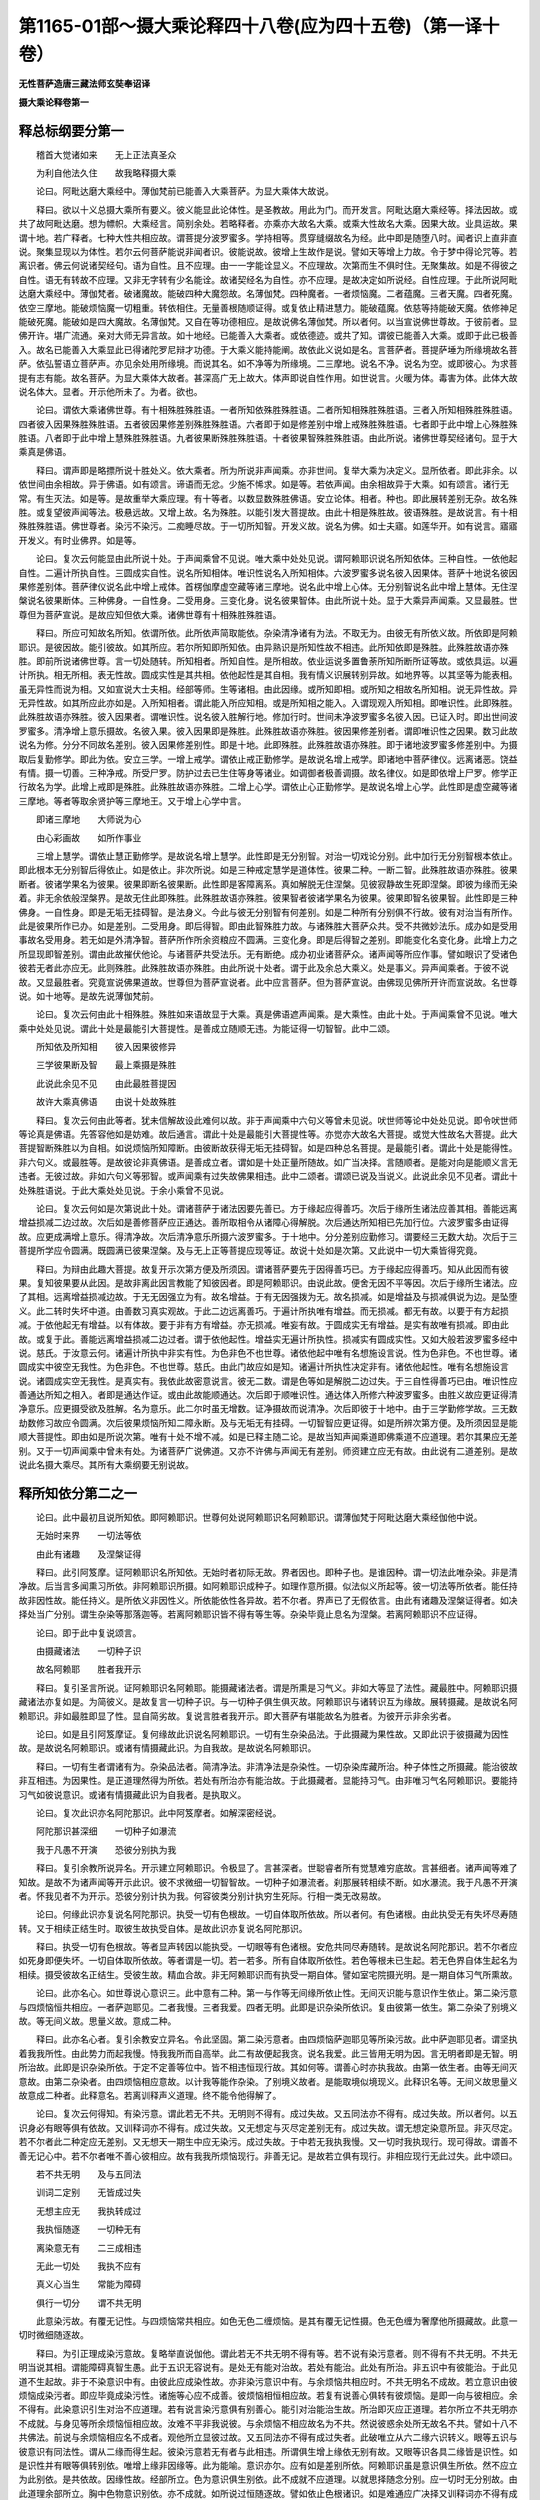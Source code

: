 第1165-01部～摄大乘论释四十八卷(应为四十五卷)（第一译十卷）
====================================================================

**无性菩萨造唐三藏法师玄奘奉诏译**

**摄大乘论释卷第一**

释总标纲要分第一
----------------

　　稽首大觉诸如来　　无上正法真圣众

　　为利自他法久住　　故我略释摄大乘

　　论曰。阿毗达磨大乘经中。薄伽梵前已能善入大乘菩萨。为显大乘体大故说。

　　释曰。欲以十义总摄大乘所有要义。彼义能显此论体性。是圣教故。用此为门。而开发言。阿毗达磨大乘经等。择法因故。或共了故阿毗达磨。想为幖帜。大乘经言。简别余处。若略释者。亦乘亦大故名大乘。或乘大性故名大乘。因果大故。业具运故。果谓十地。若广释者。七种大性共相应故。谓菩提分波罗蜜多。学持相等。贯穿缝缀故名为经。此中即是随堕八时。闻者识上直非直说。聚集显现以为体性。若尔云何菩萨能说非闻者识。彼能说故。彼增上生故作是说。譬如天等增上力故。令于梦中得论咒等。若离识者。佛云何说诸契经句。语为自性。且不应理。由一一字能诠显义。不应理故。次第而生不俱时住。无聚集故。如是不得彼之自性。语无有转故不应理。又非无字转有少名能诠。故诸契经名为自性。亦不应理。是故决定如所说经。自性应理。于此所说阿毗达磨大乘经中。薄伽梵者。破诸魔故。能破四种大魔怨故。名薄伽梵。四种魔者。一者烦恼魔。二者蕴魔。三者天魔。四者死魔。依空三摩地。能破烦恼魔一切粗重。转依相住。无量善根随顺证得。或复依止精进慧力。能破蕴魔。依慈等持能破天魔。依修神足能破死魔。能破如是四大魔故。名薄伽梵。又自在等功德相应。是故说佛名薄伽梵。所以者何。以当宣说佛世尊故。于彼前者。显佛开许。堪广流通。亲对大师无异言故。如十地经。已能善入大乘者。或依德迹。或共了知。谓彼已能善入大乘。或即于此已极善入。故名已能善入大乘显此已得诸陀罗尼辩才功德。于大乘义能持能阐。故依此义说如是名。言菩萨者。菩提萨埵为所缘境故名菩萨。依弘誓语立菩萨声。亦见余处用所缘境。而说其名。如不净等为所缘境。二三摩地。说名不净。说名为空。或即彼心。为求菩提有志有能。故名菩萨。为显大乘体大故者。甚深高广无上故大。体声即说自性作用。如世说言。火暖为体。毒害为体。此体大故说名体大。显者。开示他所未了。为者。欲也。

　　论曰。谓依大乘诸佛世尊。有十相殊胜殊胜语。一者所知依殊胜殊胜语。二者所知相殊胜殊胜语。三者入所知相殊胜殊胜语。四者彼入因果殊胜殊胜语。五者彼因果修差别殊胜殊胜语。六者即于如是修差别中增上戒殊胜殊胜语。七者即于此中增上心殊胜殊胜语。八者即于此中增上慧殊胜殊胜语。九者彼果断殊胜殊胜语。十者彼果智殊胜殊胜语。由此所说。诸佛世尊契经诸句。显于大乘真是佛语。

　　释曰。谓声即是略摽所说十胜处义。依大乘者。所为所说非声闻乘。亦非世间。复举大乘为决定义。显所依者。即此非余。以依世间由余相故。异于佛语。如有颂言。谛语而无忿。少施不悕求。如是等。若依声闻。由余相故异于大乘。如有颂言。诸行无常。有生灭法。如是等。是故重举大乘应理。有十等者。以数显数殊胜佛语。安立论体。相者。种也。即此展转差别无杂。故名殊胜。或复望彼声闻等法。极悬远故。又增上故。名为殊胜。以能引发大菩提故。由此十相是殊胜故。彼语殊胜。是故说言。有十相殊胜殊胜语。佛世尊者。染污不染污。二痴睡尽故。于一切所知智。开发义故。说名为佛。如士夫寤。如莲华开。如有说言。寤寤开发义。有时业佛界。如是等。

　　论曰。复次云何能显由此所说十处。于声闻乘曾不见说。唯大乘中处处见说。谓阿赖耶识说名所知依体。三种自性。一依他起自性。二遍计所执自性。三圆成实自性。说名所知相体。唯识性说名入所知相体。六波罗蜜多说名彼入因果体。菩萨十地说名彼因果修差别体。菩萨律仪说名此中增上戒体。首楞伽摩虚空藏等诸三摩地。说名此中增上心体。无分别智说名此中增上慧体。无住涅槃说名彼果断体。三种佛身。一自性身。二受用身。三变化身。说名彼果智体。由此所说十处。显于大乘异声闻乘。又显最胜。世尊但为菩萨宣说。是故应知但依大乘。诸佛世尊有十相殊胜殊胜语。

　　释曰。所应可知故名所知。依谓所依。此所依声简取能依。杂染清净诸有为法。不取无为。由彼无有所依义故。所依即是阿赖耶识。是彼因故。能引彼故。如其所应。若尔所知即所知依。由异熟识是所知性故不相违。此所知依即是殊胜。此殊胜故语亦殊胜。即前所说诸佛世尊。言一切处随转。所知相者。所知自性。是所相故。依业运说多置鲁荼所知所断所证等故。或依具运。以遍计所执。相无所相。表无性故。圆成实性是其共相。依他起性是其自相。我有情义识展转别异故。如地界等。以其坚等为能表相。虽无异性而说为相。又如宣说大士夫相。经部等师。生等诸相。由此因缘。或所知即相。或所知之相故名所知相。说无异性故。异无异性故。如其所应此亦如是。入所知相者。谓此能入所应知相。或是所知相之能入。入谓现观入所知相。即唯识性。此即殊胜。此殊胜故语亦殊胜。彼入因果者。谓唯识性。说名彼入胜解行地。修加行时。世间未净波罗蜜多名彼入因。已证入时。即出世间波罗蜜多。清净增上意乐摄故。名彼入果。彼入因果即是殊胜。此殊胜故语亦殊胜。彼因果修差别者。谓即唯识性之因果。数习此故说名为修。分分不同故名差别。彼入因果修差别性。即是十地。此即殊胜。此殊胜故语亦殊胜。即于诸地波罗蜜多修差别中。为摄取后复勤修学。即此为依。安立三学。一增上戒学。谓依止戒正勤修学。是故说名增上戒学。即诸地中菩萨律仪。远离诸恶。饶益有情。摄一切善。三种净戒。所受尸罗。防护过去已生住等身等诸业。如调御者极善调摄。故名律仪。如是即依增上尸罗。修学正行故名为学。此增上戒即是殊胜。此殊胜故语亦殊胜。二增上心学。谓依止心正勤修学。是故说名增上心学。此性即是虚空藏等诸三摩地。等者等取余贤护等三摩地王。又于增上心学中言。

　　即诸三摩地　　大师说为心

　　由心彩画故　　如所作事业

　　三增上慧学。谓依止慧正勤修学。是故说名增上慧学。此性即是无分别智。对治一切戏论分别。此中加行无分别智根本依止。即此根本无分别智后得依止。如是依止。非次所说。如是三种戒定慧学是道体性。彼果二种。一断二智。此殊胜故语亦殊胜。彼果断者。彼诸学果名为彼果。彼果即断名彼果断。此性即是客障离系。真如解脱无住涅槃。见彼寂静故生死即涅槃。即彼为缘而无染着。非无余依般涅槃界。是故无住此即殊胜。此殊胜故语亦殊胜。彼果智者彼诸学果名为彼果。彼果即智名彼果智。此性即是三种佛身。一自性身。即是无垢无挂碍智。是法身义。今此与彼无分别智有何差别。如是二种所有分别俱不行故。彼有对治当有所作。此是彼果所作已办。如是差别。二受用身。即后得智。即由此智殊胜力故。与诸殊胜大菩萨众共。受不共微妙法乐。成办如是受用事故名受用身。若无如是外清净智。菩萨所作所余资粮应不圆满。三变化身。即是后得智之差别。即能变化名变化身。此增上力之所显现即智差别。谓由此故摧伏他论。与诸菩萨共受法乐。无有断绝。成办初业诸菩萨众。诸声闻等所应作事。譬如眼识了受诸色彼若无者此亦应无。此则殊胜。此殊胜故语亦殊胜。由此所说十处者。谓于此及余总大乘义。处是事义。异声闻乘者。于彼不说故。又显最胜者。究竟宣说佛果道故。世尊但为菩萨宣说者。此中应言菩萨。但为菩萨宣说。由佛现见佛所开许而宣说故。名世尊说。如十地等。是故先说薄伽梵前。

　　论曰。复次云何由此十相殊胜。殊胜如来语故显于大乘。真是佛语遮声闻乘。是大乘性。由此十处。于声闻乘曾不见说。唯大乘中处处见说。谓此十处是最能引大菩提性。是善成立随顺无违。为能证得一切智智。此中二颂。

　　所知依及所知相　　彼入因果彼修异

　　三学彼果断及智　　最上乘摄是殊胜

　　此说此余见不见　　由此最胜菩提因

　　故许大乘真佛语　　由说十处故殊胜

　　释曰。复次云何由此等者。犹未信解故设此难何以故。非于声闻乘中六句义等曾未见说。吠世师等论中处处见说。即令吠世师等论真是佛语。先答容他如是妨难。故后通言。谓此十处是最能引大菩提性等。亦觉亦大故名大菩提。或觉大性故名大菩提。此大菩提智断殊胜以为自相。如说烦恼所知障断。由彼断故获得无垢无挂碍智。如是四种总名菩提。是最能引者。谓此十处是能得性。非六句义。或最胜等。是故彼论非真佛语。是善成立者。谓如是十处正量所随故。如广当决择。言随顺者。是能对向是能顺义言无违者。无彼过故。非如六句义等邪智。或声闻乘有过失故佛果相违。此中二颂者。谓颂已说及当说义。此说此余见不见者。谓此十处殊胜语说。于此大乘处处见说。于余小乘曾不见说。

　　论曰。复次云何如是次第说此十处。谓诸菩萨于诸法因要先善已。方于缘起应得善巧。次后于缘所生诸法应善其相。善能远离增益损减二边过故。次后如是善修菩萨应正通达。善所取相令从诸障心得解脱。次后通达所知相已先加行位。六波罗蜜多由证得故。应更成满增上意乐。得清净故。次后清净意乐所摄六波罗蜜多。于十地中。分分差别应勤修习。谓要经三无数大劫。次后于三菩提所学应令圆满。既圆满已彼果涅槃。及与无上正等菩提应现等证。故说十处如是次第。又此说中一切大乘皆得究竟。

　　释曰。为辩由此趣大菩提。故复开示次第方便及所须因。谓诸菩萨要先于因得善巧已。方于缘起应得善巧。知从此因而有彼果。复知彼果要从此因。是故非离此因言教能了知彼因者。即是阿赖耶识。由说此故。便舍无因不平等因。次后于缘所生诸法。应了其相。远离增益损减边故。于无无因强立为有。故名增益。于有无因强拨为无。故名损减。如是增益及与损减俱说为边。是坠堕义。此二转时失坏中道。由善数习真实观故。于此二边远离善巧。于遍计所执唯有增益。而无损减。都无有故。以要于有方起损减。于依他起无有增益。以有体故。要于非有方有增益。亦无损减。唯妄有故。于圆成实无有增益。是实有故唯有损减。即由此故。或复于此。善能远离增益损减二边过者。谓于依他起性。增益实无遍计所执性。损减实有圆成实性。又如大般若波罗蜜多经中说。慈氏。于汝意云何。诸遍计所执中非实有性。为色非色不也世尊。诸依他起中唯有名想施设言说。性为色非色。不也世尊。诸圆成实中彼空无我性。为色非色。不也世尊。慈氏。由此门故应如是知。诸遍计所执性决定非有。诸依他起性。唯有名想施设言说。诸圆成实空无我性。是真实有。我依此故密意说言。彼无二数。谓是色等如是解脱二边过失。于三自性得善巧已由。唯识性应善通达所知之相入。者即是通达作证。或由此故能顺通达。次后即于顺唯识性。通达体入所修六种波罗蜜多。由胜义故应更证得清净意乐。应更摄受欲及胜解。名为意乐。此二尔时虽无增数。证净摄故而说清净。次后即彼于十地中。由于三学勤修学故。三无数劫数修习故应令圆满。次后彼果烦恼所知二障永断。及与无垢无有挂碍。一切智智应更证得。如是所辨次第方便。及所须因显是能顺大菩提性。即由如是所说次第。唯有十处不增不减。如是已释主随二论。是故当知声闻乘道即佛乘道不应道理。若尔其果应无差别。又于一切声闻乘中曾未有处。为诸菩萨广说佛道。又亦不许佛与声闻无有差别。师资建立应无有故。由此说有二道差别。是故说此名摄大乘尽。其所有大乘纲要无别说故。

释所知依分第二之一
------------------

　　论曰。此中最初且说所知依。即阿赖耶识。世尊何处说阿赖耶识名阿赖耶识。谓薄伽梵于阿毗达磨大乘经伽他中说。

　　无始时来界　　一切法等依

　　由此有诸趣　　及涅槃证得

　　释曰。此引阿笈摩。证阿赖耶识名所知依。无始时者初际无故。界者因也。即种子也。是谁因种。谓一切法此唯杂染。非是清净故。后当言多闻熏习所依。非阿赖耶识所摄。如阿赖耶识成种子。如理作意所摄。似法似义所起等。彼一切法等所依者。能任持故非因性故。能任持义。是所依义非因性义。所依能依性各异故。若不尔者。界声已了无假依言。由此有诸趣及涅槃证得者。如决择处当广分别。谓生杂染等那落迦等。若离阿赖耶识皆不得有等生等。杂染毕竟止息名为涅槃。若离阿赖耶识不应证得。

　　论曰。即于此中复说颂言。

　　由摄藏诸法　　一切种子识

　　故名阿赖耶　　胜者我开示

　　释曰。复引圣言所说。证阿赖耶识名阿赖耶。能摄藏诸法者。谓是所熏是习气义。非如大等显了法性。藏最胜中。阿赖耶识摄藏诸法亦复如是。为简彼义。是故复言一切种子识。与一切种子俱生俱灭故。阿赖耶识与诸转识互为缘故。展转摄藏。是故说名阿赖耶识。非如最胜即显了性。显自简劣故。复说言胜者我开示。即大菩萨有堪能故名为胜者。为彼开示非余劣者。

　　论曰。如是且引阿笈摩证。复何缘故此识说名阿赖耶识。一切有生杂染品法。于此摄藏为果性故。又即此识于彼摄藏为因性故。是故说名阿赖耶识。或诸有情摄藏此识。为自我故。是故说名阿赖耶识。

　　释曰。一切有生者谓诸有为。杂染品法者。简清净法。非清净法是杂染性。一切杂染库藏所治。种子体性之所摄藏。能治彼故非互相违。为因果性。是正道理然得为所依。若处有所治亦有能治故。于此摄藏者。显能持习气。由非唯习气名阿赖耶识。要能持习气如彼说意识。或诸有情摄藏此识为自我者。是执取义。

　　论曰。复次此识亦名阿陀那识。此中阿笈摩者。如解深密经说。

　　阿陀那识甚深细　　一切种子如瀑流

　　我于凡愚不开演　　恐彼分别执为我

　　释曰。复引余教所说异名。开示建立阿赖耶识。令极显了。言甚深者。世聪睿者所有觉慧难穷底故。言甚细者。诸声闻等难了知故。是故不为诸声闻等开示此识。彼不求微细一切智智故。一切种子如瀑流者。刹那展转相续不断。如水瀑流。我于凡愚不开演者。怀我见者不为开示。恐彼分别计执为我。何容彼类分别计执穷生死际。行相一类无改易故。

　　论曰。何缘此识亦复说名阿陀那识。执受一切有色根故。一切自体取所依故。所以者何。有色诸根。由此执受无有失坏尽寿随转。又于相续正结生时。取彼生故执受自体。是故此识亦复说名阿陀那识。

　　释曰。执受一切有色根故。等者显声转因以能执受。一切眼等有色诸根。安危共同尽寿随转。是故说名阿陀那识。若不尔者应如死身即便失坏。一切自体取所依故。等者谓是一切。若一若多。所有自体取所依性。若色等根未已生起。若无色界自体生起名为相续。摄受彼故名正结生。受彼生故。精血合故。非无阿赖耶识而有执受一期自体。譬如室宅院摄光明。是一期自体习气所熏故。

　　论曰。此亦名心。如世尊说心意识三。此中意有二种。第一与作等无间缘所依止性。无间灭识能与意识作生依止。第二染污意与四烦恼恒共相应。一者萨迦耶见。二者我慢。三者我爱。四者无明。此即是识杂染所依识。复由彼第一依生。第二杂染了别境义故。等无间义故。思量义故。意成二种。

　　释曰。此亦名心者。复引余教安立异名。令此坚固。第二染污意者。由四烦恼萨迦耶见等所染污故。此中萨迦耶见者。谓坚执着我我所性。由此势力而起我慢。恃我我所而自高举。此二有故便起我贪。说名我爱。此三皆用无明为因。言无明者即是无智。明所治故。此即是识杂染所依。于定不定善等位中。皆不相违恒现行故。其如何等。谓善心时亦执我故。由第一依生者。由等无间灭意故。由第二杂染者。由四烦恼相应意故。以计我等能作杂染。了别境义故者。是能取境似境现义。此释识名等。无间义故思量义故意成二种者。此释意名。若离训释声义道理。终不能令他得解了。

　　论曰。复次云何得知。有染污意。谓此若无不共。无明则不得有。成过失故。又五同法亦不得有。成过失故。所以者何。以五识身必有眼等俱有依故。又训释词亦不得有。成过失故。又无想定与灭尽定差别无有。成过失故。谓无想定染意所显。非灭尽定。若不尔者此二种定应无差别。又无想天一期生中应无染污。成过失故。于中若无我执我慢。又一切时我执现行。现可得故。谓善不善无记心中。若不尔者唯不善心彼相应。故有我我所烦恼现行。非善无记。是故若立俱有现行。非相应现行无此过失。此中颂曰。

　　若不共无明　　及与五同法

　　训词二定别　　无皆成过失

　　无想主应无　　我执转成过

　　我执恒随逐　　一切种无有

　　离染意无有　　二三成相违

　　无此一切处　　我执不应有

　　真义心当生　　常能为障碍

　　俱行一切分　　谓不共无明

　　此意染污故。有覆无记性。与四烦恼常共相应。如色无色二缠烦恼。是其有覆无记性摄。色无色缠为奢摩他所摄藏故。此意一切时微细随逐故。

　　释曰。为引正理成染污意故。复略举直说伽他。谓此若无不共无明不得有等。若不说有染污意者。则不得有不共无明。不共无明当说其相。谓能障碍真智生愚。此于五识无容说有。是处无有能对治故。若处有能治。此处有所治。非五识中有彼能治。于此见道不生起故。非于不染意识中有。由彼此应成染性故。亦非染污意识中有。与余烦恼共相应时。不共无明名不成故。若立意识由彼烦恼成染污者。即应毕竟成染污性。诸施等心应不成善。彼烦恼相恒相应故。若复有说善心俱转有彼烦恼。是即一向与彼相应。余不得有。此染意识引生对治不应道理。若有说言染污意俱有别善心。能引对治能治生故。所治即灭应正道理。若尔所立不共无明亦不成就。与身见等所余烦恼恒相应故。汝难不平非我说彼。与余烦恼不相应故名为不共。然说彼惑余处所无故名不共。譬如十八不共佛法。前说与余烦恼相应名不成者。观他所立显彼过故。又五同法亦不得有成过失者。此破唯立从六二缘六识转义。眼等五识与彼意识有同法性。谓从二缘而得生起。彼染污意若无有者与此相违。所谓俱生增上缘依无别有故。又眼等识各具二缘皆是识性。如是识性并有眼等俱转别依。唯增上缘非因缘等。此为能喻。意识亦尔。应有如是差别所依。阿赖耶识虽是意识俱生所依。然不应立为此别依。是共依故。因缘性故。经部所立。色为意识俱生别依。此不成就不应道理。以就思择随念分别。应一切时无分别故。由此道理余部所立。胸中色物意识别依。亦不成就。如所说过恒随逐故。譬如依止色根诸识。如是难通应广决择又训释词亦不得有成过失者。如前所说训释意名依思量性。若不立有染污意者。此何所依六识已谢不应成意。体灭无故。又无想定与灭尽定差别无有成过失者。若有定立有染污意。此有此无在凡相续。在圣相续。如其次第二定差别道理成就。若不尔者。俱想受灭等有识行应无差别。不可说在第四静虑。在第一有地差别故。出离静住欲差别故。二定差别。由二自相无差别故。心及心法俱灭何异。今此决择。对经部师少相近故。彼部所立。不相应行非实物有。何得二定实有差别。又无想天一期生中。无我执转应成过失。言无想者。谓若生在无想天中。心心法灭。初续生时有彼暂起。从此已后相续随转。若不许彼有染污意。一期生中应无我执。曾不见有具烦恼者。一期生中都无我执。又诸圣贤同诃厌故。非生刹那现起意识。我执所依为势引故。名有我执未永断故。如有痫等应正道理。我执所依俱谢灭故。势引亦无余所依故。不应道理。我执习气在身相续。亦不应理。色法受熏不应理故。无堪能故。又经部师不说唯色名为心法。等无间缘此所无故。心及心法四缘定故。若说别有常俱起心。我执所依此无过失。又一切时我执随逐不应道理。谓若不说有染污意。于一切时义不符顺。施等善位亦有我执。常所随逐自谓我能修行施等。非离无明我执随逐。非离依止而有无明。是心法故。此所依止离染污意定无所有。非即善心是无明依。应正道理如说。

　　如是染污意　　是识之所依

　　此未灭识缚　　终不得解脱

　　无有二者。谓不共无明及与五同法。三成相违者。谓训释词二定差别。无想天生我执随逐。如是三种皆成相违。前已略举不共无明。今为广释故说真义。心当生等。谓能障碍真实义见。彼若现有此不生故。俱行一切分者。是善不善无记位中。常随转义。

　　论曰。心体第三。若离阿赖耶识无别可得。是故成就阿赖耶识以为心体。由此为种子意及识转。

　　释曰。心体第三若离阿赖耶识无别可得者。谓如意声说染污意。无间灭意识声则说六种转识。如是心声离彼二种无体可得。非无有体而有能诠。亦非异门意识二声。所诠异故。此中体声意取所诠。是故成就阿赖耶识等者。显阿赖耶识是心声所诠道理决定。

　　论曰。何因缘故亦说名心。由种种法熏习种子所积集故。

　　释曰。由种种法者。谓由种种品类转识。所摄诸法熏习种子者。谓所熏成功能差别。所积集者。谓杂种类积集其中。故者即是门义依义。此则显示心声转因。

　　论曰。复次何故声闻乘中。不说此心名阿赖耶识。名阿陀那识。由此深细境所摄故。所以者何。由诸声闻不于一切境智处转。是故于彼虽离此说。然智得成解脱成就故不为说。若诸菩萨定于一切境智处转。是故为说。若离此智不易证得一切智智。

　　释曰。由此深细境所摄故者。此显阿赖耶识亦是深细亦所知境。由深细故于诸声闻不为宣说。彼是粗浅所知境摄。所应化故深细境智。于彼无恩。由诸声闻不于一切境智处转者。此则显彼无有功能。悕愿处相。是故于彼虽离此说等者。谓于声闻虽离为说阿赖耶识。但由粗浅色等境界。苦集等性无常等行。正观察时。便能永断一切烦恼。彼为此义依世尊所。勤修梵行。言粗浅者。谓诸色法体相粗故。受等诸法所缘行相易可分别。行相粗故。与此相违如其所应阿赖耶识说名深细。如说我不说一法未达未遍知等者。此密意说。不断烦恼以别相声说总相处。非诸烦恼有各别断。或取共相无常等行故不为说。阿赖耶识亦无过失。若诸菩萨定于一切境智处转者。显菩萨有种姓势力。由与功能悕愿处相具相应故。一切智性为所期处异。此不能作他义利。所以者何。非一切智无有堪能随顺知他意乐。随眠界根胜劣有能无能。时分差别具作一切他之义利。如是等事菩萨所求。是故为说阿赖耶识。若离此智等者。若离阿赖耶识智不能永断。于义遍计彼不断故。无分别智则不得有执。有遍计所执义故。由此因缘不易证得一切智智。所以者何。能证一切所知共相。是分别智知遍计义自相分别。展转不同以无边故。决定无能具证一切。若知此唯阿赖耶识。能生习气转变力故。义有情我显现而转。尔时觉知无所取义。如是亦能知无能取。由此证得无分别智。次后得智如所串习通达法性。由一切法共相所显。真如一味知一切法。于一刹那亦易证得。一切境智非无边故。然复说言要经于三无数劫者。此显积习广大资粮方能证得广大殊胜。一切种相微妙果智。如是所说。妙智资粮不离能证法无我境。故说颂言。

　　非于一切所知境　　不断所执法分别

　　而能证得一切智　　是故宣说法无我

　　不善通达如是理教故有颂言。

　　由彼相续有堪能　　当知如火食一切

　　如是应许一切智　　能作一切知一切

　　是故于此阿赖耶识知不知者。易证难证一切智智。定依此宗作如是说。非知一切法无我者。名一切智彼虽一切智非一切种智。

**摄大乘论释卷第二**

释所知依分第二之二
------------------

　　论曰。复次声闻乘中。亦以异门密意。已说阿赖耶识。如彼增壹阿笈摩说。世间众生爱阿赖耶。乐阿赖耶。欣阿赖耶。喜阿赖耶。为断如是阿赖耶故。说正法时恭敬摄耳。住求解心。法随法行。如来出世如是甚奇希有正法。出现世间。于声闻乘如来出现四德经中。由此异门。密意已显阿赖耶识。于大众部阿笈摩中。亦以异门密意。说此名根本识。如树依根。化地部中亦以异门密意。说此名穷生死蕴。有处有时见色心断。非阿赖耶识中彼种有断。

　　释曰。声闻乘中亦以异门密意。已说阿赖耶识者。此举余部共所成立显阿赖耶识如大王路故。先总序如彼增壹阿笈摩说者。是说一切有部中说。爱阿赖耶者。此句总说贪着阿赖耶识。乐阿赖耶者。乐现在世阿赖耶识。欣阿赖耶者。欣过去世。已生阿赖耶识。喜阿赖耶者。喜未来世。当生阿赖耶识。此性于彼极希愿故。由乐欣喜是故总名爱阿赖耶。为断如是阿赖耶故者。为永害彼。说正法时者。说正教法。恭敬者。乐欲闻故。摄耳者。立愿听故。此则说其闻所成智。住求解心者。如所闻义求决定故。此则说其思所成智。法随法行者。所证名法。道名随法。随顺彼故。又出世道名法。世间道名随法。行者行彼自心相续。树增彼故。令彼现前得自在故。此则说其修所成智。如来出现四德经中。由此异门密意已显阿赖耶识者。谓此经中宣说如来出现于世。有其四种可称赞德。于大众部阿笈摩等者。重成此识于彼部中。如大王路根本识者。余识因故。譬如树根是茎等因。化地部等者。于彼部中有三种蕴。一者一念顷蕴。谓一刹那有生灭法。二者一期生蕴。谓乃至死恒随转法。三者穷生死蕴。谓乃至得金刚喻定恒随转法。此若除彼阿赖耶识。余不应有。但异名说阿赖耶识。如名诸蕴决定无有穷生死故。彼问云何此答有处。有时见等有处。于界有时于分于无色界诸色间断。于无想天及二定分诸心间断。非谓于阿赖耶识中色心种子。乃至对治道未生来。有时间断不应计度。随所应有正义有故。计度傍义违越正义不应道理。

　　论曰。如是所知依。说阿赖耶识为性。阿陀那识为性。心为性。阿赖耶为性。根本识为性。穷生死蕴为性等。由此异门。阿赖耶识成大王路。

　　释曰。等谓圣者上座部中。以有分声亦说此识。阿赖耶识是有因故。如说六识不死不生。或由有分。或由反缘而死。由异熟意识界而生。如是等能引发者。唯是意识故作是言。五识于法无所了知。唯所引发意界亦尔。唯等寻求见唯照嘱。等贯彻者。得决定智安立。是能起语分别。六识唯能随起威仪。不能受善不善业道。不能入定。不能出定势用。一切皆能起作。由能引发从睡而觉。由势用故观所梦事。如是等分别说部亦说。此识名有。分识由如是等诸部圣教为定量故。阿赖耶识如大王路。

　　论曰。复有一类。谓心意识义一文异。是义不成。意识两义差别可得。当知心义亦应有异。复有一类。谓薄伽梵所说众生爱阿赖耶。乃至广说。此中五取蕴说名阿赖耶。有余复谓贪俱乐受名阿赖耶。有余复谓萨迦耶见名阿赖耶。此等诸师由教及证愚于阿赖耶识故作此执。如是安立阿赖耶名随声闻乘。安立道理亦不相应。若不愚者取阿赖耶识。安立彼说。阿赖耶名。如是安立则为最胜。云何最胜。若五取蕴名阿赖耶。生恶趣中一向苦处最可厌逆。众生一向不起爱乐。于中执藏不应道理。以彼常求速舍离故。若贪俱乐受名阿赖耶。第四静虑以上无有。具彼有情常有厌逆。于中执藏亦不应理。若萨迦耶见名阿赖耶。于此正法中信解无我者。恒有厌逆。于中执藏亦不应理。阿赖耶识内我性摄。虽生恶趣一向苦处求离苦蕴。然彼恒于阿赖耶识我爱随缚。未尝求离。虽生第四静虑已上。于贪俱乐恒有厌逆。然彼恒于阿赖耶识我爱随缚。虽于此正法信解无我者。厌逆我见。然彼恒于阿赖耶识我爱随缚。是故安立阿赖耶识。名阿赖耶成就最胜。

　　释曰。复有一类。谓心意识义一文异者。此显邪执。谓如所说心意识名皆同一义。是义不成者。是非理义。意识两义差别可得者。两声两义能诠所诠自相异故。谓六识身无间过去说名为意。了别境界说名为识。如意识名义有差别。如是心义亦应有异。复有一类谓薄伽梵所说等者。此显余师于爱阿赖耶等起异义执。言五取蕴名阿赖耶者。谓诸众生摄为我故。言贪俱乐受名阿赖耶者。谓贪受俱行总名阿赖耶。此受是贪所随增眠故。或复各别名阿赖耶。着处异故。言萨迦耶见名阿赖耶者。由此取彼为我性故。此等诸师由教及证。愚阿赖耶识故作此执者。谓彼诸师有恶教故。有恶证故。愚阿赖耶识。或彼诸师无亲教故。无自解故。愚阿赖耶识。随声闻乘安立道理亦不相应者。随彼自宗亦不应理。如胜论等所立实等彼非为胜有过失故。如是安立则为最胜者。无过失故。有胜德故。为欲显彼计执过失故。复问言。云何最胜。若立五取蕴名阿赖耶。生恶趣中一向苦处者。生捺落迦傍生饿鬼名生恶趣。唯有苦故。似苦现故名一向苦处。由彼曾无有少乐故。最可厌逆。于一切时有多苦故。众生一向不起爱乐。非不爱义而有执藏。与执藏义不相应故。于中执藏不应道理。以彼常求速舍离者。是于苦蕴恒伤叹义。云何当令我无苦蕴非求速离而复执藏应正道理以相违故。第四静虑及上无色。贪俱乐受恒无所有。常有厌逆。是厌因故可恶逆故。言具彼者。第四静虑已上有情具彼种类。是故彼处于中执藏。亦不应理。以无有故。于此正法中信解无我者。常极厌逆萨迦耶见是应断故。见无我者彼无有故。但取信解恒求断故。于中执藏亦不应理。如是已显他执过失。复当显示自宗胜德。阿赖耶识内我性摄者。众生妄执为内我体。虽然两声为重遮止他说妄计。捺落迦等名生恶趣。一向苦处虽于苦蕴常求远离。然彼恒于阿赖耶识。我爱罥索随缚不离。曾不于中起无有爱。由舍受相应非可厌逆故。所以者何。彼虽希愿。云何当令我诸苦蕴都无所有。然于自我未尝求离我见。对治未有故异趣更无故。若于诸蕴有所愿乐。此则是其阿赖耶力。非于意识有此我爱应正道理。以恶趣中与彼苦受恒相应故。由此道理于余趣中。于彼希愿亦不相应。虽生第四静虑已上。于贪俱乐恒有厌逆。然内我爱随缚不离。如是我爱依他。而转依阿赖耶。非于意识。以阿赖耶乃至对治道未生来无变易转。意识不尔。于无想定无想灭定有间断故。非有意识而无有受俱成有故。于此正法中信解无我者。虽恒厌逆分别我见。然有俱生我见随缚。此于何处。谓彼但于阿赖耶识率尔闻声。便执内我惊畏生故。何缘不许即于诸蕴而有我爱。以若于彼有我爱者。此则是其阿赖耶识。由可分别所缘行相。四无色蕴于无想天二无心定不相续故。若尔阿罗汉虽厌逆身见。亦应得有。如是我爱断故无有。以阿罗汉一切我见皆已永断故无此失。是故说言阿罗汉已转于阿赖耶识。更无此我爱。是故安立阿赖耶识。名阿赖耶识决定成就。无诸过失。有诸胜德。是故说言成就最胜。

　　论曰。如是已说阿赖耶识安立异门。安立此相云何可见。安立此相略有三种。一者安立自相。二者安立因相。三者安立果相。此中安立阿赖耶识自相者。谓依一切杂染品法所有熏习。为彼生因由能摄持种子相应。此中安立阿赖耶识因相者。谓即如是一切种子阿赖耶识。于一切时与彼杂染品类诸法。现前为因。此中安立阿赖耶识果相者。谓即依彼杂染品法。无始时来所有熏习。阿赖耶识相续而生。

　　释曰。如是已说安立异门。次安立相。唯由其名。未能了别此识自相故。次须说自相应。相略有三者。分析此识自相应相。以为二种因果异故。依识自相说如是言。谓依一切杂染品法所有熏习。即贪瞋等名为一切杂染品法。与彼能熏俱生灭故。得成种子。即此功能望彼当生能作生因。由能摄持种子相应者。于第五处说第三转。是能摄持种子相应义故。此中摄持种子相应。谓有生法俱生俱灭故成熏习。如是熏习摄持种子应正道理。此相应故能生于彼。非最胜等有如所说摄持种子相应。亦非等无间缘等。彼虽能摄受而非最胜因。摄持种子不相应故。最胜因者。所谓种子阿赖耶识。能摄持此。故能与彼而作生因。非唯摄受。要由摄持熏习功能。方为因故。因相即是增盛作用。熏习功能能为因性。现前能生杂染法故。果相即是由转识摄。贪等现行杂染诸法。熏习所持名为果相。阿赖耶识因果不定。故当说言。

　　言熏习所生　　诸法此从彼

　　异熟与转识　　更互为缘生

　　论曰。复次何等名为熏习。熏习能诠何为所诠。谓依彼法俱生俱灭。此中有能生彼因性。是谓所诠。如苣胜中有花熏习。苣胜与花俱生俱灭。是诸苣胜带能生彼香因而生。又如所立贪等行者。贪等熏习依彼贪等俱生俱灭。此心带彼生因而生。或多闻者。多闻熏习依闻作意俱生俱灭。此心带彼记因而生。由此熏习能摄持故。名持法者。阿赖耶识。熏习道理当知亦尔。

　　释曰。复次何等名为熏习等者。为欲决了熏习自相。郑重征责难了知故。谓依彼法俱生俱灭。此中有能生彼因性者。谓此所熏与彼能熏同时生灭。因彼此有随顺能生。能熏种类果法习气。俱言为简异时生灭。为别常住。此显熏习相异余计。依者因也。于因建立如是字缘。如言依云而有雨等。举其因性为显此中有能随顺生果因体。如苣胜中有花熏习等者。举他共成喻自宗义。由自所见苣胜与花俱心变故。如彼苣胜与诸香花俱生俱灭。由是为因随顺能生。后后无间带花香气苣胜刹那此亦如是。又如所立贪等行者。贪等熏习等者。此举余部共成熏习。喻自宗义。

　　论曰。复次阿赖耶识中。诸杂染品法种子为别异住。为无别异。非彼种子有别实物。于此中住亦非不异。然阿赖耶识如是而生。有能生彼功能差别。名一切种子识。

　　释曰。一切法种子是阿赖耶识功能差别。如法作用与诸法体非一非异。此亦复尔。

　　论曰。复次阿赖耶识与彼杂染诸法。同时更互为因。云何可见。譬如明灯焰炷生烧同时更互。又如芦束互相依持同时不倒。应观此中更互为因道理亦尔。如阿赖耶识为杂染诸法因。杂染诸法亦为阿赖耶识因。唯就如是安立因缘。所余因缘不可得故。

　　释曰。譬如明灯于一时间。灯炷灯焰生焰烧炷。互为因果。阿赖耶识与诸转识。于一时间互为因果其性亦尔。如是芦束更互依持令住不倒。若于尔时此能持彼令住不倒。即于尔时彼能持此令住不倒。唯就如是安立因缘者。谓就前说摄持种子相应非余。所余因缘不可得故者。谓所余法摄持种子不相应故。若说五因为因缘者。即异门说。阿赖耶识同类遍行异熟三因。若离任持熏习因性。不相应故。熏习若离阿赖耶识。无容有故。相应因者。心与心法更互相待。受用境界有自功能。犹如商旅非离功能。阿赖耶识能依种起俱有因义。即阿赖耶与诸转识。若离如是俱有因摄。内外种子阿赖耶识。所余因缘定不可得。

　　论曰。云何熏习无异无杂。而能与彼有异有杂。诸法为因。如众缬具缬所缬衣。当缬之时虽复未有异杂。非一品类。可得入染器后。尔时衣上便有异杂。非一品类。染色绞络文像显现。阿赖耶识亦复如是。异杂能熏之所熏习。于熏习时虽复未有异杂。可得果生。染器现前已后便有异杂。无量品类诸法显现。

　　释曰。云何熏习无异等者。就理为难。依理通言。如众缬具。缬所缬等。缬具即是淡涩差别。当缬衣时无异无杂。文像可得。果生即染器故名果生染器。缘所摄受故名为入。阿赖耶识如所染衣。如染众像诸法显现。

　　论曰。如是缘起于大乘中极细甚深。又若略说有二缘起。一者分别自性缘起。二者分别爱非爱缘起。此中依止阿赖耶识诸法生起。是名分别自性缘起。以能分别种种自性为缘性故。复有十二支缘起。是名分别爱非爱缘起。以于善趣恶趣能分别爱非爱。种种自体为缘性故。

　　释曰。如是缘起于大乘中极细者。谓诸世间难了知故。甚深者。谓声闻等难穷底故。缘起者。谓即是因有因起义。应念于因后置讫埵缘故。分别自性者。谓于分别有势力故。或于分别有所须故说名分别。即阿赖耶识能分别自性。以能分析一切有生。杂染法性令差别故。分别爱非爱者。谓无明等十二支分。于能分析善趣恶趣。若可欣乐不可欣乐。种种自体差别生中为最胜缘。从阿赖耶识诸行等生时。由无明等势力。令福非福不动等有差别故。

　　论曰。于阿赖耶识中若愚第一缘起。或有分别自性为因。或有分别宿作为因。或有分别自在变化为因。或有分别实我为因。或有分别无因无缘。若愚第二缘起。复有分别我为作者。我为受者。譬如众多生盲士夫未曾见象。复有以象说而示之彼诸生盲有触象鼻。有触其牙。有触其耳。有触其足。有触其尾。有触脊[月*梁]。诸有问言象为何相。或有说言象如犁柄。或说如杵。或说如箕。或说如臼。或说如帚。或有说言象如石山。若不解了此二缘起。无明生盲亦复如是。或有计执自性为因。或有计执宿作为因。或有计执自在为因。或有计执实我为因。或有计执无因无缘。或有计执我为作者我为受者。阿赖耶识自性因性及果性等。如所不了象之自性。

　　释曰。由于二种缘起义愚。譬如生盲。或有计执宿作为因者。损减士用故成邪执。

　　论曰。又若略说阿赖耶识。用异熟识一切种子为其自性。能摄三界一切自体一切趣等。

　　释曰。为显本生了别自性故。复说言又若略等。谓生生中。由善不善诸业熏习。所取能取分别执着。种子所生有情本事异熟为性。阿赖耶识及与杂染诸法种子为其自相。能摄三界者。能摄欲色及无色缠。一切自体者。能摄一切有情相续。一切趣等者。能摄天趣等。言能摄者。常相续相。何以故。如色转识有处有时相续间断。阿赖耶识则不如是。乃至治生恒持一切遍诸位故。

　　论曰。此中五颂。

　　外内不明了　　二种唯世俗

　　胜义诸种子　　当知有六种

　　刹那灭俱有　　恒随转应知

　　决定待众缘　　唯能引自果

　　坚无记可熏　　与能熏相应

　　所熏非异此　　是为熏习相

　　六识无相应　　三差别相违

　　二念不俱有　　类例余成失

　　此外内种子　　能生引应知

　　枯丧由能引　　如任运后灭

　　释曰。前已总说一切种子。为显如是种子差别。复说五颂。谓内外等稻谷麦等名外种子。阿赖耶识名内种子。不明了者。是无记故。言二种者。谓外及内。或果与因。此俱唯识由持因性。杂染清净二法转故。有本颂。言于二者。彼应于因于果执麦等外种说名世俗。阿赖耶识所变现故。言胜义者。阿赖耶识是实种子。是一切种子实因缘性故。及为彼体故。此二种子六种差别法差别故。刹那灭者。生已无间即灭坏故。无有常住得成种子。于一切时无差别故。虽刹那灭然非已灭。何者俱有已灭生果。不应理故。如死鸡鸣。是故应许种子与果俱时而住。以此与果不相违故。如莲华根。虽复俱有然非一二三刹那住。犹如电光。何者应知。此恒随转刹那转转。经于多时恒随转故。所以者何。其根损益枝等同故。若恒随转非许少分乐为种子。何因缘故不从一切一切俱生为避此难故说决定。虽恒随转以诸种子功能定故。不从一切一切俱生。虽尔何故不一切时常能生果。为避此失言待众缘。非一切时会遇众缘故无过失。今此种子是谁种子。答此问言。唯能引自果。所言唯者。若于此时能生自果。即于尔时说名种子。种与有种并无始故。由此唯言遮相续等为种子体。如所说种子法不相应故。要待所熏能熏相应。种与有种其性方立。为辩所熏故说坚等。若法相续随转坚住。如苣胜等乃为所熏。非不坚住。犹如声等非唯坚住。复无记性方是所熏。如平等香乃受熏习。非极香物如沉麝等。非极臭物。如蒜薤等。言可熏者。若物可熏或能受熏。分分展转更相和糅乃名可熏。非金石等能受熏习。不可分分相和糅故。非唯可熏要复与彼能熏相应乃名所熏。非别异住。同时同处不即不离名曰相应。具斯众德可名所熏。非异于此。非声为遮一切转识是所熏性。如上所说义相违故。阿赖耶识其体坚住。乃至治生相续随转。未曾断故性唯无记非善恶故。性应可熏或能受熏。非常住故。能熏相应俱生灭故。是为熏习相者。是彼法故所熏为能相。熏习为所相。又诸转识定非所熏。以彼六识无定相应。何以故。以三差别互相违故。若六转识定俱有者。不应所依所缘作意三种各别。以各别故。六种转识不定俱生。不俱生故。无定相应。无相应故。何有所熏能熏之性。若言前念熏于后念成熏习者。此义不然。以其二念不俱有故。此亦显示由二刹那。不俱有故无定相应。无相应故。无有所熏能熏之性。若言依止种类句义。六种转识。或二刹那同一识类。或刹那类无有差别。由异品故。或即彼识。或彼刹那。有相熏习非一切者。此不应理。种类例余成过失故。阿罗汉心不出识类。彼亦应是不善所熏。一类法故。或类例余成过失者。是例余类有过失义。此义云何。谓眼等根清净色性。皆根种类之所随逐。意根亦应成造色性。根义等故。且有尔所熏习异计。或说六识展转相熏。或说前念熏于后念。或说熏识刹那种类。如是一切皆不应理。是故唯说阿赖耶识是所熏习非余识者。是为善说。如是外内二种种子俱为生因。及为引因。若外种子亲望于芽为能生因。转望茎等为能引因。阿赖耶识是内种子。亲望名色为能生因。转望六处乃至老死为能引因。生因且尔。云何引因。为答此问故说枯丧。由能引言。若二种子唯作生因非引因者。收置仓等麦等种子。不应久时相似相续。丧后尸骸如青瘀等。分位随转亦不应有何者才死即应灭坏。云何譬如任运后灭。譬如射箭放弦行力为能生因。令箭离弦不即堕落。弯弓行力为箭引因。令箭前行远有所至。非唯放弦。行力能生应即堕故。亦非动势展转相推应不堕故。既离弦行远有所至。故知此中有二行力。能生能引。有颂任运后灭故者。彼直以理增益引因。非说譬喻。所以者何。油炷都尽不待外缘。灯焰任运后渐方灭。非初即灭。由此道理决定应有能引功力。于今未尽内法诸行。亦应如是有种势力。展转能引令不断绝。

　　论曰。为显内种非如外种。复说二颂。

　　外或无熏习　　非内种应知

　　闻等熏习无　　果生非道理

　　作不作失得　　过故成相违

　　外种内为缘　　由依彼熏习

　　释曰。如是已辩外内种子。其性粗同为显不同。复说外或无熏习等。或者分别不决定义。谓外种子。或有熏习。或无熏习。如从其炭牛粪毛等随其次第生。彼苣胜青。莲华根。及以蒲等非苣胜等。与彼炭等俱生俱灭。互相熏习而从彼生。如是外种或无熏习。如苣胜等与华鬘等俱生俱灭。由熏习故生香气等。如是外种或有熏习。如是分别外种不定。是故说或内种子。即是阿赖耶识中一切法熏习。如是种子应知定由熏习故有。何以故。若无所持闻等熏习。多闻等果不见有故。又外种子若稻谷等。或有虽种而复失坏。若稊稗等或有不种而复得生。云何内种非如外种。有作不作生得过失。故次答言。故成相违。以内种子与外种子不同法故。名曰相违。若外种子与内种子有差别者。云何不违前文所说。阿赖耶识是一切法真实种子。为避此难故说外种。内为缘等由稻谷等外法种子。皆是众生感受用业熏习种子。依阿赖耶力所变现。是故外种离内无别。如有颂言。

　　天地风虚空　　陂池方大海

　　皆真内所作　　分别不在外

　　如是等类有无量颂。

　　论曰。复次其余转识。普于一切自体诸趣。应知说名能受用者。如中边分别论中说伽他曰。

　　一则名缘识　　第二名受者

　　此中能受用　　分别推心法

　　释曰。诸趣谓天等趣。能受用者即六转识为受用故。从缘而生。所缘境界可分别故。为显此义故。引中边分别论颂。为至教量。言此中者。此诸识中能受用者谓受蕴。能分别者谓想蕴。能推者谓行蕴。思能推心。于彼彼转最胜故。说如是三蕴皆能助心。受用境界故名心法。

　　论曰。如是二识更互为缘。如阿毗达磨大乘经中说伽他曰。

　　诸法于识藏　　识于法亦尔

　　更互为果性　　亦常为因性

　　释曰。此中为显阿赖耶识与诸转识。更互为缘引阿笈摩。令其坚固故。说诸法于识藏等。又如瑜伽师地论摄决择分中说。阿赖耶识与诸转识作二缘性。一为彼种子故。二为彼所依故。为种子者。谓所有善不善无记。转识转时一切皆用阿赖耶识为种子故。为所依者。谓由阿赖耶识执受色根。五种识身依之而转非无执受。又由有阿赖耶识故得有末那。由此末那为依止故意识得转。譬如依止眼等五根。五识身转非无五根。意识亦尔。非无意根。复次诸转识与阿赖耶识作二缘性。一于现法中能长养彼种子故。二于后法中为彼得生。摄殖彼种子故。于现法中长养彼种子者。谓如依止阿赖耶识。善不善无记转识转时。如是如是于一依止。同生同灭。熏习阿赖耶识。由此因缘后后转识。善不善无记性转更增长转。更炽盛转。更明了而转。于后法中为彼得生。摄殖彼种子者。谓彼熏习种类。能引摄当来异熟无记阿赖耶识。如是为彼种子故。为彼所依故。长养种子故。摄殖种子故。应知建立阿赖耶识。与诸转识互为缘性。

　　论曰。若于第一缘起中。如是二识互为因缘。于第二缘起中。复是何缘是增上缘。如是六识几缘所生。增上所缘等无间缘。如是三种缘起。谓穷生死爱非爱趣及能受用具有四缘。

　　释曰。若于第一缘起中者。谓于分别自性缘起中。如是二识互为因缘者。如次前说。于第二缘起中者。谓于分别爱非爱缘起中。是增上缘者。以最胜故由无明等增上力故。令其行等于善恶趣感异熟果。如是六识三缘生者。此中眼识眼为增上缘。色为所缘缘。无间灭识为等无间缘。如说眼识从三缘生。如是耳等一一转识。各从别别三缘所。生生义平等如前眼识。分别自性唯因缘生。其余三缘非正有故。如是三种缘起。谓穷生死等具有四缘者。此随所应非各具四。唯心心法具四应知。

　　论曰。如是已安立阿赖耶识异门及相。复云何知如是异门及如是相决定。唯在阿赖耶识非于转识。由若远离如是安立。阿赖耶识杂染清净皆不得成。谓烦恼杂染。若业杂染。若生杂染皆不成故。世间清净。出世清净亦不成故。

　　释曰。已引自他圣教成立阿赖耶识。当依正理郑重成立。故起如是略问略答。圣教正理各有能故如有颂言。

　　圣教及正理　　各别有功能

　　为生于信慧　　无一不成故

　　以若离此阿赖耶识。欲于余处安立如是异门及相。杂染清净皆不得有。故知定有阿赖耶识。言杂染者。是浑是浊是不净义。言清净者。是鲜是洁是扫除义。杂染有三。一烦恼所作。二业所作。三生所作。清净有二。一世间清净。以有漏道暂时损伏现烦恼故。二出世间清净。以无漏道毕竟断灭彼随眠故。

　　论曰。云何烦恼杂染不成。以诸烦恼及随烦恼熏习所作。彼种子体于六识身不应理故。所以者何。若立眼识。贪等烦恼及随烦恼俱生俱灭。此由彼熏成种非余。即此眼识若已谢灭。余识所间。如是熏习熏习所依皆不可得。从此先灭余识所间。现无有体眼识与彼贪等俱生不应道理。以彼过去现无体故。如从过去现无体业。异熟果生不应道理。又此眼识贪等俱生所有熏习亦不成就。然此熏习不住贪中。由彼贪欲是能依故。不坚住故。亦不得住所余识中。以彼诸识所依别故。又无决定俱生灭故。亦复不得住自体中。由彼自体决定无有俱生灭故。是故眼识贪等烦恼。及随烦恼之所熏习。不应道理。又复此识非识所熏。如说眼识所余转识亦复如是。如应当知。

　　释曰。且依转识先辩烦恼杂染不成。故说若立眼识等言。即此眼识者。谓即贪等所熏眼识。余识所间者。耳等识所间如是熏习。及所依识已谢灭故。皆不可得。眼识与彼贪等俱生者。后时眼识与贪瞋痴相杂俱起。由无因故不应道理。以彼过去眼识无体不能为因。如从过去现无体业异熟果生不应道理者。如经部师过去无体。其异熟果是现熏习之所引发。毗婆沙师从过去业异熟果生。此不应许。所以者何。过去无故。由此譬喻贪等心生不应道理。如是已说且许贪等俱生眼识贪等所熏。余识间起。后时眼识贪等俱生不应道理。今当更辩即此贪等俱生。眼识所有熏习亦不得成。故说又此眼识等。言然此熏习不住贪中者。然声是次第义。然且此熏习不得住贪中。以贪依识故。贪系属识。识不依贪非能依贪受所依熏。应正道理是能熏故。不坚住故者。正遮贪欲是所熏性。亦不得住所余识中者。谓不得住耳等识中。所依别故者。所依谓耳等。彼别故识别。依眼根识云何能熏依耳等识。又不俱故非不俱。有得有所熏及能熏性。此则显示无熏习相又复不得住自体中者。谓非即眼识还熏于眼识。能熏所熏作者。作业相杂过故。又复此识非识所熏者。是此眼识非耳等识所熏习义。所依别故。如前已说。唯有如是可立理趣。彼一切种皆不应理。如应当知者。所余转识立破道理。随其所应一切当知。

　　论曰。复次从无想等上诸地没。来生此间。尔时烦恼及随烦恼所染初识。此识生时应无种子。由所依止及彼熏习并已过去。现无体故。

　　释曰。从无想等上诸地没来生此间者。从上界没来生欲界。尔时烦恼及随烦恼者。谓贪瞋等。所染初识者。谓续生时生有初识。尔时自地一切烦恼所染污故。非经部师欲缠已断烦恼及心过去。是有可得从彼今复现行。非彼没心为此所依应正道理。由彼没心亦不成故。若尔何故不即说彼。以彼不定是染污故。又此与彼无差别故。说彼说此竟有何异。

　　论曰。复次对治烦恼。识若已生一切世间。余识已灭。尔时若离阿赖耶识。所余烦恼及随烦恼种子。在此对治识中。不应道理。此对治识自性解脱故。与余烦恼及随烦恼不俱生灭故。复于后时世间识生。尔时若离阿赖耶识。彼诸熏习及所依止。久已过去现无体故。应无种子而更得生。是故若离阿赖耶识。烦恼杂染皆不得成。

　　释曰。对治烦恼识若已生等者。谓如最初预流果向。见断烦恼对治道生。一切世间余识已灭。尔时若无阿赖耶识。修断烦恼所有随眠何所依住。非对治识带彼种子应正道理。由此对治识自性解脱故。即是自性极清净义。与余烦恼及随烦恼不俱生灭故者。能治所治互相违故。犹如明闇。此则显示与彼种子相不相应。复于后时者。谓见道后修道位中。久已过去现无体故者。此破过去立无实义。毗婆沙师烦恼得等。经部诸师皆已破讫。故不重破。然经部师熏习所依并无有体。过失所随故不应理。是故若离阿赖耶识烦恼杂染皆不得成者。结上所论决择道理。

　　论曰。云何为业杂染不成。行为缘识不相应故。此若无者取为缘有亦不相应。

　　释曰。行为缘识不相应故者。此说于转识业杂染不成。谓行为缘贪等俱生。眼等诸识许为识支。此不应理。识缘名色有圣言故。所以者何。眼等诸识刹那速坏。久已谢灭为名色缘。不应道理。若畏此失许续生识为识支者。此亦不然。于续生时。福与非福及不动行久已灭故。非从久灭此复应生。又续生心非无记性。爱恚俱故既非无记。以行为缘不应道理。若说转识与行相应。由此为缘阿赖耶识。能持熏习说名识支应正道理。此若无者取为缘有亦不相应者。谓熏习。位诸业种子异熟现前转名为有。或复转得生果功能故说名有。行所熏识若不成就。何处安立彼业种子而复得言生。果现前转名为有。是故若离阿赖耶识。此业杂染亦不得成。

**摄大乘论释卷第三**

释所知依分第二之三
------------------

　　论曰。云何为生杂染不成。结相续时不相应故。

　　释曰。今为显示若无阿赖耶识生杂染体亦不得成故。说结相续时不相应故。

　　论曰。若有于此非等引地没已。生时依中有位意起。染污意识结生相续。此染污意识于中有中灭。于母胎中识羯罗蓝更相和合。若即意识与彼和合。既和合已依止此识。于母胎中有意识转。若尔即应有二意识。于母胎中同时而转。又即与彼和合之识。是意识性。不应道理。依染污故。时无断故。意识所缘不可得故。设和合识即是意识。为此和合意识即是一切种子识为依止。此识所生余意识。是一切种子识。若此和合识。是一切种子识即是阿赖耶识。汝以异名立为意识。若能依止识是一切种子识。是则所依因识。非一切种子识。能依果识。是一切种子识。不应道理。是故成就此和合识。非是意识。但是异熟识。是一切种子识。

　　释曰。非等引地。所谓欲界。没即是死。依中有位意者。谓依死生二有中间。中有转心。起染污者。与爱恚俱有颠倒故。言意识者。余识尔时久已没故。连持生故名为相续。摄受生故名为结生。此染污意识者。缘生有故。于中有中灭者。此若不灭无生有故。于母胎中识羯罗蓝更相和合者。谓此灭时。于母胎中有异熟识。与其赤白同一安危。令相和杂成羯罗蓝。如世尊说阿难陀识若不入母胎者。不应和合羯罗蓝。成羯罗蓝之体性。若即意识者。谓此若非阿赖耶识。既和合已者。谓受生已。依止此识者。依异熟识有意识转者。有别转识。谓与信等贪等相应。乐苦受俱分别意识。后后位转。若尔即应有二意识。于母胎中同时而转者。谓异熟体有情本事。不待今时加行而转。无记意识及可了知所缘行相。乐苦受等相应意识。是二意识应一身中一时而转。然不应许经相违故。如是颂言。

　　无处无容　　非前非后　　同身同类

　　二识并生

　　又不应许此二。是一自性别故。又异熟识不应间断。结相续已后应余处更结生故。又异熟体唯恒相续更无异趣。又即与彼和合之识是意识性。不应道理依染污故。时无断故者。由立宗门显与彼法自相相违。谓共决定若是意识非一切处。非一切种。非一切时。依于染污犹如后时所有意识。如是结生相续时识。于一切处一切种类一切时分。皆依染污即中有摄。后心为依。此所依心生有为境。于一切处一切种类一切时分是染污故。能依之识非是意识。由此越于意识法故。或有说言。与四烦恼恒相应心名染污依。已相续心应成染污。此已成立许为无记异熟性故。由异熟性时无间断。由此亦遮。是意识性。意识所缘不可得故者。此义重增遮意识因。若是意识决定可得自所缘境。谓可了知如中有位。最后意识已相续心。所缘境界不可了知故非意识。不应以彼住灭定心为此妨难。不许彼是意识性故。如是此中但说所缘为不可得难了知故。非全无有。以于尔时非无有法。虽是其有而不可知。从设和合识即是意识。乃至但是异熟识是一切种子识者。双关征责立正破邪。结归本义。其文易了不须广释。

　　论曰。复次结生相续已。若离异熟识执受色根亦不可得。共余诸识各别依故。不坚住故。是诸色根不应离识。

　　释曰。结生相续已者。谓已得自体。若离异熟识者。谓离阿赖耶识。言执受者。谓能摄持。言色根者。谓除意根。亦不可得者。谓余转识皆不能得执受色根。何以故。其余诸识各别依故。此则显示眼等六根。无有一法能遍执受。且如眼识唯依于眼。如是所余耳等诸识唯依耳等。若是此所依唯此能执受。若非此所依。此不能执受。不坚住故者。此数数间断彼独生起故。于无想等有间断故。尔时眼等无能执故。应无觉受。有说身根为能执受。由遍体故。此义不然。身根亦是所执受故。设此身根是能执受。更无有余执受此故。亦不得成。又佛应言舍离身根尔时名死。不应说言寿暖及与识。若舍离身时如是等。是故身根为能执受不应道理。

　　论曰。若离异熟识。识与名色更互相依。譬如芦束相依而转。此亦不成。

　　释曰。如世尊言。识缘名色此中名者。非色四蕴。色者即是羯罗蓝性。此二皆用识为因缘识。复依此刹那转转相续而转。识者不离阿赖耶识。所以者何。所举名言已摄转识。复举识言更何所摄。又如经说齐识退还。识者即是阿赖耶识自体。为依无间转故。是故说此名色为缘。又如经说阿难陀。或男或女。识若断坏灭者。名色得增长广大不。不也世尊。如是等此若欲离阿赖耶识。理不可成。

　　论曰。若离异熟识已生有情。识食不成。何以故。以六识中随取一识。于三界中已生有情。能作食事不可得故。

　　释曰。已生有情识食不成者。以诸转识是善等性。无恒长养诸有义故。又于二定及无想天皆无有故。所作食事不遍三界。非入定等诸心心法可名为食。经不说故。已灭无故。心心法灭亦非是食。段食等数已决定故。

　　论曰。若从此没于等引地正受生时。由非等引染污意识。结生相续。此非等引染污之心。彼地所摄。离异熟识。余种子体定不可得。

　　释曰。如是已辩于欲界中。若离阿赖耶识结生相续不成。于色无色亦不得成。今当显示。若从此没。于等引地正受生时者。是欲界死上生时义。由非等引染污意识者。谓与彼地贪定味等烦恼相应。离异熟识余种子体定不可得者。非欲缠没心。有彼种子体。生灭不俱故。非定地生心。为彼种子体。即于一心种有种性不相应故。非余生中。先所获得色缠等心为种子体。持彼熏习余识无故。非色相续为种子体。无因缘故。是故定依阿赖耶识。于中恒有无始时来彼地所摄此心熏习。

　　论曰。复次生无色界。若离一切种子异熟识染污善心应无种子。染污善心应无依持。

　　释曰。生无色界者。谓于彼界已得受生。染污善心者。谓能爱味及等至心。应无种子者。是无种子识义。应无依持者。是无异熟识义。尔时一切心及心法皆应无有。是故应许一切种子及异熟识决定是有。因及依持定应有故。

　　论曰。又即于彼。若出世心正现在前。余世间心皆灭尽故。尔时便应灭离彼趣。

　　释曰。又即于彼者。于无色界。若出世心者。谓无漏心正现在前者。谓生无漏。余世间心者是无漏。余皆灭尽者。一切永灭。尔时便应灭离彼趣者。彼趣所摄异熟无故。不由功用自然应得无余涅槃。能治现前一切所治。皆永断故。

　　论曰。若生非想非非想处。无所有处出世间心现在前时。即应二趣悉皆灭离。此出世识不以非想非非想处为所依趣亦不应以无所有处为所依趣。亦非涅槃为所依趣。

　　释曰。若生非想非非想处等者。谓生第一有。欲断彼地诸烦恼时。想微劣故自地无道。无所有处地明利故。起彼无漏心现在前。尔时二趣俱应灭离。谓第一有无所有处二趣灭离。尔时有情应成死灭。二趣所依俱无有故。非无漏法是趣所摄。是不系故。对治趣故。亦非涅槃为所依趣者。住有余依涅槃界故。又一切趣永灭离故。涅槃名为非趣之趣。如是都无自体异熟。可为出世识之所依。

　　论曰。又将没时造善造恶。或下或上所依渐冷。若不信有阿赖耶识皆不得成。是故若离一切种子异熟识者。此生杂染亦不得成。

　　释曰。将没时者。谓将死时。若造善者。即于其身下分渐冷。若造恶者与此相违。若不信有阿赖耶识此不成就。所以者何。尔时意识无处无有。阿赖耶识有处无有。以依处住变似方处相显现故。

　　论曰。云何世间清净不成。谓未离欲缠贪。未得色缠心者。即以欲缠善心。为离欲缠贪故。勤修加行。此欲缠加行心。与色缠心不俱生灭故。非彼所熏为彼种子不应道理。又色缠心过去多生。余心间隔不应为今定心种子。唯无有故。是故成就色缠定心一切种子异熟果识展转传来。为今因缘。加行善心为增上缘。如是一切离欲地中如应当知。如是世间清净若离一切种子异熟识。理不得成。

　　释曰。如是已辩三种杂染。于诸转识理不得成。今欲更辩世间清净亦不得成故。说未离欲缠贪等。欲色二缠加行善心无有俱生俱灭义故。所熏能熏不应道理。又欲缠心非无记故亦非所熏。系地别故非彼因缘。无始生死余生所得色缠善心。非今色缠善心种子。过去多生欲缠多心所间隔故。经部诸师过去无体现无有体。能为色缠善心种子不应道理。是故成就等者。结上微责道理功能。证决定有阿赖耶识为彼因缘。于今欲缠加行善心为增上缘。不共因故威力胜故。如其次第如是一切离欲地中如应当知者。一切上地各别离欲加行善心。皆随所应破邪立正准上当知。

　　论曰。云何出世清净不成。谓世尊说依他言音及内各别如理作意。由此为因正见得生。此他言音如理作意。为熏耳识为熏意识。为两俱熏。若于彼法如理思惟。尔时耳识且不得起。意识亦为种种散动。余识所间。若与如理作意相应生时。此闻所熏意识与彼熏习。久灭过去定无有体。云何复为种子。能生后时如理作意相应之心。又此如理作意相应是世间心。彼正见相应是出世心。曾未有时俱生俱灭。是故此心非彼所熏。既不被熏为彼种子不应道理。是故出世清净。若离一切种子异熟果识亦不得成。此中闻熏习。摄受彼种子不相应故。

　　释曰。今欲更辩于六转识出世清净亦不得成故说。云何出世等言。文皆易了无劳重释。摄受彼种子不相应故者。如前所说摄受出世清净种子。不应理故。

　　论曰。复次云何一切种子异熟果识为杂染因。复为出世能对治彼净心种子。又出世心昔未曾习故。彼熏习决定应无。既无熏习从何种生。是故应答从最清净法界等流。正闻熏习种子所生。

　　释曰。复次云何乃至净心种子者。此显毕竟无有道理。未曾见有毒为甘露。阿赖耶识犹如毒药。云何能生出世甘露清净之心。又出世心乃至从何种生者。此显净心唯未曾得。云何无因率尔得生从最清净乃至种子所生者。此显净心有别种子。决定不从阿赖耶识种子而生。云何别种谓最清净法界等流正闻熏习。最清净法界者。诸佛法界永离一切客尘障故。言等流者。谓从法界所起教法。无倒听闻如是教法故。名正闻依此正闻所起熏习。是名熏习。即此熏习能生出世无漏之心名为种子。如是种子非阿赖耶识是未曾得故。

　　论曰。此闻熏习为是阿赖耶识自性。为非阿赖耶识自性。若是阿赖耶识自性。云何是彼对治种子。若非阿赖耶识自性。此闻熏习种子所依云何可见。乃至证得诸佛菩提。此闻熏习随在一种。所依转处寄在异熟识中。与彼和合俱转犹如水乳。然非阿赖耶识是彼对治种子性故。

　　释曰。此闻熏习乃至所依云何可见者。翻覆征难责。别所依乃至证得诸佛菩提者。谓乃至得无垢无碍智所依趣。此闻熏习者。无倒听闻经等教法所引熏习。随在一种所依转处者。谓随一种相续转处寄在异熟识中。与彼和合俱转犹如水乳者。此闻熏习虽非彼识。而寄识中与识俱转。然非阿赖耶识者。谓此闻熏习是出世心种子。非阿赖耶识自性。亦非彼种子。但就俱转不相离性。许是唯识。是彼对治种子性故者。是阿赖耶识对治。无分别智因性故。义如种种物和杂库藏。如种种毒所杂仙药。如有众病服阿伽陀。虽与秽毒多时俱转。然此良药非彼毒自性。亦非毒种子。此闻熏习种子亦尔。

　　论曰。此中依下品熏习。成中品熏习。依中品熏习成上品熏习。依闻思修多。分修作得相应故。

　　释曰。下中上品熏习等言。分明易了不须重释。

　　论曰。又此正闻熏习种子。下中上品应知亦是法身种子。与阿赖耶识相违。非阿赖耶识所摄。是出世间最净法界等流性故。虽是世间而是出世心种子性。又出世心虽未生时。已能对治诸烦恼缠。已能对治诸险恶趣。已作一切所有恶业朽坏对治。又能随顺逢事一切诸佛菩萨。虽是世间应知初修业菩萨所得。亦法身摄。声闻独觉所得唯解脱身摄。又此熏习非阿赖耶识。是法身解脱身摄。如如熏习下中上品次第渐增。如是如是异熟果识次第渐减。即转所依既一切种所依转已。即异熟果识及一切种子无种子而转。一切种永断。

　　释曰。又此正闻乃至应知亦是法身种子者。是略摽举自下广释。与阿赖耶识相违非阿赖耶识所摄者。非彼自性故。虽是世间者。似有漏故。而是出世心种子性者。是无漏心资粮性故。此中证相说名法身。依世间生名是世间。阿赖耶识中相杂俱转故。为欲显此熏习胜能故。说出世心虽未生时等已能对治诸烦恼缠者。此同类因展转相续。刹那势力能为对治。如火焚烧。已能对治诸险恶趣者。如有颂言。

　　诸有成世间　　上品正见者

　　虽经历千生　　而不堕恶趣

　　彼先所作恶行势力。或堕恶趣故次说言。已作一切所有恶业。朽坏对治无始时来所作恶业。此闻熏习损彼功能。是故说名朽坏对治。法身摄者。是彼因故。解脱身摄亦如是说。此中法身与解脱身有差别者。谓解脱身唯永远离烦恼障缚。如村邑人离枷锁等所有禁系。息除众苦而无殊胜增上自在富乐相应。其法身者。解脱一切烦恼所知二种障缚并诸习气。力无畏等无量希奇妙功德众之所庄严。一切富乐自在所依。证得第一最胜自在。随乐而行。譬如王子先蒙灌顶。少有愆犯闭在囹圄。才得解脱即与第一最胜自在富乐相应。即转所依者。如服仙药转所依身。虽无命终受生而有舍劣得胜。无种子而转者。应知异熟果识唯无一切杂染种子。是故说断一切种。永断者。一切种子品类断故。

　　论曰。复次云何犹如水乳。非阿赖耶识与阿赖耶识同处俱转。而阿赖耶识一切种尽。非阿赖耶识一切种增。譬如于水鹅所饮乳。又如世间得离欲时。非等引地熏习渐减。其等引地熏习渐增。而得转依。

　　释曰。譬如于水鹅所饮乳。又如世间离欲转依等。其文易了不劳重释。

　　论曰。又入灭定识不离身。圣所说故。此中异熟识应成不离身。非为治此灭定生故。

　　释曰。如是已说杂染清净不成道理。决定证有阿赖耶识。复引灭定不成因缘。显发前力故。说又入灭定等言。除佛独觉若阿罗汉若不还果。及不退位诸菩萨等。余不能入。为显灭定与死差别。故说此识不离身。言识者不离阿赖耶识。何以故。灭定不能对治此故。非为治此而生灭定。所缘行相难了知故。非为对治不明了识而入灭定。不寂静性难了知故。是故灭定不能对治阿赖耶识。若无对治此则不灭。为治转识故此定生。所缘行相不寂静性易了知故。是故此定唯灭转识。于中不灭阿赖耶识。

　　论曰。又非出定此识复生。由异熟识既间断已。离结相续无重生故。

　　释曰。有执定中诸识虽灭。而出定时识还生故言不离身。为遮此义故说。又非出定等言。其文易了不须重释。

　　论曰。又若有执。以意识故灭定有心此心不成定不应成故。所缘行相不可得故。应有善根相应过故。不善无记不应理故。应有想受现行过故。触可得故。于三摩地有功能故。应有唯灭想过失故。应有其思信等善根现行过故。拔彼能依。令离所依。不应理故。有譬喻故。如非遍行此不有故。

　　释曰。又若有执以意识故灭定有心此心不成者。谓此定中不离身识决非意识。定不应成故者。是想与受俱不灭义。由彼意识与诸大地决不相离。想受二种俱不灭故定不应成。又此中识决非意识。所缘行相不可得故。一切意识不离所缘行相可得。此中无故彼不成有。又此中识决非意识。应有善根现行过故。由此定心决非不善亦非无记。何者唯善。谓此善心离无贪等决不得有。相应故善是彼宗故。善根既有。想受二种何不现行。又无贪等决不离触。故触可得。定所生触轻安为相。顺乐舍受故应有受。与触俱生。有受想等圣所说故应无灭定。或谓此中厌患想受。如痈箭等故生灭定。于此定中唯想受灭。为遮此计故复说言。于三摩地有功能等。三摩地中所能厌患。非唯此灭。何以故。无想定中由前方便。三摩地力。应有唯灭想过失故。若所厌患唯此灭者。无想定前唯厌患想无想定中应唯想灭。然汝不许。又如若离所依止灭。决定无有能依止灭故。于此中心亦应灭。如是灭定心若不灭。应思信等善根现行。彼若灭者。心定应灭。是故不应唯灭能依。既有所依拔彼能依。不应理故。有譬喻故者。谓有无想定是此中譬喻。如彼拔除不应理故此应俱灭。或有大种所造譬喻。如彼更互不相离故。又善等非遍行大地是定异故。可于一切心非遍有。想受二法是大地故。决定安住遍行类中。是故有识此二不有不应道理。为显斯意故复说言。如非遍行此不有故。

　　论曰。又此定中由意识故执有心者。此心是善不善无记皆不得成。故不应理。

　　释曰。又此定中不离身识决非意识。以善不善及无记性皆不成故。谓若意识决定。或善或是不善或复无记。然此意识且非是善。应有善根相应过故。如前已说。云何善心离无贪等。此等云何应离于触。此复云何应离遍行。受等心法。或复有执。加行善心所引发故。定心是善不由善根相应力故。此与彼论由相应力心得成善。安立相违。又于此中有何定缘其加行心。由无贪等相应故善。非于此定等流果心。又非此心是自性善。以自性善唯善根等入其数故。又此善心非胜义善。唯有解脱是决定故。或有复谓若能和合。名和合触。非一切触。皆能和合。今此中触。于能生受无所堪能。定加行时于彼受等已厌患故。破此邪执已如前说。谓彼即应唯灭此等。是故此中意识无受不应道理。又于此中有何因缘。若寻伺语行灭语则不转。想受等意行灭而意犹转。不可例言。如身行灭其身犹住。故意行灭意亦应住。由薄伽梵离身行外说有余因。令身安住。所谓饮食命根识等。是故虽无入息出息身犹可住。离想受等曾未见说有别意行。是故此中离想受等。安立有意不应道理。故此定中识非意识。又此中识亦非不善。定是善故。无想定中尚不许有一切不善。况趣解脱次第超越定中间行。灭尽定内得有不善。又于今时工巧等事无容得有故。三无记此中皆无。若许此中有异熟识。则是成立阿赖耶识。又若有说别有一种。非异熟行转名第五无记。如是所执唯有名想。如前说过皆不能离。

　　论曰。若复有执色心无间生。是诸法种子。此不得成如前已说。又从无色无想天没。灭定等出不应道理。又阿罗汉后心不成。唯可容有等无间缘。

　　释曰。若复有执者。谓经部师作如是执。色心无间生者谓诸色心前后次第相续而生。是诸法种子者。是诸有为能生因性。谓彼执言从前刹那色。后刹那色无间而生。从前刹那心。后刹那心及相应法无间而生。此中因果道理成就。何用复计阿赖耶识是诸法因。为遮此执故次说言。此不得成如前已说。如说二念不俱有等。复有何过谓无色没色界生时。前色种子。能生今色。理不得成。久断灭故。从无想没心想生时。及灭定等出心生时。前心种子能生后心皆不应理。久断灭故。又若离其俱生俱灭。摄受种子相应道理。但执唯有前刹那心能为种子。引生无间后刹那心。即阿罗汉后心不成。不应得入无有余依妙涅槃界。由最后心能为种子等无间缘生余心故。如是即应无无余依妙涅槃界。是故色心前后相生。但应容有等无间缘。及增上缘无有因缘。

　　论曰。如是若离一切种子异熟果识。杂染清净皆不得成。是故成就如前所说相。阿赖耶识决定是有。

　　释曰。如是若离一切种子异熟果识。如前所说种种过失之所随逐。虽无欲乐自事重故。然必应许阿赖耶识决定是有。如是名为反诘道理。此中亦有顺成道理。覆相显示方便因故。以无虚诳正论总相。成立大乘真是佛语。谓大乘教真是佛语。一切不违补特伽罗无我性故。阿赖耶识能诠之教。称所诠义佛所说故。如说刹那速灭等言。如佛余言。又诸大乘定是殊胜。与法有法不相违故。如说甚深缘起等教。余广决择。释难立难如理应知。

　　论曰。此中三颂。

　　菩萨于净心　　远离于五识

　　无余心转依　　云何汝当作

　　若对治转依　　非断故不成

　　果因无差别　　于永断成过

　　无种或无体　　若许为转依

　　无彼二无故　　转依不应理

　　释曰。复次若不信有阿赖耶识。如住转识转依不成。以结句颂三颂征难。所谓菩萨于净心等于净心者。谓于善识。远离于五识者。谓于意识。言无余者。除恶无记无余有漏善意识故。谓无漏中离余有漏故说无余。非即能治中。有所治随眠。心转依者。心之转依。云何汝当作者。若不信有阿赖耶识。汝当云何。作此转依。若许对治即是转依。彼非断故理不得成。非能对治即是永断。何者断因。谓由永断是能治果。是转依体。若许能治即是永断。果之与因应无差别立。能治因即断果故。无种或无体若许为转依者。显彼许别。是故言或多杂染种积集在心。或彼无种许为转依。或种体无许为转依。无彼二无故转依不应理者。以若有彼可说无种。或说无体非无有彼。可得说言无种无体。非出世心正现前时有彼可得。云何可说彼无种子。或体断灭。

　　论曰。复次此阿赖耶识差别云何略说。应知或三种或四种。此中三种者。谓三种熏习差别故。一名言熏习差别。二我见熏习差别。三有支熏习差别。四种者。一引发差别。二异熟差别。三缘相差别。四相貌差别。

　　释曰。此阿赖耶识差别云何者。谓已信解阿赖耶识相成就义。复问差别。答或三种或四种等。名言熏习差别者。谓我法用名言多故。有人天等我眼色等法。去来等用熏习差别。由此我法用影显现。诸识生起功能差别。我见熏习差别者。谓四烦恼所染污意。萨迦耶见力故。于阿赖耶识中。有能执我熏习差别。有支熏习差别者。谓福非福不动行增上力故。于天等诸趣中有无明等乃至老死。熏习差别。

　　论曰。此中引发差别者。谓新起熏习。此若无者。行为缘识。取为缘有应不得成。此中异熟差别者。谓行有为缘。于诸趣中异熟差别。此若无者则无种子。后有诸法生应不成。此中缘相差别者。谓即意中我执缘相。此若无者。染污意中我执所缘应不得成。

　　释曰。三种当释。且释四种故说。此中引发等言。引发差别。谓新起熏习者。谓最初名言所生起熏习。是名引发差别。由此熏习引发生故。此若无者行为缘。识取为缘有应不得成者。谓即此阿赖耶识待诸烦恼随眠力故。生现前住说名为有。异熟差别谓行有为缘于诸趣中异熟差别者。谓彼所引异熟差别。此若无者则无种子后有诸法生应不成者。谓若离根即无枝等。缘相差别谓即意中我执缘相者。谓即此阿赖耶识。染污意中萨迦耶见势力所起。缘执我时我执缘相。此若无者染污意中我执所缘应不得成者。若此缘相阿赖耶识差别无者。意中我执所缘不成。

　　论曰。此中相貌差别者。谓即此识有共相。有不共相。无受生种子相。有受生种子相等。共相者谓器世间种子。不共相者谓各别内处。种子共相即是无受生种子。不共相即是有受生种子。对治生时唯不共相。所对治灭共相为他分别所持。但见清净。如瑜伽师于一物中种种胜解。种种所见皆得成立。此中二颂。

　　难断难遍知　　应知名共结

　　瑜伽者心异　　由外相大故

　　净者虽不灭　　而于中见净

　　又清净佛土　　由佛见清净

　　复有别颂。对前所引种种胜解种种所见皆得成立。

　　诸瑜伽师于一物　　种种胜解各不同

　　种种所见皆得成　　故知所取唯有识

　　此若无者诸器世间。有情世间。生起差别。应不得成。

　　释曰。相貌差别多种不同。谓共相等种种差别。此中共相谓器世间种子者。是器世间影现识因。又共相者所谓相似自业异熟增上力故。一切可有能受用者。皆有相似影现识生。又不共相谓各别内处种子者。我执所缘故。名各别。在内身中眼等诸处故名内处。即是各别内处因义故。名种子。共相即是无受生种子者。是能生起无苦乐等。无损无益所依之因。非器世间。有苦乐等损益事故。又不共相即是有受生种子者。是能生起苦乐受等所依因故。对治生时者。谓道谛生时。唯不共相所对治灭者。各别内处诸种子灭。以相违故。共相为他分别所持但见清净者。由此共相是器世间故。修行者虽复内处分别永灭。而他相续分别所持。但可于彼证见清净观。彼清净如净虚空非水所烂。非地所依。非火所烧。非风所吹。云何于有义而得见清净。恐容他难故次说言。如瑜伽师于一物等种种胜解者。谓随种种金银草等。差别胜解。种种所见者。唯所见事说名所见于业多说鲁吒缘故。皆得成立者。谓随所见。种种金银草木等别皆得成立。难断难遍知者。谓所应断故名为断。所应遍知故名遍知。断与遍知极大勤苦。事犹不辨故说为难。结者如结难可断故。所以者何。以共有故。是共因义。言心异者。种种胜解各不同故。由外相大故者。是器世间。大安布义。言净者者。谓已转依。虽不灭者。谓即于此。其余有情分别持故不可全灭。又清净佛土由佛见清净者。谓即于彼未断色等分别。异生所见淤泥沙石瓦砾高下。不平株杌毒刺不净。粪土诸秽土中。已断色等分别。如来见金银等众宝所成清净佛土。如处秽碛见净园林。此若无者者。谓若无此共不共相。阿赖耶识诸器世间。有情世间生起差别应不得成者。净秽差别苦乐差别皆不应成。

　　论曰。复有粗重相及轻安相。粗重相者谓烦恼随烦恼种子。轻安相者谓有漏善法种子。此若无者所感异熟无所堪能。有所堪能所依差别应不得成。复有有受尽相无受尽相。有受尽相者。谓已成熟异熟果。善不善种子。无受尽相者。谓名言熏习种子。无始时来种种戏论流转种子故。此若无者。已作已作善恶二业。与果受尽应不得成。又新名言熏习生起应不得成。复有譬喻相。谓此阿赖耶识。幻焰梦翳为譬喻故。此若无者。由不实遍计种子故。颠倒缘相应不得成。复有具足相不具足相。谓诸具缚者名具足相。世间离欲者名损减相。有学声闻及诸菩萨名一分永拔相。阿罗汉独觉及诸如来名烦恼障全永拔相。及烦恼所知障全永拔相。如其所应。此若无者。如是次第杂染还灭应不得成。

　　释曰。粗重相者。恶故名粗。得此沉没故名粗重。即是烦恼及随烦恼所有种子。此若无者所有粗重无堪能性不应得有。轻安相者。如说相违轻而安隐有堪能性。是轻安相。有受尽相。谓已成熟异熟果等者。善恶种子既成熟已。不可重熟受用尽故。犹如种子既生芽已不可重生。无受尽相谓名言熏习种子者。即彼种子随缘增长。能起名言戏论因故。此若无者者。若无二相阿赖耶识。已作已作者。谓已作善及已作恶。与果受尽者。是已与果受用坏义。此破若无有受尽相。又新名言熏习生起应不得成者。谓都无有本无今有世间名言。一切名言皆因本旧名言种子。此破若无无受尽相。譬喻相者。谓由幻等能譬喻事。显所喻相。如幻事等是能生起不实见因。阿赖耶识亦复如是。此若无者者。谓若无有喻所喻相。阿赖耶识应无不实颠倒缘相。唯应能作实见缘相。余文易了不须重释。

　　论曰。何因缘故。善不善法能感异熟。其异熟果无覆无记。由异熟果无覆无记。与善不善互不相违。善与不善互相违故。若异熟果善不善性。杂染还灭应不得成。是故异熟识唯无覆无记。

　　释曰。如是已释阿赖耶识所有句义。异门训词体相决择及与差别。复欲显此能顺正行。故起问答。何因缘等无覆无记者。是无染无记义。由异熟果等辨无记因缘。无覆无记与善不善互不相违者。是共依故作无间业等世间离欲等。皆同有故。是故异熟识非善不善。勿与此二因果相违。

**摄大乘论释卷第四**

释所知相分第三之一
------------------

　　论曰。已说所知依。所知相复云何应见。此略有三种。一依他起相。二遍计所执相。三圆成实相。

　　释曰。已说所知依者。谓不复当说。此者此所知相。略有三种者。谓一切法要有所应知所应断所应证差别故。依他起相者。谓依业烦恼所取能取。遍计随合他而得起故。如是相者何所表知。谓依他起相。遍计所执相者。谓永无相。永无相者是遍计所执。所取能取补特伽罗。及法有性之所相故。云何非有可为所相。谓即如是而分别故。由薄伽梵说如是言。乃至实有不知实有。乃至非有不知非有。如是实有知为实有。若非实有知非实有。圆成实相者。谓即于彼遍计所执所取能取。或我或法无性之性。用彼为量所了境性。于彼遍知方能了别。遍计所执决定非有。有相违性故非为境性故。

　　论曰。此中何者依他起相。谓阿赖耶识为种子。虚妄分别所摄诸识。此复云何。谓身身者受者识。彼所受识彼能受识。世识数识。处识言说识。自他差别识。善趣恶趣死生识。此中若身身者受者识。彼所受识彼能受识。世识数识处识言说识。此由名言熏习种子。若自他差别识。此由我见熏习种子。若善趣恶趣死生识。此由有支熏习种子。由此诸识一切界趣杂染所摄。依他起相虚妄分别皆得显现。如此诸识皆是虚妄分别所摄。唯识为性。是无所有非真实义显现所依。如是名为依他起相。此中何者遍计所执相。谓于无义唯有识中。似义显现。此中何者圆成实相。谓即于彼依他起相。由似义相永无有性。

　　释曰。谓身身者受者识者。如后当说。眼等六内界为性。如其所应眼等五识所依意界名身者识。第六意识所依意界名受者识。彼所受识者如后当说。是色等六外界。彼能受识者如后当说。是六识界。世识者谓似三时影现。数识者。谓似一等算数影现。处识者。谓似聚落园等影现。言说识者。谓似见闻觉知言说影现。自他差别识者。谓身等识。我我所执相续不断执我我所。他他所等有差别故。善趣恶趣死生识者。谓似天人及奈落迦傍生饿鬼死生影现。此中若身身者等乃至言说识。此由名言熏习种子者。谓彼身等皆由名言熏习种子。识所变现无别事故。若自他差别识。此由我见熏习种子者。谓染污意我见熏习为因变现。若善趣恶趣死生识此由有支熏习种子者。谓由有支熏习为因变现。如此诸识皆是虚妄分别所摄者。如前所说身等诸识所取能取。虚妄分别安立为性。唯识为性者。由邪分别二分显现。实唯是识。善等法中虽无邪执。缘起力故二分显现。亦唯是识。是无所有。非真实义。显现所依者。所取色等名无所有。能取识等名非真实。此二皆是遍计所执并名为义。虚妄分别所摄诸识。是此二种显现因缘故名所依。如是名为依他起相者。如上所辨阿赖耶识为种子等。皆说名为依他起相。谓于无义。唯有识中似义显现者。实无所取及能取义。唯有虚妄分别所摄。种种识中遍计所取。似义显现。谓即于彼依他起相。由似义相。永无有性者。谓于缘起心及心法。所现影中由横计相。永无所显。真如实性。此即名为圆成实相。又一切法从因缘生。唯识为性。当知皆名依他起相。颠倒横计似义显现。当知皆名遍计所执相。依他起上遍计所执永无所显。真如实性。当知皆名圆成实相。譬如鹿爱自相续力。安立似水所取能取邪遍计性。当知名为依他起相横计实有。水事显现。当知名为遍计所执相。即于如是鹿爱事中。横计水相。毕竟无性。当知是名圆成实相。又遍计所执相即是遍计所执自性。依他起相即是依他起自性。亦名分别自性。圆成实相即是圆成实自性。亦名法性自性。如是三种即是宣说。应知应断应证三法。如大般若波罗蜜多经中亦说。佛告慈氏。若于彼彼行相事中。遍计为色为受为想为行为识。乃至为一切佛法依止。名想施设言说遍计。以为诸色自性。乃至一切佛法自性是名遍计所执。色乃至遍计所执一切佛法。若复于彼行相事中。唯有分别法性安立。分别为缘起诸戏论。假立名想施设言说。谓之为色乃至谓为一切佛法。是名分别色乃至分别一切佛法。若诸如来出现于世。若不出世。法性安立法界安立。由彼遍计所执色故。此分别色于常常时。于恒恒时是真如性。无自性性。法无我性。实际之性。是名法性色。乃至由彼遍计所执一切佛法故。此分别一切佛法于常常时。于恒恒时。乃至是名法性一切佛法。广说如经。

　　论曰。此中身身者受者识。应知即是眼等六内界。彼所受识应知即是色等六外界。彼能受识应知即是眼等六识界。其余诸识应知是此诸识差别。

　　释曰。此诸识者。谓如前说身等为初。能受为后。言差别者。是此诸识差别性故。谓即于此有为识中。皆有已行现行当行差别性故。依之建立世影现识。于此诸识皆有一等差别性故。依之建立数影现识。于所受识有上下等差别性故。依之建立处影现识。余类应知。

　　论曰。又此诸识皆唯有识。都无义故。此中以何为喻显示。应知梦等为喻显示。谓如梦中都无其义。独唯有识。虽种种色声香味触舍林地山似义影现。而于此中都无有义。由此喻显应随了知。一切时处皆唯有识。由此等言应知复有幻诳鹿爱翳眩等喻。若于觉时一切时处。皆如梦等唯有识者。如从梦觉便觉梦中皆唯有识。觉时何故不如是转。真智觉时亦如是转。如在梦中此觉不转。从梦觉时此觉乃转。如是未得真智觉时此觉不转。得真智觉此觉乃转。

　　释曰。一切唯识都无有义。举梦等喻以显示者。共成立故如梦中等。其文易了无劳重释。

　　论曰。其有未得真智觉者。于唯识中云何比知。由教及理应可比知。此中教者。如十地经薄伽梵说。如是三界皆唯有心。又薄伽梵解深密经亦如是说。谓彼经中慈氏菩萨问世尊言。诸三摩地所行影像彼与此心当言有异。当言无异。佛告慈氏。当言无异。何以故。由彼影像唯是识故。我说识所缘唯识所现故。世尊若三摩地所行影像。即与此心无有异者。云何此心还取此心。慈氏无有少法能取少法。然即此心如是生时。即有如是影像显现。如质为缘还见本质。而谓我今见于影像。及谓离质别有所见。影像显现此心亦尔。如是生时相似有异所见影现。即由此教理亦显现。所以者何。于定心中随所观见。诸青瘀等所知影像一切无别。青瘀等事但见自心。由此道理菩萨于其一切识中。应可比知。皆唯有识无有境界。又于如是青瘀等中。非忆持识见所缘境现前住故。闻思所成二忆持识。亦以过去为所缘故。所现影像得成唯识。由此比量。菩萨虽未得真智觉。于唯识中应可比知。

　　释曰。由教及理者。由至教量。及由比量。虽未证得唯识真智。应可比知唯识无境。十地经者。于彼经中宣说菩萨十种地义。此即安立十地行相名句文身。识所变现聚集为体。谓彼圣者。金刚藏识所变影像为增上缘。闻者身中识上影现。似彼法门。如是展转传来于今。说名为教。唯有心者心识是一。唯声为遣所取境义。由彼无故能取亦无。不遮心法由彼与心不相离故。如说若无心所有法。心未曾转。若尔灭定何故唯心。是彼宗过。我大乘宗。若处有心必定亦有心相应法。若处无有心相应法心亦定无。如是三界皆唯有心。此言显示三界唯识。言三界者。谓与欲等爱结相应。堕在三界。此唯识言成立唯有诸心心法。无有三界横计所缘。此言不遣真如所缘依他所缘。谓道谛摄。根本后得二种所缘。由彼不为爱所执故。非所治故。非迷乱故。非三界摄亦不离识故不待说。若尔应说如是二界。无色界中经部唯有心心法故。此难不然。识所取义皆无义故非但色无。说名唯识。何者亦无。余虚空等识所取义。经部诸师许无色界。诸心心法。是无色相。无体无实。所取境义显现所依。恐彼执为非心心法。故说三界皆唯有心。解深密经所明意趣。如十地释。经谓教法。三摩地者。是能令心住一境性。心法为体。此所缘境说名所行。本境名质。似彼现者。说名影像。我说识所缘唯识所现故者。我说在外识所缘境。唯是内识之所显现。即是所缘境识为自性义。此意说言识所缘境。唯是识上所现影像无别有体。云何此心还取此心者。此显作用于自相违。慈氏无有少法能取少法者。此释前难。无作用故。谓一切法作用作者皆不成故。如是生时者。缘起诸法威力大故。即一体上有二影生。更互相望不即不离。诸心心法由缘起力。其性法尔如是而生。如质为缘还见本质等者。譬如依止自面等质。于镜等中还见本质。由迷乱故谓我见影。由镜等缘威力大故。虽无异影而似别有影像显现。此心亦尔。如是生时等者。谓心心法种种忆念。分别等缘功能大故。如是生时。虽无有异三摩地等所行影像。而似别有影像显现。即由此教理亦显现者。谓此教中亦即兼显比量道理。所以者何。于定心中等者。序述教中有别理义。谓青瘀等不离于心。随所乐欲而显现故。譬如梦中所见青瘀等。又于如是青瘀等中。非忆持识等者。恐彼异计故作此说。谓若有人作如是计。由彼先于淡泊路等。见骨锁等今犹忆持。为三摩地所行影像。为遮此计故言。又于如是青瘀等中。非忆持识见所缘境现前住故。若此所缘即是昔日所忆持者。如昔所见方处决定。如昔所受应如是忆。然不如是修所成智。是真现量所见境界分明现前。非忆持识有如是事。若尔闻思所成两慧相应之识。忆持本事彼二所行。应离于识此亦不然。由彼闻等二忆持识。缘过去故。过去无故。所缘影像并唯是识。譬如忆昔自己少年。是故此识现所忆持。并唯有识所念空故。如观行者所想现前。不净骨锁女人影像。由此比量等语义分明不须重释。

　　论曰。如是已说种种诸识。如梦等喻。即于此中眼识等识可成唯识。眼等诸识既是有色。亦唯有识。云何可见。此亦如前由教及理。

　　释曰。教即十地解深密经。理即经中所说道理。谓三摩地所行影像。及梦等喻皆如前说。

　　论曰。若此诸识亦体是识。何故乃似色性显现。一类坚住相续而转。与颠倒等诸杂染法为依处故。若不尔者于非义中。起义颠倒应不得有。此若无者。烦恼所知二障杂染应不得有。此若无者。诸清净法亦应无有。是故诸识应如是转。此中有颂。

　　乱相及乱体　　应许为色识

　　及与非色识　　若无余亦无

　　释曰。若此诸识亦体是识等者。此问色识一类坚住相续转因。言一类者是相似义。前后一类无有变异。亦无间断故名坚住。即此说名相续而转。与颠倒等诸杂染法为依处故者。等即等取烦恼业生诸杂染法。眼等诸识与颠倒等诸杂染法。作所依处。所依处者即是因义。故者须也。观彼问意而作此答。谓无义中显现似于眼等诸识。一类坚住相续而转。由此起彼颠倒等法。若不尔者。若不如是转。于非义中起义颠倒。应不得有。若无颠倒。烦恼所知二障杂染应不得有。无因缘故。若无杂染清净亦无。要息杂染显清净故。是故诸识应如是转者。眼等诸识应如是转。为不因力诸法得生非须力耶。不尔随问兴答言故。彼问所须不问因种。由彼不执别有诸色。但问何须。阿赖耶识变作诸色。不唯作识故作此答。乱相许为似色变识。乱体许为非色变识。顺结颂法故文隔越。其义相属。若无似色所变因识。非色果识不应得有。以若无境有境亦无。

　　论曰。何故身身者受者识。所受识能受识。于一切身中俱有和合转。能圆满生受用所显故。

　　释曰。何故身等如前为问。能圆满等如前而答。由此五识一切身中无不具足。受用所显若阙一支即不圆满。

　　论曰。何故如说世等诸识差别而转。无始时来生死流转无断绝故。诸有情界无数量故。诸器世界无数量故。诸所作事展转言说无数量故。各别摄取受用差别无数量故。诸爱非爱业果异熟受用差别无数量故。所受死生种种差别无数量故。

　　释曰。何故如说世等识等如前为问。等者。等取数处言说自他差别。善趣恶趣及与死生。六变现识无始时来。乃至所受死生差别无数量故者。如数次第显世等识须说之果。

　　论曰。复次云何安立如是诸识。成唯识性略由三相。一由唯识无有义故。二由二性有相有见二识别故。三由种种种种行相而生起故。所以者何。此一切识无有义故。得成唯识有相见故。得成二种若眼等识以色等识为相。以眼识识为见。乃至以身识识为见。若意识。以一切眼为最初。法为最后。诸识为相。以意识识为见。由此意识有分别故。似一切识而生起故。此中有颂。

　　唯识二种种　　观者意能入

　　由悟入唯心　　彼亦能伏离

　　释曰。复次云何安立。如是诸识等者。谓依前理更以别理。种种征问。由唯识者。是无义义。故次说言无有义故。所说唯言专为遣义。无义之理少分已说。少分当说。由二性者。谓相及见。于一识中有相有见。二分俱转相见二分。不即不离。始从眼识乃至身识随类各别。变为色等。种种相识。说名相分眼等诸识了别。境界能见义边说名见分。又所取分名相。能取分名见。是名二性。由种种者。种种行相而生起故。于一识中一分变异似所取相。一分变异似能取见。此之二分各有种种差别行相。俱时而起。若有不许一识一时有种种相应。无一时觉种种境。若意识以一切眼为最初等者。谓彼意识有能一时取一切义。增上势力眼识为初。法识为后。所安立相是其相分。即此意识了别义边说名见分。由此意识遍分别故。似一切识而生起故。是故意识说名相名见。亦名种种。于伽陀中诸瑜伽师能入唯识二性种种。遣外境界。竟为伏离能取之心。所缘无故。能缘之识亦不得有。了别无故了者亦无。非无了别而有了者。勿境界相无分别事。亦名有境能分别心。若出世心虽离分别能取所取。然有内证圣智所依。能缘所缘平等性在。

　　论曰。又于此中有一类师说一意识。彼彼依转得彼彼名。如意思业名身语业。

　　释曰。又于此中有一类师说一意识等者。此显诸师所见差别。谓有一类菩提萨埵。欲令唯有一意识性。依于彼彼眼等生时。得彼彼名。所谓眼识乃至意识。此中无别余识种类。此如何等如意思业。如一意思在身处所。发动于身则名身业。在语处所发动于语则名语业。与意相应名为意业。意识亦尔。

　　论曰。又于一切所依转时。似种种相二影像转。谓唯义影像。及分别影像。又一切处亦似所触影像而转。有色界中。即此意识依止身故。如余色根依止于身。

　　释曰。或谓若尔如是意识应无分别所依钝故。如眼等识。夫能依者。皆顺所依如染污意为杂染依。意识俱转亦成杂染。为解此难说于一切所依转等。一切所依者。谓眼等。所依转时者。生起时。似种种相二影像转者。谓似种种所取能取二影像转。为释此故次复说言。谓唯义等唯一意识。一分似义影像显现。第二于义分别而生。是故无有无分别过。又一切处亦似所触影像而转者。谓于定中领纳分别轻重等触。而非散乱。随顺彼故。有色界中者。非于无色界。何以故。即此意识依止身故。如余色根依止于身者。如余眼等有色诸根依止身故。即于此身能作损益。意识亦尔。有色界中依止身故。即于此身领纳分别。能作损益。

　　论曰。此中有颂。

　　若远行独行　　无身寐于窟

　　调此难调心　　我说真梵志

　　释曰。说一意识菩提萨埵。引教证言。若远行等游历一切所识境故。名为远行。为证此义复说独行。无第二故。言无身者。无形质故。寐于窟者。居在内故。言调此者。于如是心作自在故。难调心者性[怡-台+龍]悷故。

　　论曰。又如经言。如是五根所行境界。意各能受意为彼依。

　　释曰。复引第二圣教为证。如是五根所行境界。意各能受者。谓此五根所行境界。唯是意识一一各别能领受义。意为彼依者。由此增上彼生起故。

　　论曰。又如所说十二处中。说六识身皆名意处。

　　释曰。复引第三圣教为证。说六识身皆名意处者。所谓宣说意识事故。

　　论曰。若处安立阿赖耶识识为义识。应知此中余一切识是其相识。若意识识及所依止是其见识。由彼相识是此见识生缘相故。似义现时能作见识生依止事。如是名为安立诸识成唯识性。

　　释曰。若处安立阿赖耶识识为义识者。义是因义。即是安立阿赖耶识。以为因识。余一切识者。谓身等识。是其相识者。是所缘相是所行故。若意识识及所依止者。谓第六识及所依止。无间过去意及与染污意。此二能作生起杂染所依性故。是其见识者。能分别故。由彼相识是此见识生缘相故者。谓阿赖耶识所变异相。是二见识生缘相故。似义现时者。谓意见识似义现时。能作见识生依止事者。谓眼等识能与见识。作生依事。

　　论曰。诸义现前分明显现。而非是有。云何可知。如世尊言。若诸菩萨成就四法。能随悟入一切唯识。都无有义。一者成就相违识相智。如饿鬼傍生及诸天人。同于一事见彼所识有差别故。二者成就无所缘识。现可得智。如过去未来梦影缘中有所得故。三者成就应离功用无颠倒智。如有义中能缘义识。应无颠倒不由功用。知真实故。四者成就三种胜智随转妙智。何等为三。一得心自在一切菩萨。得静虑者。随胜解力诸义显现。二得奢摩他修法观者。才作意时诸义显现。三已得无分别智者。无分别智现在前时。一切诸义皆不显现。由此所说三种胜智。随转妙智及前所说三种因缘。诸义无义道理成就。

　　释曰。复为成立无有境义。故引余教及余道理。谓诸菩萨成四法等。相违识相智者。更相违反故名相违。相违者识名相违识。生此识因说名为相。了知此相唯内心变外义不成。故无有义说名为智。如饿鬼傍生及诸天人等者。谓于饿鬼自业变异增上力故。所见江河皆悉充满脓血等处。鱼等傍生即见舍宅游从道路。天见种种宝庄严地。人见是处有清冷水波浪湍洄。若入虚空无边处定。即于是处唯见虚空。一物实有为互相违。非一品类智生因性不应道理。云何于此一江河中。已有脓血屎尿充满。持刀杖人两岸防守。复有种种香洁舍宅。清净街衢众宝严地。清冷美水波浪湍洄。虚空定境。若许外物。都无实性。一切皆从内心变现。众事皆成。如有颂言。

　　于一端严淫女身　　出家耽欲及饿狗

　　臭尸昌艳美饮食　　三种分别各不同

　　无所缘识现可得智等者。过去未来皆非实有。此与经部共许成就。梦境实无一切共了。诸三摩地所行影像已说非有。亦非忆持。水境等中面等影像都无所有。如前已说。此中无境而识得成。应离功用无颠倒智。本文虽显而少助说。若有欲令如所得义即真实有。应不用功自然解脱。一切有情皆见实故。得心自在者。得心调顺堪有所作。得静虑者。谓诸声闻及独觉等。若已证得清净静虑心一境性。乐静思虑名静虑者。随胜解力。诸义显现者。谓随增上意解势力如所愿乐。欲令地等变成水等。皆悉显现。得奢摩他者。谓已证得奢摩他定。滋润相续令心寂静。所言修者。空境相应。或四圣谛所缘相应。止观双运故名相应。与此相应故名为修法观者。谓此后得观契经等。正法妙慧才作意时。诸义显现者。谓契经等正法教中。随于一种无常等义。如如作意思惟刹那速灭等性。如是如是非一品类境界显现。无分别智现在前时。一切诸义皆不显现者。无分别智后当广释。义若实有此智应无。非有分别。无分别成。义若是实有。无分别智生不应不显。现此智如实缘境义故。由此无间所说道理。及前所说三种因缘。诸义皆无道理成就。

　　论曰。若依他起自性实唯有识。似义显现之所依止云何成依他起。何因缘故名依他起。从自熏习种子所生。依他缘起故名依他起。生刹那后无有功能自然住故。名依他起。

　　释曰。云何成依他起者。问所解法。何因缘故名依他起者。问所释词解不解品。由此双关能了义故。余二自性两问亦尔。依此诸问两两酬答。从自熏习种子等者。谓从遍计所执名言熏习种生。依自种子他所生故。名依他起。此说彼体依他而生。生刹那后无有功能自然住者。此说彼体依他而住。由此二因名依他起。

　　论曰。若遍计所执自性依。依他起实无所有。似义显现。云何成遍计所执。何因缘故名遍计所执。无量行相意识遍计。颠倒生相故名遍计所执。自相实无唯有遍计所执可得。是故说名遍计所执。

　　释曰。依依他起者。谓依唯识依他起性。实无所有。似义显现者。谓实无体但似其义相貌显现。若体实无云何名义。为避此难。是故说言似义显现。谓由名言熏习种子。虽无实体而似有义相貌显现。是故名义如幻像等。似有显现。言显现者。是明了义无而似有明了现前故名显现。即此似义为彼自性。如自性受。无量行相者。种种我法境界影像。意识遍计者。谓即意识说名遍计。颠倒生相者。谓是乱识所取能取。义相生因故。名遍计所执者。谓即遍计所执义相。名为遍计所执自性。自相实无唯有遍计所执可得者。谓于实无我及法中。唯有遍计所执影像相貌可得。由此故名遍计所执。

　　论曰。若圆成实自性是遍计所执永无有相。云何成圆成实。何因缘故名圆成实。由无变异性故名圆成实。又由清净所缘性故。一切善法最胜性故。由最胜义名圆成实。

　　释曰。由无变异性故名圆成实等者。应知此性。常无变故。又由清净所缘性故。一切善法最胜性故。圆满成就真实为性。

　　论曰。复次有能遍计。有所遍计。遍计所执自性乃成。此中何者能遍计。何者所遍计。何者遍计所执自性。当知意识是能遍计。有分别故。所以者何。由此意识用自名言熏习为种子。及用一切识名言熏习为种子。是故意识无边行相。分别而转。普于一切分别计度故名遍计。又依他起自性名所遍计。又若由此相令依他起自性成所遍计。此中是名遍计所执自性。由此相者。是如此义。复次云何遍计能遍计度。缘何境界。取何相貌。由何执着。由何起语。由何言说。何所增益。谓缘名为境。于依他起自性中取彼相貌。由见执着。由寻起语。由见闻等四种言说而起言说。于无义中增益为有。由此遍计能遍计度。

　　释曰。复次有能遍计等者。为欲分别遍计所执故说此言。当知意识是能遍计有分别故者。由有显示随念分别所杂糅故。用自名言熏习为种子者。无始生死所有意识。戏论名言熏习种子。为此生因。及用一切识名言熏习为种子者。谓用无边色等影识名言熏习种子为因。似彼生故。是故一切无边行相分别而转。又依他起自性名所遍计者。谓此一分眼等诸相是所计业。又若由此相令依他起自性成所遍计。此中是名遍计所执自性者。谓由此品类缘相是名遍计所执自性。是如此义者。是如此品类缘相义。复次云何遍计能遍计度者。作问生起为欲宣说遍计所执自性差别。缘名为境者。谓色受等天与等名于义相应。起诸遍计。说异行相为识其名非无有名能于其义起诸分别。于依他起自性中取彼相貌者。是执自相义。由能取相说名为想。如其所想作是言说。或于依他起自性中取眼等相。由见执著者。由五品类推求行转。起诸执着。取相貌已起执着故。是于相貌坚执着义。由见推求于义决定。起执着已欲为他说。由寻起语者。如契经说。由寻由伺而说语言。非无寻伺能说语言。由见闻等四种言说而起言说者。由见闻觉知四种言说而起言说。如缘似蛇绳等相貌。取盘曲等种种相貌。自执着已为觉悟他。说如是言。我已见蛇。我已见蛇。此亦如是。他闻是已复更增益。谓为实有。

　　论曰。复次此三自性为异为不异。应言非异非不异。谓依他起自性。由异门故成依他起。即此自性由异门故成遍计所执。即此自性由异门故成圆成实。由何异门此依他起成依他起。依他熏习种子起故。由何异门即此自性成遍计所执。由是遍计所缘相故。又是遍计所遍计故。由何异门即此自性成圆成实。如所遍计毕竟不如是有故。

　　释曰。非异者。谓依他起性。与遍计所执有非有故。有望于有。可得言异。非望非有兔角等无。非不异者。有与非有不成一故依他起性与圆成实亦复如是。性不清净性清净故。今复依止异门意趣。此三自性或成一性。或成异性。由是遍计所缘相故。又是遍计所遍计故者。由依他起。是我色等遍计所执所依止故。又依他起。是我色等。意识遍计。所遍计故。由此意趣假说依他起。为遍计所执。如所遍计毕竟不如是有故者。于依他起如所显现。毕竟无故。如是即说三种自性不全成异。亦非不异。观待别故。若时观待熏习种子所生义边成依他起。不即由此成余二性。若时观待遍计所缘成遍计执。不即由此成余二性。若时观待遍计所执毕竟无边。成圆成实。不即由此成余二性。

　　论曰。此三自性各有几种。谓依他起略有二种。一者依他。熏习种子而生起故。二者依他杂染清净性不成故。由此二种依他别故。名依他起。遍计所执亦有二种。一者自性遍计执故。二者差别遍计执故。由此故名遍计所执。圆成实性亦有二种。一者自性圆成实故。二者清净圆成实故。由此故成圆成实性。

　　释曰。依他熏习种子而生起故者。由托因缘而得生故名依他起。依他杂染清净性不成故者。由分别时成杂染性。无分别时成清净性。依二分故名依他起。自性遍计者。谓总执取眼等有法事体。差别遍计者。谓别执取。常无常等义别法义。自性圆成实者。谓有垢真如。清净圆成实者。谓离垢真如。

　　论曰。复次遍计有四种。一自性遍计。二差别遍计。三有觉遍计。四无觉遍计。有觉者谓善名言。无觉者谓不善名言。

　　释曰。善名言者。谓自意趣在语前行。领解具足故名有觉。与此相违说名无觉。

　　论曰。如是遍计复有五种。一依名遍计义自性。谓如是名有如是义。二依义遍计名自性。谓如是义有如是名。三依名遍计名自性。谓遍计度未了义名。四依义遍计义自性。谓遍计度未了名义。五依二遍计二自性。谓遍计度此名此义如是体性。

　　释曰。依名遍计名自性者。谓如生在椰子洲人。闻说牛声不了其义。数数分别如是牛声。依义遍计义。自性者。谓曾未习想与有想。更互相应欻见牛身。数数分别如是牛义。依二遍计二自性者。谓依假立能诠所诠分别二种。

　　论曰。复次总摄一切分别。略有十种。一根本分别。谓阿赖耶识。二缘相分别。谓色等识。三显相分别。谓眼识等并所依识。四缘相变异分别。谓老等变异。乐受等变异。贪等变异逼害时节代谢等变异。捺落迦等诸趣变异。及欲界等诸界变异。五显相变异分别。谓即如前所说变异。所有变异。六他引分别。谓闻非正法类。及闻正法类分别。七不如理分别。谓诸外道闻非正法类分别。八如理分别。谓正法中闻正法类分别。九执着分别。谓不如理作意类。萨迦耶见为本。六十二见趣相应分别。十散动分别。谓诸菩萨十种分别。

　　释曰。根本分别者。谓阿赖耶识。是余分别根本自性。亦是分别故名根本分别。缘相分别者。谓分别色等有如是缘相。显相分别者。谓眼识等并所依识。显现似彼所缘相故。缘相变异分别者。谓似色等影识变异所起分别。老等变异者。谓色等识似老等相起诸变异。何以故。外内色等皆有老等转变相故。等者等取病死变异。乐受等变异者。由乐受故身相变异。如说乐者。面目端严。等者等取苦及不苦不乐受。贪等变异者。谓由贪等身相变异。等者等取瞋痴忿等。如说忿等恶形色等。逼害时节代谢等变异者。谓杀缚等令身相等生起变异。时节代谢亦令内外身树色等。形相改变。如说寒等所逼切时。身等变异。捺落迦等诸趣变异者。等即等取一切恶趣。彼处色等变异共了。及欲界等诸界变异者。等取色界无色界中。无似色等影像识故。于诸天中及静虑中。亦有有情及器色等种种变异。如末尼珠威神力故。种种净妙光色变异。显相变异分别者。谓由眼等所依根故。令似色等影像显现。眼识等识种种变异。即于此中起诸分别。即如前说老等变异。随其所应而起变异。何以故。如说眼等根有利钝识明昧故。如无表色所依变异彼亦变异。由乐受等变异亦尔。如说乐者。心安定故。如说苦者心散动故。贪等逼害时节代谢变异亦尔。捺落迦等及欲界等。依身变异识亦变异如应当知。无色界中亦有受等所作变异。诸识分别他引分别者。谓善恶友亲近所起。及与听闻正非正法为因分别。即是外道迦比罗等。及正法中诸骚揭多所有分别。名不如理如理分别。如是二种随其所应。能生邪见正见相应二种分别。萨迦耶见为因所起六十二见相应分别。即梵网经中前际后际中际分别。谓我过去为曾有耶。如是等分别名执着分别。言见趣者。是品类义。散动分别者。散乱扰动故名散动。此即分别。是故说名散动分别。此即扰乱无分别智。何以故。由此扰乱般若波罗蜜多故。无分别智即是般若波罗蜜多。谓诸菩萨十种分别者。谓诸菩萨能发语言他引而转。不称真理十种分别。何以故。证会真理若正现前不可说故。

　　论曰。一无相散动。二有相散动。三增益散动。四损减散动。五一性散动。六异性散动。七自性散动。八差别散动。九如名取义散动。十如义取名散动。为对治此十种散动。一切般若波罗蜜多中说无分别智。如是所治能治应知。具摄般若波罗蜜多义。

　　释曰。于一切般若波罗蜜多中。具说如是十种散动对治。且如说言。世尊。云何菩萨应行般若波罗蜜多。舍利子。是菩萨实有菩萨。不见有菩萨。何以故。色自性空不由空故。色空非色。色不离空。色即是空。空即是色。何以故。舍利子。此但有名。谓之为色。此自性无生无灭无染无净。假立客名。别别于法而起分别。假立客名随起言说。如如言说如是如是。生起执着。如是一切菩萨不见。由不见故不生执着。如说于色乃至于识当知亦尔。此中为对治无相散动故。彼经说言实有菩萨等。谓实有空为菩萨体。为对治有相散动故。即彼经言不见有菩萨等。谓遍计所执自性永无有故。为对治增益散动故。即彼经言色自性空等。谓即遍计所执自性永无有故。为对治损减散动故。即彼经言不由空故等。谓彼法性是实有故为对治一性散动故。即彼经言色空非色等。净不净境性各别故。为对治异性散动故。即彼经言。色不离空等。谓遍计所执色自性无所有。即是空故。为对治自性散动故。即彼经言此但有名谓之为色等。为对治差别散动故。即彼经言无生无灭等。为对治如名取义散动故。即彼经言假立客名别别于法而起分别等。为对治如义取名散动故。即彼经言。假立客名随起言说。如如言说如是如是生起执着。如是一切菩萨不见。由不见故不生执着。此意说言。于名于义如实了知无妄执着。

　　论曰。若由异门。依他起自性有三自性。云何三自性不成无差别。若由异门成依他起。不即由此成遍计所执及圆成实。若由异门成遍计所执。不即由此成依他起及圆成实。若由异门成圆成实。不即由此成依他起及遍计所执。

　　释曰。此义如前不须重释。

**摄大乘论释卷第五**

释所知相分第三之二
------------------

　　论曰。复次云何得知如。依他起自性。遍计所执自性。显现而非称体。由名前觉无称体相违故。由名有众多多体相违故。由名不决定杂体相违故。此中有二颂。

　　由名前觉无　　多名不决定

　　成称体多体　　杂体相违故

　　法无而可得　　无染而有净

　　应知如幻等　　亦复似虚空

　　释曰。如依他起。遍计所执分虽显现可得。而非称彼体。为显此义故。说由名前觉无等。若依他起与遍计所执同一相者。离取其名于遍计所执应生其觉。如不可说自所领受。现量所得依他起中。不待于名而生其觉。既无此事。故依他起遍计所执。其体相称与理相违。由名有众多多体相违故者。由意解力。依他起中计度于义。于一义中立众多名。如尼犍荼。书一物立多名。于一牛上立种种名。非于一物有多自性。而不相违故。依他起遍计所执不同一相。由名不决定。杂体相违故者。于多物类随其所欲建立一名。又一种名。随处随时别目诸义。若名与义同一相者。义应相杂。既无此事故不如名而有其义。于伽他中。初一伽他。以句略摄上所说义。易受持故。后一伽他就遍计所执及圆成实。释通疑难。

　　论曰。复次何故如所显现。实无所有而依他起自性非一切。一切都无所有。此若无者。圆成实自性亦无所有。此若无者。则一切皆无。若依他起及圆成实自性无有。应成无有染净过失。既现可得杂染清净。是故不应一切皆无。此中有颂。

　　若无依他起　　圆成实亦无

　　一切种若无　　恒时无染净

　　释曰。非一切都无所有者。非一切种显现所依所缘根本都无所有。又一切者。谓一切时。圆成实自性亦无所有者。若无杂染清净亦无。问二性若无。圆成实性最应成就。何故言无。答自性清净。圆成实性可尔。离垢清净。圆成实性不尔。颂文易了不须重释。

　　论曰。诸佛世尊于大乘中说方广教。彼教中言。云何应知遍计所执自性。应知异门说无所有。云何应知依他起自性。应知譬如幻焰梦像光影谷响水月变化。云何应知圆成实自性。应知宣说四清净法。何等名为四清净法。一者自性清净。谓真如空实际无相胜义法界。二者离垢清净。谓即此离一切障垢。三者得此道清净。谓一切菩提分法波罗蜜多等。四者生此境清净。谓诸大乘妙正法教。由此法教清净缘故。非遍计所执自性。最净法界等流性故。非依他起自性。如是四法总摄一切清净法尽。此中有二颂。

　　幻等说于生　　说无计所执

　　若说四清净　　是谓圆成实

　　自性与离垢　　清净道所缘

　　一切清净法　　皆四相所摄

　　释曰。大乘教中。欲方便说三种自性。故先为问应知异门。说无所有者。说遍计所执即是异门。说无所有毕竟无故。依他起性如幻焰等义之差别次后当说。自性清净者。谓此自性异生位中亦是清净。谓真如者性无变故。是一切法平等共相。即由此故。圣教中说一切有情有如来藏。空者。谓于依他起上遍计所执。永无所显真实理性。言实际者真故名实。究竟名际。际声即是边际言故。如弓边际。言无相者。永离一切色等相故。言胜义者。即是胜智所证义故。言法界者。谓是一切净法因故。此法界声是法界因。言如金界等离垢清净。其文易了不须重释。得此道清净者。是能证得离垢真如清净道义。言菩提者。永断烦恼及所知障。无垢无碍智为自性。随顺彼故说名为分。即念住等三十七品。及与十种波罗蜜多。波罗蜜多后当广说。等者。等取一切圣道。生此境清净者。此即此前菩提分等所说圣道。余文二颂其义易了。不须重释。

　　论曰。复次何缘如经所说。于依他起自性说幻等喻。于依他起自性。为除他虚妄疑故。他复云何于依他起自性有虚妄疑。由他于此有如是疑。云何实无有义而成所行境界。为除此疑说幻事喻。云何无义心心法转。为除此疑说阳焰喻。云何无义有爱非爱受用差别。为除此疑说所梦喻。云何无义。净不净业爱非爱果差别而生。为除此疑说影像喻。云何无义种种识转。为除此疑说光影喻。云何无义种种戏论言说而转。为除此疑说谷响喻。云何无义而有实取诸三摩地所行境转。为除此疑说水月喻。云何无义有诸菩萨无颠倒心。为辨有情诸利乐事故思受生。为除此疑说变化喻。

　　释曰。虚妄疑者。于虚妄义所起诸疑。云何无义遍计度时。分明显现似所行境。为遮此疑说幻事喻。如实无象而有幻象所缘境界。依他起性亦复如是。虽无色等所缘六处。遍计度时似有所缘六处显现。又如阳焰于飘动时实无有水而有水觉外器世间亦复如是。又如梦中睡眠所起。心心法聚极成昧略。虽无女等种种境义有爱非爱境界受用。觉时亦尔。又如影像于镜等中。还见本质而谓我今别见影像。而此影像实无所有。非等引地善恶思业。本质为缘影像果生亦复如是。又如光影由弄影者。映蔽其光起种种影。定等地中种种诸识。于无实义差别而转。又如谷响实无有声。而令听者。似闻多种言说境界。种种言说语业亦尔。又如水月由水润滑澄清性故。虽无有月而月可取。缘实义境之所熏修润渍为性。诸三摩地相应之意亦复如是。虽无所缘实义境界。而似有转。此与影像有何差别。定不定地而有差别。有说面等众缘和合。水镜等中面等影生分明可取。如众彩力颇胝迦等种种色生。为不尔耶所取差别。如离水镜月面等影分明可得。颇胝迦等所现众色则不如是。故非同喻。又非我等许有水等。种种实义有法不成。故非比量。又如变化依此变化说名变化。虽无有实而能化者无有颠倒。于所化事勤作功用。菩萨亦尔。虽无遍计所执。有情于依他起。诸有情类由哀愍故。而往彼彼诸所生处摄受自体。应知此中唯有尔所虚妄疑事。所谓内外受用。差别身业语业三种意业非等引地。若等引地若无颠倒。于此八事诸佛世尊说八种喻。诸有智者闻是所说。于定不定二地义中能正解了。

　　论曰。世尊依何密意于梵问经中说。如来不得生死不得涅槃。于依他起自性中。依遍计所执自性及圆成实自性。生死涅槃无差别密意。何以故。即此依他起自性。由遍计所执分成生死。由圆成实分成涅槃故。

　　释曰。世尊依何密意乃至无差别密意者。若问若答两段本文。其义易了不须重释。何以故。下释上生死涅槃无差别密意。若遣遍计永无。复余不得生死。不得此时。便得观见寂灭涅槃。然此中说偏一不成无差别性。为遣愚夫定性差别颠倒执着。亦即显示依他起义。依二自性不决定故。

　　论曰。阿毗达磨大乘经中。薄伽梵说法有三种。一杂染分。二清净分。三彼二分。依何密意作如是说。于依他起自性中遍计所执自性是杂染分。圆成实自性是清净分。即依他起是彼二分。依此密意作如是说。于此义中以何喻显。以金土藏为喻显示。譬如世间金土藏中三法可得。一地界。二土。三金。于地界中土非实有。而现可得。金是实有而不可得。火烧炼时土相不现金相显现。又此地界土显现时虚妄显现。金显现时真实显现。是故地界是彼二分。识亦如是。无分别智火未烧时。于此识中所有虚妄遍计所执自性显现。所有真实圆成实自性不显现。此识若为无分别智火所烧时。于此识中所有真实圆成实自性显现。所有虚妄遍计所执自性不显现。是故此虚妄分别识。依他起自性有彼。二分。如金土藏中所有地界。

　　释曰。金土藏中三法可得。喻三自性地界者。用坚鞕为性藏者。即是金土种子。金土者。是显色形色。如其次第大种所造为三法体。土显现时虚妄显现者。非彼性故。金显现时真实显现者。是彼性故。是故地界是彼二分者。是彼土金二种分故。地界则喻依他起性。土喻遍计所执自性。金者则喻圆成实性。识亦如是者。以法合喻。由唯识性是依他起。遍计所执及圆成实是此性分。无分别智。火所烧时。真实虚妄二种性分。如其次第一则显现。一不显现。

　　论曰。世尊有处说一切法常。有处说一切法无常。有处说一切法非常非无常。依何密意作如是说。谓依他起自性由圆成实性分是常。由遍计所执性分是无常。由彼二分非常非无常。依此密意作如是说。如常无常无二如是。苦乐无二。净不净无二。空不空无二。我无我无二。寂静不寂静无二。有自性无自性无二。生不生无二。灭不灭无二。本来寂静非本来寂静无二。自性涅槃非自性涅槃无二。生死涅槃无二亦尔。如是等差别。一切诸佛密意语言。由三自性应随决了。如前说常无常等。门此中有多颂。

　　如法实不有　　如现非一种

　　非法非非法　　故说无二义

　　依一分开显　　或有或非有

　　依二分说言　　非有非非有

　　如显现非有　　是故说为无

　　由如是显现　　是故说为有

　　自然自体无　　自性不坚住

　　如执取不有　　故许无自性

　　由无性故成　　后后所依止

　　无生灭本寂　　自性般涅槃

　　释曰。世尊有处说一切法常等者。谓依他起法性真如。体是常住。遍计所执自性分边体是无常。此常无故此性常无故名无常。非有生灭故名无常。二分所依说为非常亦非无常。是无二性。乐者。即是圆成实分。苦者。即是遍计所执分。无二者。是依他起分。如是净不净。空不空。我无我。寂静不寂静。有自性无自性。生不生。灭不灭。本来寂静非本来寂静。自性涅槃非自性涅槃。生死涅槃无二等。如其所应皆依三性。以释差别。为令有情易受持故。复说如法实不有等。长行结句易可知故。如所显现。非有性故非法。而显现故非非法。由此非法非非法故。说无二义。如是应释。依一分开显或有或非有。如所显现。不如是有而有显现。故依二分说言非有亦非非有。无二性故。如前应知。如显现非有者。我性法性所取能取。如是等体皆无有性。非量所证故说为无。由如是显现者。如萨迦耶见。实无我我所。但由无始时来戏论熏习转变力故。似有显现。此亦如是故说为有。由静虑门无二声转非如异类。若尔为不同离系论。岂有相似彼依邪见。此依正见彼执非一互相违性。但不欲违一切所见故说无二。此佛法中依他起性。于二性中不定属一故说无二。是故彼此其理极远。自然自体无者。依众缘故名自然无。前生刹那已故非新。名自体无自性。不坚住者。一刹那后性灭坏故。此无自性理共声闻。如执取不有故许无自性者。此是不共无自性理。如有颠倒执有我等。如是愚夫所执诸法都无所有故。大乘中许一切法皆无自性。由无性故成者。由无自性无生灭等道理成立。后后所依止者。由无自性故无有生。由无生故即无有灭。无生灭故本来寂静。本寂静故自性涅槃。应知此中后后诸句。依前前句而得解释。如是四种方便胜行随顺。能入菩萨现观。譬如声闻无常等行。

　　论曰。复有四种意趣四种秘密。一切佛言应随决了。四意趣者。一平等意趣。谓如说言我昔曾于彼时彼分。即名胜观正等觉者。二别时意趣。谓如说言。若诵多宝如来名者。便于无上正等菩提已得决定。又如说言。由唯发愿便得往生极乐世界。三别义意趣。谓如说言。若已逢事尔所殑伽河沙等佛。于大乘法方能解义。四补特伽罗意乐意趣。谓如为一补特伽罗。先赞布施后还毁訾。如于布施。如是尸罗及一分修当知亦尔。如是名为四种意趣。四秘密者。一令入秘密。谓声闻乘中。或大乘中。依世俗谛理。说有补特伽罗。及有诸法自性差别。二相秘密。谓于是处说诸法相显三自性。三对治秘密。谓于是处说行对治八万四千。四转变秘密。谓于是处以其别义。诸言诸字即显别义。如有颂言。

　　觉不坚为坚　　善住于颠倒

　　极烦恼所恼　　得最上菩提

　　释曰。远观于他欲作摄受。名为意趣。近观于他欲令悟入。说名秘密。平等意趣者。谓一论佛由资粮等互相似故。说我昔曾于彼时等。如有意缘互相似性作如是言。彼即是我。然非昔时毗钵尸佛即今世尊释迦牟尼。别时意趣者谓观懈怠。不能于法精勤学者。故说是言。若诵多宝如来名者。便得决定。由唯发愿便得往生极乐世界。此意长养先时善根。如世间说但由一钱而得于千。别义意趣者。谓证相大乘法义。与教相大乘法义。甚有差别。由此意趣。作如是言。若已逢事尔所殑伽河沙等佛。于大乘法方能解义极悬远故。于大乘法简取圣者。自内所证简去随言所解了义。补特伽罗意乐意趣者。先为悭贪赞叹布施。后为乐施毁訾布施。先为犯戒赞叹尸罗。后为持戒毁訾尸罗。为欲令修胜品善故。一分修者。谓世间修。令入秘密者。谓有处说补特伽罗及一切法自性差别。为令悟入世俗谛理。如声闻乘中说有化生。诸有情等。如大乘中为化怖断诸有情故。说心常等。相秘密者。为令悟入所知相故。对治秘密者。谓为对治所治贪等。诸行差别八万四千。转变秘密者。谓于字义转变差别。觉不坚为坚者。刚强流散说名为坚。非此坚故说名不坚。即是调柔无散乱定。即于此中起坚固慧觉。彼为坚善。住于颠倒者。谓于四颠倒善能安住。知是颠倒决定无动。极烦恼所恼者。为化有情精进劬劳所疲倦故。如有颂言处生死久恼。但由于大悲如是等。得最上菩提者。是得诸佛三菩提义。

　　切曰。若有欲造大乘法释。略由三相。应造其释。一者由说缘起。二者由说从缘所生法相。三者由说语义。

　　释曰。为欲开晓诸造释者。解释道理故说略由三相等言。

　　论曰。此中说缘起者。如说。

　　言熏习所生　　诸法此依彼

　　异熟与转识　　更互为缘生

　　释曰。如是缘起及缘生法。所知依处已辨其相已解三种缘起相故。今于此中复略显示阿赖耶识。与其转识互为因果。故伽他中说言熏习所生等言。

　　论曰。复次彼转识相法。有相有见识为自性。又彼以依处为相。遍计所执为相法性为相。由此显示三自性相。如说。

　　从有相有见　　应知彼三相

　　复次云何应释彼相。谓遍计所执相于依他起相中实无所有。圆成实相于中实有。由此二种非有及有。非得及得。未见已见。真者同时。谓于依他起自性中。无遍计所执故。有圆成实故。于此转时。若得彼即不得此。若得此即不得彼。如说。

　　依他所执无　　成实于中有

　　故得及不得　　其中二平等

　　释曰。有相有见识为自性者。此如先说。相识自性。谓色识等及眼识等。见识自性谓根识识等。又彼以依处为相者。谓依他起相是二自性所依处故。遍计所执为相者。即是遍计所执自性。法性为相者。谓即于此净分安立。为显此义说半颂言。从有相有见应知彼三相。未见已见真者同时者。谓若尔时未见真者。于依他起自性中见圆成实无。遍计所执有。即于此时已见真者。见遍计所执无圆成实有。何处谁无依他所执无者。于依他起中。遍计所执无故。于中何有成实。于中有者。于依他起中圆成实有故。此中妄见愚夫。由颠倒见。非有见有。有见非有。真见圣者。由无倒见。有见为有无见为无。为显此义下半颂言。

　　故得及不得　　其中二平等

　　论曰。说语义者谓先说初句。后以余句分别显示。或由德处或由义处。

　　释曰。如是不观说者。意趣释诸义已。今当随顺说者。意趣释说语义。或由德处或由义处者。谓由德意趣由义意趣。已得在已圆满饶益故名为德。未得在已随顺趣求故名为义。

　　论曰。由德处者。谓说佛功德最清净觉。不二现行趣无相法。住于佛住逮得一切佛平等性。到无障处不可转法。所行无碍其所安立。不可思议游于三世平等法性。其身流布一切世界。于一切法智无疑滞。于一切行成就大觉。于诸法智无有疑惑。凡所现身不可分别。一切菩萨等所求智得佛无二。住胜彼岸不相间杂。如来解脱妙智究竟。证无中边佛地平等。极于法界尽虚空性。穷未来际最清净觉者。应知此句由所余句分别显示。如是乃成善说法性。

　　最清净觉者。谓佛世尊最清净觉。应知是佛二十一种功德所摄。谓于所知一向无障转功德。于有无无二相真如最胜清净能入功德。无功用佛事不休息住功德。于法身中所依意乐作业无差别功德。修一切障对治功德。降伏一切外道功德。生在世间。不为世法所碍功德。安立正法功德。授记功德。于一切世界示现受用变化身功德。断疑功德。令入种种行功德。当来法生妙智功德。如其胜解示现功德。无量所依调伏有情加行功德。平等法身波罗蜜多成满功德。随其胜解。示现差别佛土功德。三种佛身方处无分限功德。穷生死际。常现利益安乐一切有情功德。无尽功德等。

　　释曰。最清净觉者。此是初句由所余句开显其义。如是乃名善说法性。谓以多德辩说一德。谓于所知一向无障转功德者。此即开示不二现行。谓佛一向无障碍智。于一切事品类差别无著无碍故。非如声闻等智有处有障有处无障二种。或二处现行。此中无有如是所说二种现行。是故说名不二现行。由此故名最清净觉。有大功能智断满故。后诸句中皆应如是互相配属。于有无无二相真如最清净能入功德者。此即开示趣无相法。谓此真如有圆成实相。无遍计所执相。由此道理名无二相。无有无相是实有故。无有有相所执无故。最胜清净能入功德者。谓即真如最胜清净。一切法中最第一故。远离一切客尘垢故。于此真如自既能入。亦令他入。是故说为最胜清净能入功德。由此如前应当配属。自既清净亦令他净故。无功用佛事不休息住功德者。此即开示住于佛住。谓不作功用于诸佛事。有情等中能无间断。随其所应恒正安住圣天梵住。非如声闻要作功用。方能成办利有情事。非如外道虽有所住。而非殊胜天住。即是四种静虑梵住即是悲等无量。圣住即是空无相等。于法身中所依意乐作事无差别功德者。即是开示逮得一切佛平等性。所依无差别者。一切皆依清净智故。意乐无差别者。一切皆有利益安乐一切有情胜意乐故。作业无差别者。一切皆作受用变化利他事故。非如声闻等唯有所依故。修一切障对治功德者。即是开示到无障处。谓已串习一切烦恼及所知障对治圣道。一切种智定自在性。已到永离一切障气所依趣处。降伏一切外道功德者。即是开示不可转法。谓教证二法皆不为他所能动转。无有余法胜过此故。生在世间不为世法所碍功德者。即是开示所行无碍。谓若于中常所游履说名所行。虽行世间而于其中非利衰等爱恚世法所能拘碍。如有颂言。

　　诸佛常游于世间　　利乐一切有情类

　　八法热风邪分别　　不能倾动不拘碍

　　安立正法功德者。即是开示其所安立不可思议。谓契经等十二分教名所安立。安立彼彼自相共相故。如是安立非诸愚夫觉所行故。出世间故不可思议。此所安立不可思议。即是功德如前配属。授记功德者。即是开示游于三世平等法性。谓于三世平等法性能遍游涉。以于三世平等性中。能随解了过去未来曾当转事。皆如现在而授记故。于一切世界示现受用变化身功德者。此即开示其身流布一切世界。谓随所化遍诸世界。示现两身利乐彼故。断疑功德者。即是开示于一切法智无疑滞。于一切境善决定故。非于诸法自不决定能决他疑。非离决定能断疑故。令入种种行功德者。即是开示于一切行成就大觉。当来法生妙智功德者。即是开示于诸法智。无有疑惑。谓圣声闻。言此全无少分善根而弃舍者。佛薄伽梵知彼后时善法当生。现证知彼余生微少善根种子所随逐故。如其胜解示现功德者即是开示凡所现身不可分别。谓随有情种种胜解。现金色等。虽现此身而无分别。如末尼珠及箫笛等广说如彼。如来密经无量所依。调伏有情加行功德者。即是开示一切菩萨等所求智。谓由无量菩萨所依。为欲调伏诸有情故。发起加行佛增上力。闻法为先获得妙智。异类菩萨摄受付嘱。展转相续无间而转。由此证得一切菩萨等所求智。平等法身波罗蜜多成满功德者。即是开示得佛无二住胜彼岸。谓无二故名为平等。依平等法身波罗蜜多果位成满故。或平等者无减无增。于法身中波罗蜜多一切成满。其中无有或增或减。非如于彼菩萨地中波罗蜜多有增有减。随其胜解示现差别佛土功德者。即是开示不相间杂如来解脱妙智究竟。谓观众生胜解差别。现金银等种种佛土。不相间杂。世尊胜解现在前时。随众所乐悉皆显现。无不了知是故说名如来解脱。妙智究竟此中胜解。说为解脱三种佛身方处无分限功德者。即是开示证无中边佛地平等。谓如世界无中无边。佛地亦尔。功德方处无有分限。或复世界方处无边。诸佛三身即于其中称世界量。平等遍满以法身等即住。如是诸世界中非余处故。或法身等于佛地中平等遍满。无中无边无有分限。此法身等遍一切处。为诸众生现作饶益。然非自性无中无边。穷生死际常现利益安乐一切有情功德者。即是开示极于法界。谓此法界最清净故。能起等流契经等法。极此法界于当来世一切有情。如其所应常能现作利益安乐。无尽功德者。即是开示尽虚空性。谓彼虚空无障为性。于有对物不障为业。性者界也。持自相故。非诸间穴明闇为性穷尽。如是虚空自性如彼虚空无边无际。无尽无减无生无灭无有变易。于一切时现前容受一切质碍。法身亦尔。常现前作一切有情利乐为相。尽一切界遍作众生诸饶益事。无有休息。等者。等取究竟功德。即是开示穷未来际。谓此功德穷未来际常无间断。穷于未来无际之际。显佛功德永无穷尽。所化有情永无尽故。

　　由此功德之所庄严。最清净觉。显薄伽梵异诸声闻独觉菩萨觉最胜故。云何而得此最胜觉故次说言不二现行。诸声闻等于所知境有二现行。所谓正智不染无智。佛无此故智德圆满。为显如来断德圆满。故次说言趣无相法不住生死涅槃相故。以何方便得此涅槃。故次说言住于佛住。由薄伽梵于空大悲善安住故。不住生死不住涅槃。如是佛住与余为共为不共耶。故次说言。逮得一切佛平等性。诸佛一切行相展转和杂住故。如是已说自利圆满。次当广说利他圆满。为显已得一切所化障碍对治。故次说言到无障处。有诸魔等。能退转法。能转有情所作义利。今于此中无有是事。故次说言。不可转法。于诸所作有情利益安乐事中。无有高下能为拘碍。故次说言所行无碍。依此方便能作有情诸饶益事。故次说言其所安立不可思议。如是加行诸佛世尊为性平等。为各差别。不尔何者游于三世平等法性。三世诸佛利有情事皆相似故。如是所作利有情事。为于一一诸世界中次第作耶。不尔何者其身流布一切世界顿于一切诸世界中。现成佛故。为显能断于彼彼处所生起疑。故次说言于一切法智无疑滞。所化有情种性别故。如其所应方便化导。为欲显此巧方便智。故次说言于一切行成就大觉。即依如是所化有情有能无能。善巧差别。故次说言于诸法智无有疑惑。即于所化有情邪正及俱行中。所应现相不可分别。为现此事。故次说言凡所现身不可分别。引发任持不定种性声闻菩萨。故赞大乘。为显此事。故次说言。一切菩萨等所求智。为遮所化诸有情类于大师所。疑一切智非一切智。故次说言。得佛无二住胜彼岸。闻一切佛得平等言。即谓一切应同一性。为遮此疑。故次说言。不相间杂如来解脱妙智究竟。非一非异其相云何。为答此问故次说言。证无中边佛地平等常无常等。一切皆是二边相摄。云何无相为避此难。故次说言。极于法界。谓最清净离诸戏论。是法界相如是种类。利众生事。为经几时故次说言。尽虚空性穷未来际。

　　论曰。复次由义处者。如说若诸菩萨成就三十二法乃名菩萨。谓于一切有情。起利益安乐增上意乐故。令入一切智智故。自知我今何假智故。摧伏慢故。坚牢胜意乐故。非假怜愍故。于亲非亲平等心故。永作善友乃至涅槃为后边故。应量而语故。含笑先言故。无限大悲故于所受事无退弱故。无厌倦意故闻义无厌故。于自作罪深见过故。于他作罪不瞋而诲故。于一切威仪中恒修治菩提心故。不希异熟而行施故。不依一切有趣受持戒故。于诸有情无有恚碍而行忍故。为欲摄受一切善法勤精进故。舍无色界修静虑故。方便相应修般若故。由四摄事摄方便故。于持戒破戒善友无二故。以殷重心听闻正法故。以殷重心住阿练若故。于世杂事不爱乐故。于下劣乘曾不欣乐故。于大乘中深见功德故。远离恶友故。亲近善友故。恒修治四梵住故。常游戏五神通故。依趣智故。于住正行不住正行。诸有情类不弃舍故。言决定故。重谛实故。大菩提心恒为首故。如是诸句应知皆是初句差别。谓于一切有情起利益安乐增上意乐。

　　此利益安乐增上意乐句。有十六业差别。应知此中十六业者。一展转加行业。二无颠倒业。三不待他请自然加行业。四不动坏业。五无求染业。此有三句差别应知。谓无染系故。于恩非恩无爱恚故。于生生中恒随转故。六相称语身业此有二句差别应知。七于乐于苦于无二中平等业。八无下劣业。九无退转业。十摄方便业。十一厌恶所治业。此有二句差别应知。十二无间作意业。十三胜进行业。此有七句差别应知。谓六波罗蜜多正加行。故及四摄事正加行故。十四成满加行业。此有六句差别应知。谓亲近善士故。听闻正法故。住阿练若故。离恶寻思故。作意功德故。此复有二句差别应知。助伴功德。故此复有二句差别应知。十五成满。业此有三句差别应知。谓无量清净。故得大威力。故证得功德故。十六安立彼业。此有四句差别应知。谓御众功德故。决定无疑教授教诫故。财法摄一故。无杂染心故。如是诸句应知皆是初句差别。

　　释曰。三十二法由十六业分别显示说彼业故。利益安乐增上意乐故者。或有利益而非安乐。如盛贪者强修梵行。或有安乐而非利益。如乐欲者。受用种种有罪境界。或有利益亦是安乐。如薄尘者乐修梵行。此中菩萨作如是心。云何皆令一切有情当得无上利益安乐。言意乐者。欲及胜解以为自性。此意乐胜故名增上意乐。令入一切智智故者。是展转加行业之所解释。譬如一灯转然千灯。由此业故。利益安乐增上意乐则得显现。如是于后一切句中。利益安乐增上意乐皆应配释。自知我今何假智故者。是无颠倒业之所解释。或有利乐增上意乐而是颠倒。故须自知。我今何假。由此智故说无倒业。谓我唯有如是闻慧。了知教证自有堪能。起随所应无倒加行。如有颂言。

　　诸有自称量　　勤求所求处

　　彼不逮劬劳　　而能到所到

　　如是等颂应当广说。摧伏慢故者。是不待他请自然加行业之所解释。他虽不请自然往彼为说正法。坚牢胜意乐故者。是不动坏业之所解释。生死众苦不能动坏所发心故。非假怜愍故。于亲非亲平等心故。永作善友乃至涅槃为后边故者。是无求染业三种差别之所解释。若有染系由爱染因。假作怜愍暂时摄受。若无染系非假怜愍。于一切时恒不舍离。若依爱染而作怜愍。于亲非亲。有爱有恚心不平等。若无染心则于二品平等而转。若有爱染而作怜愍。但至命终怜愍随转。若无爱染而生怜愍。于生生中怜愍之心恒常随转。是故菩萨乃至涅槃永作善友。应量而语含笑先言故者。此是二种利益安乐增上意乐相。称语身业之所解释。无限大悲故者。是平等业之所解释。若唯于苦而起大悲。非乐非舍非平等业一分转故。菩萨大悲于乐于苦于非苦乐。所摄有情皆被生死众苦随逐。平等怜愍无有差别。是故说此名平等业。于所受事无退弱故者。是无下劣业之所解释。专为拔济一切有情。犹如重担。见此重担心无怯惧不舍勤苦。如担而办。是故说名无下劣业。无厌倦意故者。是无退转业之所解释。所化有情诸邪恶行不能退转。利益安乐增上意乐相应业故。闻义无厌故者。是摄方便业之所解释。闻谓所闻契经等法。非泛所闻。义谓即彼所诠之义。于此闻义常无厌足。此是能摄成熟有情巧方便性。是故说名摄方便业。闻义无足如所堪能。应正道理而化导故。于自作罪深见过故。于他作罪不瞋而诲故者。是厌恶所治业之所解释。此中所治谓贪瞋等。欲令远离故名厌恶。若于自罪深见过失。速疾厌离方能制他所不应作。言威肃故非余能制。如契经言。

　　若自住邪行　　便受他讥论

　　是人终不能　　制止他过失

　　世俗亦言。

　　若自犯愆过　　经时不观察

　　不如理远离　　慢不取其德

　　若怀瞋忿。诲他所犯以非利益非方便故。言不威肃他转违背。起诸邪行。如有颂言。

　　怜愍如一子　　诲举他所犯

　　决定令受持　　后不复当犯

　　于一切威仪中。恒修治菩提心故者。是无间作意业之所解释。普于一切所作事中。无间修治菩提心故。如所行清净契经中说。

　　若见坐时　　发如是心　　愿诸众生

　　坐菩提座

　　如是等颂不悕异熟而行施故。乃至由四摄事摄方便故者。是胜进行业七句差别之所解释。即六波罗蜜多及四摄事。离如所说所治过等。于极喜等后后地中。转得增胜趣向成满。因名为业是所作故。此中四种波罗蜜多易故不释。有差别者。今当略释。舍无色界修静虑故者。菩萨不生无色界中。于彼不见能作利乐有情事故。亦不数入无色等至。不见彼处。有多功德之所依故。舍是离义方便相应修般若者。大悲相应修习妙慧。能作有情诸利乐事。此若无者。于诸有情利益安乐此事应无。专为此事求佛果故。如有颂言。

　　双修习慧悲　　能作他利乐

　　利他行正道　　一向趣菩提

　　四摄事者。布施爱语利行同义。由布施故能摄受他。由爱语故方便开解为说法相。由利行故随其所应劝彼修善。由同义故于最后时。令彼同得不共功德。或由布施故令成法器。由爱语故得法胜解。由利行故依法胜解发起正行。由同义故令所起行转得清净转复微妙。由此具摄方便自性。于持戒破戒善友无二故。乃至亲近善友故者。是成满加行业六句差别之所解释。由此加行能令成满。是故说名成满加行。此即是业。由亲近善士等六句释经所说八句。作意功德助伴功德。各释二故有。善尸罗故名持戒有。恶尸罗故名破戒。于此二种能说法者。为闻法故恭敬法故。起善友想无有差别。是故说言善友无二。由是因缘于破戒者不应一向。谓非善友。如有颂言。

　　若有戒足虽羸劣　　而能辩说利多人

　　如佛大师应供养　　爱彼善说故相似

　　以殷重心听闻正法者。谓如所说广义等中。由十六行应听闻法。以殷重心住阿练若者。远离聚落。过俱卢舍名阿练若。于中居止说名为住。如应而住无有慢缓名殷重心。于世杂事不爱乐者。不爱世间歌笑舞等种种杂事。即是远离欲等相应不正寻思。作意功德者。舍爱声闻独觉乘故。大乘功德爱相应故。助伴功德者。远恶友故。近善友故。恒修治四梵住故。常游戏五神通故。依趣智故者。是成满业之所解释。谓成满相名成满业。此中业声是相别名。无量清净等三句。释前恒修治四梵住等三句。慈悲喜舍四种无量名四梵住。由此表知所有内德。成满清净故得相声。游戏五通名为威力。漏尽智通是解脱智名大威力。或取菩萨增上神通名大威力。如是亦名成满之相。证得功德者。谓已证得现前自在。此即解释依趣智故。各别内证名依趣智。不唯于义依趣于识非寂静故。于住正行不住正行等。是安立彼业。四句差别之所解释。由此安立利益安乐增上意乐。此即是业。是故说名安立彼业。御众功德者。谓于持戒犯戒有情驱摈摄受。俱欲令其出不善处安立善处。名不弃舍。言决定故者。谓决定无疑教授教诫。言威肃故。言若不定即不威肃。重谛实故者。谓财法二摄合成一种。积集财法无异分别。平等分布如先所许。如是施与除现所无。如有颂言。

　　财供养能令　　众生尽寿命

　　法供养能令　　究竟天寂静

　　大菩提心恒为首故者。是无杂染心之所解释。由菩提心所摄受故。凡有所作终不贪求他供事等。唯求证得无上菩提。

　　论曰。如说。

　　由最初句故　　句别德种类

　　由最初句故　　句别义差别

　　释曰。此伽他中其义易解无劳重释。

**摄大乘论释卷第六**

释入所知相分第四
----------------

　　论曰。如是已说所知相入所知相云何应见。多闻熏习所依。非阿赖耶识所摄。如阿赖耶识成种子。如理作意所摄似法似义而生。似所取事有见意言。

　　释曰。菩萨修习如是业已。如入现观所应知相。今当显说。多闻熏习所依者。谓于大乘而起多闻。闻法义已熏心心法相续所依。其少闻者无容得入此现观故。如薄伽梵教授尊者罗怙罗经。说如是言。唯愿世尊教我现观。世尊告曰。汝已受持正法藏耶。罗怙罗言。不也世尊。世尊告曰。汝今且应受持法藏。如是等非阿赖耶识所摄者。谓此所依从最清净法界流故。对治彼故。非彼性摄彼相违故。如阿赖耶识成种子者。如阿赖耶识能为一切杂染法因。此所依性能为一切清净法因。唯因性同故得为喻。非一切种。如有颂言。

　　为欲利益常放逸　　生盲不观自乐者

　　诸佛降灵现世间　　为彼宣说微妙法

　　譬如无价末尼宝　　能除众毒不思议

　　言似法者。谓契经等如十地等。言似义者。谓彼所诠无我性等。似彼行相而生起故。说为似法似义而生似所取事者如彼所取而显现故。言有见者。谓耳识。俱言意言者。所谓意识。或与见分俱所取能取性。此即安立所取能取所依自性。如前已说。

　　论曰。此中谁能悟入所应知相。大乘多闻熏习相续。已得逢事无量诸佛出现于世。已得一向决定胜解。已善积集诸善根故。善备福智资粮菩萨。

　　释曰。用及用具皆待作者。故问入者谁能悟入。答此问言大乘多闻熏习相续等。谓依大乘法而起多闻熏习。相续已得逢事无量诸佛出现于世者。由此相续故。得现前逢事诸佛出现于世。已得一向决定胜解者。由逢事佛于大乘法深生信解。非诸恶友引令犹豫。由此大乘多闻等三因缘故。能善积集无量善根。是则名为善备福智资粮菩萨。

　　论曰。何处能入。谓即于彼有见似法似义意言。大乘法相等所生起。胜解行地见道修道究竟道中。于一切法唯有识性。随闻胜解故。如理通达故。治一切障故。离一切障故。

　　释曰。何处能入者。问所入境及能入位。谓即于彼有见等者。谓于大乘法相所生。决定行相似法似义意言。能入于此境界。能入是用。所入境界。是业是持。于此意言或有能入。在胜解行地。于一切法唯识性中。但随听闻生胜解故。或有能入在见道中。如理通达此意言故。此中如理而通达者。谓通达彼非法非义。非所取非能取故。或有能入在修道中。由此修习对治烦恼所知障故。或有能入在究竟道中。最极清净离诸障故。如是四种是能入位。

　　论曰。由何能入。由善根力所任持故。谓三种相练磨心故。断四处故。缘法义境止观恒常。殷重加行无放逸故。

　　释曰。由何能入者。此问入因。谓由何因于此能入。由善根力所任持故等者。谓虽有善根力而心或退屈故。说三种相练磨心故等。

　　论曰。无量诸世界无量人有情。刹那刹那证觉无上正等菩提。是为第一练磨其心。由此意乐能行施等波罗蜜多。我已获得如是意乐。我由此故少用功力修习施等波罗蜜多。当得圆满。是为第二练磨其心。若有成就诸有障善。于命终时即便可爱一切自体圆满而生。我有妙善无障碍善。云何尔时不当获得一切圆满。是名第三练磨其心。

　　释曰。无量诸世界等者。此言显示初练磨心。引他例已令心增盛。无有退屈由此意乐者。显示第二练磨其心。我已获得如是意乐者。显此意乐离诸弊缚。谓此意乐远离悭吝。远离欲寻。远离恚寻。远离懈怠。远离惛沈及以睡眠。远离无明。我由此故少用功力。修习施等波罗蜜多。当得圆满者。谓已获得殊胜意乐。便能任运修行施等速令圆满。若有成就等者。显示第三练磨其心。诸有障善者。谓有成就诸世间善。未能永断所治障故。说名有障。我有妙善等者。谓我能永断所对治障。由无障善而成其善。云何当来而不证得圆满佛果。练磨心者。谓策举心令其猛利。对治退屈。

　　论曰。此中有颂。

　　人趣诸有情　　处数皆无量

　　念念证等觉　　故不应退屈

　　诸净心意乐　　能修行施等

　　此胜者已得　　故能修施等

　　善者于死时　　得随乐自满

　　胜善由永断　　圆满云何无

　　释曰。复以伽他摄如是义。人趣诸有情等者。其心怯弱名为退屈。劝彼不应心生退屈。谓我不能证觉无上正等菩提名心怯弱。令劝进彼不应于己谓无功能。故无退屈。如有颂言。

　　无量十方诸有情　　念念已证善逝果

　　彼既丈夫我亦尔　　不应自轻而退屈

　　诸净心意乐能修行施等者。谓非不善及无记心。而行施等。唯是善心故名净心。如有世间不善无记散乱心中。亦行施等希愿诸有及财位故。菩萨不尔。唯求无上正等菩提。言意乐者。谓能无碍修施等因如先已说。此胜者已得故。能修施等者。谓诸菩萨名为胜者先已得此殊胜意乐。由此施等波罗蜜多任运而转。如说而修故名已得。由此决定舍所对治。舍所治故不由功用。于其施等任运而转。等者。等取戒乃至慧波罗蜜多。善者于死时者。谓由世间善而成善者。于命终时得。随乐自满者。谓得世间随所爱乐自圆满果。是乃至得有顶生义。胜善由永断者。即是由彼永断障善而成善义。圆满云何无者。是随所乐圆满佛果云何无义。

　　论曰。由离声闻独觉作意。断作意故。由于大乘诸疑离疑。以能永断异慧疑故。由离所闻所思法中我我所执。断法执故。由于现前现住安立一切相中无所作意。无所分别断分别故此中有颂。

　　现前自然住　　安立一切相

　　智者不分别　　得最上菩提

　　释曰。今当显示断除四处。断作意故者。断除二乘分引作意。以能永断异慧疑故者。谓于大乘甚深广大。不起异慧颠倒及疑。断法执故者。谓于所闻所思法中。能永断除我我所执。谓我能闻我能思觉。我所听文我所思义。如是执着一切皆无。于其胜义证现观故。断分别故者。谓于现前任运而转。色等现住及作功用。诸骨锁等净定安立一切所缘诸境界相。作意分别悉能永断。乃至一切诸佛菩萨波罗蜜多。如是等相。执着分别悉能永离。其颂义显不须重释。

　　论曰。由何云何而得悟入。

　　释曰。此中双问作具所作。由有作者入所作业。应知定有能入之具。自现观相是所作事。决定应有如是如是所作方便。是故今当二俱解释。

　　论曰。由闻熏习种类。如理作意所摄似法似义有见意言。

　　释曰。此中先辨能入之具种类之声。即因言说是为因义。

　　论曰。由四寻。思谓由名义自性差。别假立寻思及由四种如实遍。智谓由名事自性差。别假立如实遍。智如是皆同不可得故。以诸菩萨如是如实。为入唯识勤修加行。即于似文似义意言。推求文名唯是意言。推求依此文名之义。亦唯意言。推求名义自性差别唯是假立。若时证得唯有意言。尔时证知若名若义。自性差别皆是假立。自性差别义相无故。同不可得由四寻思。及由四种如实遍智。于此似文似义意言。便能悟入唯有识性。

　　释曰。由四寻思。及由四种如实遍智者。依如先说。能悟入具发起如实所作方便。于加行时推求行见假有实无。方便因相说名寻思。了知假有实无所得。决定行智。方便果相名如实智。此中名者。谓色受等亦摄名因。名果句等寻思此名唯意言性。唯假非实。不离意言名名寻思。义寻思者。如名身等所诠表得蕴界处等。推求此性唯假非实。如有种类种类相应差别可得。如是所诠能诠相应不应理故。推求依此文名之义亦唯意言者。寻思依名所表外事。唯意言性。思惟此义似外相转。实唯在内推求名义自性差别唯是假立者。寻思名义二种自性。唯假立相。谓色受等名义自性实无所有。假立自性。譬如假立补特伽罗。寻思名义二种差别亦假立相。谓无常等名义差别唯假立故。若名若义自性差别皆是假立者。证知四种虚妄显现依他起摄自性差别义相无故。同不可得者。了达四种遍计执义皆不可得。应知此中四种方便说名寻思。四种果智说名四种如实遍智。谓推求名唯是假立。实不可得说名寻思。若即于此果智生时决定了知。假有实无名如实智。如是于事自性差别假有实无。推求决定说亦应尔。

　　论曰。于此悟入唯识性中。何所悟入。如何悟入。入唯识性。相见二性及种种性。若名若义自性差别。假自性差别义。如是六种义皆无故。所取能取性现前故。一时现似种种相义而生起故。如闇中绳显现似蛇。譬如绳上蛇非真实。以无有故。若已了知彼义无者。蛇觉虽灭。绳觉犹在。若以微细品类分析。此又虚妄色香味触为其相故。此觉为依绳觉当灭。如是于彼似文似义六相意言。伏除非实六相义时。唯识性觉犹如蛇觉亦当除遣。由圆成实自性觉故。

　　释曰。于此悟入唯识性中。欲显所入及入譬喻。故为此问。若义无有于此悟入唯识性中。为何所入此意难言。此唯识性即是其义。云何义无为遮此难故先说言。入唯识性谓此识义亦无义性。非唯外义是无所有。若无义性。云何得有十二处教。云何世间有义言说。为遮此难。故次说言。相见二性虽无实义。识似内外二义显现。无始言说熏习力故。识似义转似了别用说名为见。故不相违为唯悟入似相似见。识别种类为不尔耶。为答此问故说悟入及种种性。谓唯一识。所取能取性差别故。于一时间分为二种。又于一识似三相现。所取能取及自证分名为三相。如是三相。一识义分非一非异如余处辨。于一识上有多相现。故名种种。名等六相。无有义等释前三种。为答前问如何悟入故复说言。如闇中绳显现似蛇。由此譬喻成立通达三种自性。譬如绳上蛇非真实。以无有故。如是似名似义意言。依他起上名等六种。遍计所执亦非真实。以无有故。又于此中如依绳觉舍于蛇觉。如是依止唯识显现。依他起觉舍于六义。遍计执觉如依色等。细分之觉除遣绳觉。如是依止圆成实觉。遣依他起迷乱之觉。如有颂言。

　　于绳谓蛇智　　见绳了义无

　　证见彼分时　　知如蛇智乱

　　伏除非实六相义时者。是非有义。六种非实义非有为相故。

　　论曰。如是菩萨悟入意言似义相故。悟入遍计所执性。悟入唯识故悟入依他起性。云何悟入圆成实性。若已灭除意言闻法熏习种类唯识之想。尔时菩萨已遣义想一切似义。无容得生故似唯识亦不得生。由是因缘住一切义。无分别名。于法界中便得现见相应而住。尔时菩萨平等平等。所缘能缘无分别智。已得生起。由此菩萨名已悟入圆成实性。

　　释曰。悟入意言似义相故。悟入遍计所执性者。谓了知意言似义相现。无有遍计所执实义。由此故名悟入遍计所执自性。悟入唯识故悟入依他起性者。谓了知唯识无明解故。于无义中似义相现。由此悟入依他起性。为显悟入圆成实性故复说言。已遣义想。即是已能除义想义。一切似义无容得生者。即是都无有能似义而生起义。故似唯识亦不得生者。所取无故能取亦无。即是唯识所成之义。亦不转义。住一切义无分别名者。谓一切法是契经等。名所依行处。名一切义。名有十种。前九种名有所分别。其第十名于一切义无所分别。安住如是于一切义无分别名。如说一切唯有其名。即如是名能起一切者。此中似名显现识等假说为名。于法界中便得现见相应而住者。谓于法界内证相应而起胜解。平等平等者。谓如所缘都无所有。如是能缘亦无所有。是故所缘能缘二种平等平等。由此菩萨名已。悟入圆成实性者。悟入遍计所执自性。依他起性是有余故犹有作者。作用未息但名悟入。今于此中作者作用息灭究竟名已悟入。

　　论曰。此中有颂。

　　法补特伽罗　　法义略广性

　　不净净究竟　　名所行差别

　　释曰。如前所说住一切义无分别名。今以伽他显示此名自境差别。初法名者。谓色受等。补特伽罗名者。谓天授等。随信行等。佛教中名。后法名者。谓契经应颂等。义名者。谓此所诠杀害于父母。诛国及随行等。略名者。谓一切法皆无我等。广名者。谓色无我等。性名者。谓阿等诸字。是词句因故。不净名者。谓诸异生为诸烦恼垢所染故。净名者。谓诸贤圣垢永断故。究竟名者。谓总所缘即般若波罗蜜多。及十地等。以总略义为所缘故。

　　论曰。如是菩萨悟入唯识性故。悟入所知相。悟入此故入极喜地。善达法界生如来家。得一切有情平等心性。得一切菩萨平等心性。得一切佛平等心性。此即名为菩萨见道。

　　释曰。善达法界者。于此法界深作证故。生如来家者。谓佛法界名如来家。于此证会故名为生。于此所缘胜智生故。转先所依生余依故。绍继佛种令不断绝。如余续生余众同分。所生能生相续不断。托所生家如是般若波罗蜜多。证佛法界。名于中生。名真佛子。由此般若波罗蜜多。于佛法界能正作证。树自相续自在现前故名为生。如有说言。

　　一切雄猛　　乐利他者　　生母养母

　　所生所育

　　得一切有情平等心性者。遍见一切等无我故。如有说言。一切诸法皆如来藏。如是等。得一切菩萨平等心性者。得彼意乐平等性故。得一切佛平等心性者。得彼法身平等性故。此即名为菩萨见道者。见先未见胜法界故。譬如声闻独觉见道。

　　论曰。复次为何义故入唯识性。由缘总法出世止观智故。由此后得种种相识智故。为断及相阿赖耶识诸相种子。为长能触法身种子。为转所依。为欲证得一切佛法。为欲证得一切智智入唯识性。又后得智于一切阿赖耶识所生。一切了别相中。见如幻等性无倒转。是故菩萨譬如幻师于所幻事于诸相中。及说因果常无颠倒。

　　释曰。复次为何义故等者。问入唯识所须。次应答言为欲证得一切智智。而先方便如所说者。为欲开示次第言故。为欲饶益堪受如是所化类故。由缘总法者。缘一切法总相所显真如为。境谓大乘教中所说一切法。皆真如为性故。缘真如即是解了一切法性。若不尔者虽经多时。无分别智亦应不生。言出世者。是无漏故。无分别故。止观智故者。由三摩呬多无颠倒智故。种种相识者。谓安立诸法因性果性有上无上等。即是所取能取分义。为断及相阿赖耶识诸相种子者。为断阿赖耶识中似色等相诸法种子。及能熏相。此即说断种子因果。为长能触法身种子者。为欲增长一切大乘多闻熏习。由此为先得法身故。为转所依者。通达真如。诸心心法离垢生故。或复真如善清净故。为欲证得一切佛法者。为欲生起力无畏等诸佛法故。为欲证得一切智智者。为欲证得。无垢无碍诸佛智故。又后得智者。显后得智有所作用。于一切阿赖耶识所生者。此举所生为取其因。一切了别相中者。此显其果即是能取所取分中。见如幻等性无倒转者。如实观见依他起性。如幻事等。无迷乱故。譬如幻师于所幻事者。于草木等幻惑因中。无有颠倒如实见故。于象马等幻惑相中。亦无颠倒如实见故。如是菩萨见真实者。如实现见无有所取能取自性。圆成实已起于后得。能发语言世俗净智。知因果时及说法时。常无颠倒。其听闻者虽有颠倒。而闻熏习熏相续故。次第渐渐得无颠倒。由彼成办所应作故。此后得智亦无差别无染污故。

　　论曰。于此悟入唯识性时。有四种三摩地。是四种顺决择分依止。云何应知。应知由四寻思于下品无义忍中。有明得三摩地。是暖顺决择分依止。于上品无义忍中。有明增三摩地。是顶顺决择分依止。复由四种如实遍智。已入唯识。于无义中已得决定。有入真义一分三摩地。是谛顺忍依止。从此无间伏唯识想。有无间三摩地。是世第一法依止。应知如是诸三摩地。是现观边。

　　释曰。于一切处入现观时。皆有四种顺决择分。是前相故。现观已显故不重释。由四寻思者。谓如前说推求名义自性差别假立为体。于下品无义忍中者。谓于下品觉慧爱乐诸义无所有中。明谓能照无有义智。所求果遂故名为得。此定创得无义智明。故得明得三摩地名。譬如最初求得火等。暖者即是暖品善根。譬如钻火暖为前相。此亦如是真智前相。言依止者。谓是因义。言决择者。即是现观。此分即是法无我忍。引此善根说名为顺。最居其上故名为顶。复由四种如实遍智者。谓如先说于名事等不可得中。已得决定。如是转时悟入唯识。似名等现决定了知。都无有义。入真义一分三摩地者。唯能通达所取无故名入一分。由于此中了达义无。未能伏彼能取行相唯识令无。是故说此名谛顺忍所依止定。顺谓亲近依所取无令能取无。应知如是诸三摩地是现观边者。当知即是近彼转义。

　　论曰。如是菩萨已入于地已得见道。已入唯识。于修道中云何修行。于如所说安立十地。摄一切经皆现前中。由缘总法出世后得止观智故。经于无量百千俱胝那庾多劫。数修习故而得转依。为欲证得三种佛身。精勤修行。

　　释曰。于如所说安立十地者。谓随彼彼戏论言说。自相共相十种地中。由缘总法者。相杂缘故。无缘别法而修正智。若不尔者无分别智所集资粮。不应得有。出世者是无分别智后得。即是清净世间能安立智。此后得故。清净有相境故。世间而得转依者。谓经多劫修无分别后得智故。而得转依。谓心心法相续清净。为欲证得三种佛身精勤修行者。后当广说。

　　论曰。声闻现观菩萨现观。有何差别。谓菩萨现观与声闻异。由十一种差别应知。一由所缘差别。以大乘法为所缘故。二由资持差别。以大福智二种资粮。为资持故。三由通达差别。以能通达补特伽罗法无我故。四由涅槃差别。摄受无住大涅槃故。五由地差别。依于十地而出离故。六七由清净差别。断烦恼习净佛土故。八由于自他得平等心差别。成熟有情。加行无休息故。九由生差别。生如来家故。十由受生差别。常于诸佛大集会中摄受生故。十一由果差别。十力无畏不共佛法。无量功德果成满故。

　　释曰。声闻菩萨现观差别。略有十种或十一种。所缘差别中。菩萨现观以大乘法为闻慧等三种所缘。声闻现观声闻乘法为其所缘。资持差别中。福资粮者。谓施戒忍三种加行。智资粮者。谓精进静虑及闻慧等。言资粮者。经无量劫所运集故。通达差别中声闻现观唯能通达补特伽罗空无我理。菩萨现观俱能通达补特伽罗法空无我。涅槃差别中菩萨现观摄受悲慧方便资粮。生死涅槃无所住着以为涅槃。声闻现观唯住无为以为涅槃。地差别中菩萨现观。依于十地而得出离。声闻乘中无有如是诸地建立。清净差别中。菩萨现观永断烦恼并诸习气。及能清净众宝佛土。声闻现观虽断烦恼。未除习气全不能净众宝佛土。言习气者。虽无烦恼。然其所作似有烦恼。自他平等心差别中。菩萨现观证得自他平等法性。成熟有情加行无绝。声闻现观分别自他。唯修自利不修他利。生差别中菩萨现观。于如来家法界中生。是佛真子。如轮王家生有相子。非如声闻同于下贱无智婢子。受生差别中菩萨现观。常于诸佛大集会中。莲花台上结加趺坐。乃至成佛恒受化生。所言诸佛大集会者。谓无漏界诸佛国土。非如声闻处母胎等。果差别者。菩萨现观。力无畏等无量功德众所庄严。能无功用起作一切利有情事。证得法身以为胜果。余用无漏转生为果。

　　论曰。此中有二颂。

　　名事互为客　　其性应寻思

　　于二亦当推　　唯量及唯假

　　实智观无义　　唯有分别三

　　彼无故此无　　是即入三性

　　释曰。以二伽他总摄寻思及寻思果。令易解了。名事互为客其性应寻思者。谓名于事为客。事于名亦尔。非如一类。谓声与义相称而生。互相系属于二亦当推唯量及唯假者。谓于自性及差别中。亦当推寻唯有分别唯有假立。其事云何。谓此二种唯有分别。唯有假立差别言说。都无真实自性差别。言实智者。谓从寻思所生四种如实遍智。观无义者。谓观其义本来无有。唯有分别三者。观见唯有三种分别。谓名分别。自性假立分别。差别假立分别。彼无故此无者。谓义无故观此三种分别亦无。是即入三性者。如上所说即是悟入三种自性。谓初颂前半。观名与事更互为客。即是悟入遍计所执自性。初颂后半。观彼二种自性差别。唯有分别唯有假立。即是悟入依他起自性。第二颂中即是悟入圆成实自性。此中但遣遍计所执各别心境。伏除分别不无其事。若不尔者系缚解脱俱不应成。净与不净皆无有故。

　　论曰。复有教授二颂。如分别瑜伽论说。

　　菩萨于定位　　观影唯是心

　　义想既灭除　　审观唯自想

　　如是住内心　　知所取非有

　　次能取亦无　　后触无所得

　　释曰。谁能如是寻思得果。如是教授当复为谁。为答此问说于二颂。菩萨于定位观影唯是心者。谓观所有似法似义。定所行影唯是内心。如经言。我说识所缘唯识所现故。言菩萨者。即说能观。于定位者。心住一境。义想既灭除者。谓由彼影遣其义想。审观唯自想者。谓审观察如是似法似义之相。唯我定心之所变现。如是住内心者。是心于尔时即住自心义。知所取非有次能取亦无者。谓先已了所取是无。如所取性既无所有。所取性上能取之性亦不得成。后触无所得者。谓从此后证无二性所得真如。

　　论曰。复有别五现观伽他。如大乘经庄严论说。

　　福德智慧二资粮　　菩萨善备无边际

　　于法思量善决已　　故了义趣唯言类

　　若知诸义唯是言　　即住似彼唯心理

　　便能现证真法界　　是故二相悉蠲除

　　体知离心无别物　　由此即会心非有

　　智者了达二皆无　　等住二无真法界

　　慧者无分别智力　　周遍平等常顺行

　　灭依榛梗过失聚　　如大良药销众毒

　　佛说妙法善成立　　安慧并根法界中

　　了知念趣唯分别　　勇猛疾归德海岸

　　释曰。福德智慧二资粮菩萨善备无边际者。谓施等三波罗蜜多名福资粮。第六般若波罗蜜多名智资粮。精进俱修故通二种。静虑亦尔。若缘无量属福资粮。其余属智。福智积集故名资粮。言善备者。是圆满义。经无数时差别圆满名无边际。于法思量善决已者。谓于一切契经等法。由定后智极善决定得无犹豫故。了义趣唯言类者。是故能了一切义趣。唯用意言分别为因。若知诸义唯是言即住似彼唯心理者。谓若了知一切义相唯是意言。即能安心住似义相种种变现唯心理中得决定故。此第二颂初半显示菩萨在顺决择分位。初颂显示此位加行。便能现证真法界是故二相悉蠲除者。由先了达义无所有。住唯心故能除所取能取二相。现证无二真实法界。善决定智依此生故。此前半颂及后第三显见道位。如所现证次当显示。体知离心无别物由此即会心非有者。谓知离心无别一切所缘境界。由彼无故能缘心性亦不得成。智者了达二皆无者。胜慧相应故名智者。于二无性能决定知故名了达遍计所执。所缘能缘本来无性名二皆无等。住二无真法界者。平等安住故名等住。所取能取悉皆远离故言二无。如是现证法界。非虚名真法界。慧者无分别智力者。谓诸菩萨无分别智所有功能。周遍平等常顺行者。谓总内外故名周遍。如所取无能取亦尔。故名平等。随顺观察契经等法其性平等。譬如虚空故名顺行。时恒故常。灭者除也。依谓一切杂染法因难可悟入。喻于榛梗。诸杂染法名为过失。习气积集故名为聚。如大良药销众毒者。其义易了。能除远入诸过失故如阿揭陀。此第四颂显示修道。佛说妙法善成立者。谓牟尼尊所说正法极善成立。安慧并根法界中者。谓安其慧置佛所说善成立法。并其根本真法界中。根者谓此是觉因故。或总缘法名为根本。谓一切经皆以十地为根本故。法依彼转故名法界。即诸法空。了知念趣唯分别者。谓后得智依法界转。了知念趣唯是分别。离分别外无所念法。谓彼所念契经等法。及所应念波罗蜜多。并彼果等。遍计所执性皆无故。勇猛疾归德海岸者。谓诸菩萨由先渐次修习现观。无分别智后得智故。速能证获一切功德圆满佛果。谓如来地超度无边因位功德。名德海岸。如有颂言。

　　证三菩提时　　顿成圆满果

　　度无边德海　　至无等等位

　　疾者速也。经无量劫乃成佛果。时既长久云何言疾。此义不然。时劫长远。唯分别故。如有颂言。

　　处梦谓经年　　寤乃须臾顷

　　故时虽无量　　摄在一刹那

　　又佛精进极炽然故。虽经多劫而谓少时。如有颂言。

　　愚修虽少时　　怠心疑已久

　　佛于无量劫　　勤勇谓须臾

　　言勇猛者即智慧力。成无分别后得智故。无所怯惮故名勇猛。此颂显示至第一义最胜尊高究竟道位。

**摄大乘论释卷第七**

释彼入因果分第五
----------------

　　论曰。如是已说入所知相。彼入因果云何可见。谓由施戒忍精进静虑般若六种波罗蜜多。云何由六波罗蜜多得入唯识。复云何六波罗蜜多成彼入果。谓此菩萨不着财位。不犯尸罗。于苦无动。于修无懈。于如是等散动因中不现行时心专一境。便能如理简择诸法得入唯识菩萨。依六波罗蜜多入唯识已。证得六种清净增上意乐所摄波罗蜜多。是故于此设离六种波罗蜜多现起加行。由于圣教得胜解故。及由爱重随喜欣乐诸作意故。恒常无间相应方便修习六种波罗蜜多。速得圆满。

　　释曰。入唯识因。谓加行时世间六种波罗蜜多今当显示。谓此菩萨不着财位者。无所贪求故名不着贪着。即是舍所对治。此即是施波罗蜜多所对治障。后五亦尔。不犯尸罗者。毁犯是戒波罗蜜多所对治障。于苦无动者。忿动是忍波罗蜜多所对治障。于修无懈者懈是精进波罗蜜多所对治障。心专一境者。谓于静虑波罗蜜多所对治障。散动因中远离不转持心令定。便能如理简择诸法者。即是般若波罗蜜多。由此六种波罗蜜多得入唯识。既得入已证得清净增上意乐所摄殊胜果分六种波罗蜜多。是故设离波罗蜜多现起加行恒常无间修习六种波罗蜜多。速得圆满为不尔耶。若于尸罗波罗蜜多不起加行应是犯戒。此义不然不起勉励加行故。若于尸罗不起加行应有此失。非不发起勉励加行而有此失。由于圣教得胜解等任运加行。是故无失。此中于圣教得胜解者。谓于波罗蜜多相应圣教。虽极甚深而能信解。爱重作意者。谓于已得波罗蜜多受功德味。随喜作意者。谓于十方一切世界他相续中。或于各别自相续中波罗蜜多。深心庆喜。欣乐作意者。谓于未来愿我与此恒不相离及转殊胜。

　　论曰。此中有三颂。

　　已圆满白法　　及得利疾忍

　　菩萨于自乘　　甚深广大教

　　等觉唯分别　　得无分别智

　　悕求胜解净　　故意乐清净

　　前及此法流　　皆得见诸佛

　　了知菩提近　　以无难得故

　　由此三颂总显清净增上意乐有八种相。谓资粮故。堪忍故。所缘故。作意故。对治故。自体故瑞相故。胜利故。如其次第诸句伽他应知显示。

　　释曰。此中显说清净增上意乐。所有资粮堪忍所缘作意对治自体瑞相胜利。已圆满白法者。谓先于彼胜解行地善备资粮。白法圆满。是谓资粮。及得利疾忍者。谓简软中唯取上品。谛察法忍此忍转时即是堪忍。菩萨于自乘甚深广大教者。谓缘大乘深广圣教。其义微细名为甚深。即法无我殊胜。威德相应名为广大。即是虚空藏等诸三摩地。是谓所缘。等觉唯分别者。觉一切法唯有分别是谓作意。得无分别智者。即是对治。悕求胜解净故意乐清净者。即是自体由此意乐以信及欲为自体故。前及此法流皆得见诸佛者。即是瑞相。前谓意乐清净位前此谓于此三摩地中。法流即说在三摩地处于定中见。诸佛故了知菩提近以无难得故者。谓因见佛知菩提近。释此义言无难得故。即是胜利。于此位中见菩提近得此能得胜方便故。得不为难。修集资粮势力成熟有堪能故。如是三颂总释清净增上意乐八相差别。

　　论曰。何因缘故波罗蜜多唯有六数。成立对治所治障故。证诸佛法所依处故。随顺成熟诸有情故。为欲对治不发趣因故。立施戒波罗蜜多。不发趣因。谓着财位及着室家。为欲对治虽已发趣复退还因故。立忍进波罗蜜多。退还因者。谓处生死有情违犯所生众苦。及于长时善品加行所生疲怠。为欲对治虽已发趣。不复退还而失坏因故。立定慧波罗蜜多。失坏因者。谓诸散动及邪恶慧。如是成立对治所治障故。唯立六数。又前四波罗蜜多是不散动因。次一波罗蜜多不散动成就。此不散动为依止故。如实等觉诸法真义。便能证得一切佛法。如是证诸佛法所依处故。唯立六数由施波罗蜜多故。于诸有情能正摄受。由戒波罗蜜多故。于诸有情能不毁害。由忍波罗蜜多故。虽遭毁害而能忍受。由精进波罗蜜多故。能助经营彼所应作。即由如是摄利因缘。令诸有情于成熟事有所堪任。从此已后心未定者令其得定。心已定者令得解脱。于开悟时彼得成熟。如是随顺成熟一切有情。唯立六数应如是知。

　　释曰。次当开示最后颂中。数相等义先依立数说如是言。成立对治所治障等。谓三因缘波罗蜜多数唯有六不多不少。先当开示成立对治所治障故。为欲对治不发趣因故立施戒波罗蜜多。乃至为欲对治而失坏因故立定慧波罗蜜多。失坏因者。谓诸散动及邪恶慧颠倒执取诸鄙恶智名邪恶慧。如诸外道是失坏因。余句如文分明易了。证诸佛法所依处者。第二建立六数因缘。以是一切佛法因故。波罗蜜多唯有六数不增不减。其义云何。谓前四波罗蜜多是不散动因。能令所治散动无故。静虑波罗蜜多不散动成就。令不散动得圆满故。依此静虑波罗蜜多如实等觉诸法真义。能于所缘正遍知故。诸佛法者。谓十力等。证谓成办。随顺成熟诸有情者。第三成立六数因缘。由施波罗蜜多于诸有情能正摄受。由戒波罗蜜多于诸有情能不毁害。不生恼。故由忍波罗蜜多虽遭毁害而能忍受。能忍受故能饶益他。不反报故。由精进波罗蜜多。助彼所作。由静虑波罗蜜多。心未定者令其得定。由慧波罗蜜多。心已定者令得解脱。开悟时者。谓教授彼令于境界得悟入时。彼得成熟者。彼于境界已得成熟。言成熟者。谓所治障消融溃散如痈已熟。或能对治成满可用如食已熟。

　　论曰。此六种相云何可见。由六种最胜故。一由所依最胜。谓菩提心为所依故。二由事最胜。谓具足现行故。三由处最胜。谓一切有情利益安乐事为依处故。四由方便善巧最胜。谓无分别智所摄受故。五由回向最胜。谓回向无上正等菩提故。六由清净最胜。谓烦恼所知二障无障所集起故。若施是波罗蜜多耶设波罗蜜多是施耶。有施非波罗蜜多应作四句。如于其施。如是于余波罗蜜多亦作四句。如应当知。

　　释曰。依所立相说如是言。谓由六种最胜故等。六种最胜其言易了。不须别释。具足现行故者。于内外事一切种类皆能舍故。无分别智所摄受故者。谓三轮清净。施者受者施物。分别皆远离故。余文易了。有是施非波罗蜜多者。谓离六种最胜而修布施。有是波罗蜜多非施者。谓六种最胜所集戒等。有亦施亦波罗蜜多者。谓六种最胜所集布施。有非施非波罗蜜多者。谓离六种最胜而修戒等。如于施中作是四句。如是于余戒等五中。如其所应皆善安立。故有颂言。

　　麟角喻无有　　六波罗蜜多

　　唯我最胜尊　　上品到彼岸

　　论曰。何因缘故。如是六种波罗蜜多此次第说。谓前波罗蜜多。随顺生后波罗蜜多故。

　　释曰。随顺生后波罗蜜多故者。谓于财位不贪着已能守尸罗。具尸罗已便能忍受。能忍受已堪耐乖违故发精进。发精进已心便得定。心得定已能如实知。故此六种如是次第。

　　论曰。复次此诸波罗蜜多训释名言。云何可见。于诸世间声闻独觉施等善根。最为殊胜能到彼岸。是故通称波罗蜜多。又能破裂悭吝贫穷。及能引得广大财位福德资粮故名为施。又能息灭恶戒恶趣。及能取得善趣等持故名为戒。又能灭尽忿怒怨仇。及能善住自他安隐故名为忍。又能远离所有懈怠恶不。善法及能出生无量善法。令其增长故名精进。又能消除所有散动。及能引得内心安住故名静虑。又能除遣一切见趣诸邪恶慧。及能真实品别知法故名为慧。

　　释曰。释总名者。于诸世间声闻独觉施等善根最为殊胜。能到彼岸是故通名波罗蜜多。到彼岸名是最胜义。释别名者。谓于因时能破悭吝。亦能引广福德资粮。及于果时能裂贫穷得大财位故名为施。余释别名其文易了。

　　论曰。云何应知修习如是波罗蜜多。应知此修略有五种。一现起加行修。二胜解修。三作意修四方便善巧修。五成所作事修。此中四修如前已说。成所作事修者。谓诸如来任运佛事无有休息。于其圆满波罗蜜多复更修习六到彼岸又作意修者。谓修六种意乐所摄。爱重随喜欣乐作意。一广大意乐。二长时意乐。三欢喜意乐。四荷恩意乐。五大志意乐。六纯善意乐。若诸菩萨乃至若干无数大劫。现证无上正等菩提。经尔所时一一刹那假使顿舍一切身命。以殑伽河沙等世界盛满七宝奉施如来。乃至安坐妙菩提座。如是菩萨布施意乐犹无厌足。经尔所时一一刹那假使三千大千世界满中炽火。于四威仪常乏一切资生众具。戒忍精进静虑般若。心恒现行乃至安坐妙菩提座。如是菩萨所有戒忍精进静虑般若。意乐犹无厌足。是名菩萨广大意乐。又诸菩萨即于此中无厌意乐。乃至安坐妙菩提座。常无间息。是名菩萨长时意乐。又诸菩萨以其六种波罗蜜多饶益有情。由此所作深生欢喜。蒙益有情所不能及。是名菩萨欢喜意乐。又诸菩萨以其六种波罗蜜多。饶益有情见彼于己有大恩德。不见自身于彼有恩。是名菩萨荷恩意乐。又诸菩萨即以如是六到彼岸所集善根。深心回施一切有情。令得可爱胜果异熟。是名菩萨大志意乐。又诸菩萨复以如是六到彼岸所集善根。共诸有情回求无上正等菩提。是名菩萨纯善意乐。如是菩萨修此六种意乐所摄爱重作意。又诸菩萨于余菩萨六种意乐。修习相应无量善根深心随喜。如是菩萨修此六种意乐所摄随喜意乐。又诸菩萨深心欣乐一切有情六种意乐。所摄六种到彼岸修。亦愿自身与此六种到彼岸修恒不相离。乃至安坐妙菩提座如是菩萨修此六种意乐所摄欣乐作意。若有闻此菩萨六种意乐所摄作意修已。但当能起一念信心。尚当发生无量福聚。诸恶业障亦当消灭。何况菩萨。

　　释曰。修谓数习。现起修等差别有五。现起加行修者。谓于施等无颠倒转。如有颂言。

　　施者殊胜　　信等具足　　恭敬应时

　　自手施等

　　又如颂言。

　　利他加行于有情　　不简有力若无力

　　于一切时一切施　　随力所能广饶益

　　胜解修者。谓由信欲而生胜解。于佛圣教深印顺故。生乐欲故。如有颂言。

　　虽于利业无功用　　而于佛教生胜解

　　由信及欲共相应　　意乐常修无懈废

　　作意修者。谓爱重随喜欣乐作意所摄修习。如前已说。方便善巧修者。谓无分别智摄受修习。亦如前说。成所作事修者。谓诸如来到彼岸法虽极圆满。为饶益他本愿力故。不作功用。随彼所能现行施等所应作事。此即是修为彼修故亦名为修。又声欲说前作意修有差别义。谓修六种意乐所摄。乃至意乐犹无厌等。其言易了。少处少说。无厌足者。谓无疲倦。经尔所时一一刹那。或有说言。经尔所时为一刹那。谓经于三无数劫量为一刹那。如是刹那积集乃至得大菩提。经尔所时一一刹那。其义易了。满中炽火者。显乏少胜处。常乏一切资生众具者。显无苦对治资生众具。为治诸苦而摄受故。于四威仪者。显志广大。虽乏胜处及资生具。而于一切四威仪中。修行戒等到彼岸心常现前故。长时意乐者。谓于久时无间息故。荷恩意乐者。谓深信解诸来求者。是善友故。此即信彼诸来求者。施己可爱妙果异熟。是故荷恩。大志意乐者。谓此意乐大志相应。为欲利益诸有情故。回已善根施与一切如是意乐最为殊胜。是故说名大志意乐。纯善意乐其义是一。立别名者。若以施等回求三有财位圆满。如是意乐悕求苦具。似有罪故不名纯善。若以施等共诸有情回求佛果。如是意乐不求苦具。都无罪故说名纯善。修此六种意乐所摄三种作意。其言易了无烦重释。诸恶业障亦当消灭者。谓令无果故或治恶趣故。

　　论曰。此诸波罗蜜多差别云何可见。应知一一各有三品。施三品者。一法施二财施三无畏施。戒三品者。一律仪戒二摄善法戒三饶益有情戒。忍三品者。一耐怨害忍二安受苦忍三谛察法忍。精进三品者。一被甲精进二加行精进三无怯弱无退转无喜足精进。静虑三品者。一安住静虑二引发静虑三成所作事静虑。慧三品者。一无分别加行慧二无分别慧三无分别后得慧。

　　释曰。由此一一波罗蜜多。各有三品显示差别。言法施者。谓无染心如实宣说契经等法。言财施者。谓无染心舍资生具。无畏施者。谓止损害济拔惊怖。又法施者为欲资益他诸善根。财施为欲资益他身。无畏施为欲资益他心。律仪戒者。谓于不善能远离法。防护受持。由能防护诸恶不善身语等业故名律仪。此即是戒此能建立后二尸罗。由自防护能修供养佛等善根。及能饶益诸有情故。摄善法戒能令证得力无畏等一切佛法。饶益有情戒能助有情如法所作。平等分布无罪作业。成熟有情耐怨害忍。是诸有情成熟转因安受苦忍。是成佛因。寒热饥渴种种苦事皆能忍受无退转故。谛察法忍是前二忍所依止处。堪忍甚深广大法故。被甲精进。谓最初时自励。我当作如是事。即是解释契经所说初有势句。加行精进。谓加行时如所意乐勤修加行。即是解释契经所说次有勤句。无怯弱无退转无喜足精进。谓随意乐所作善事。乃至安坐妙菩提座终不放舍。于自疲苦心不退屈名无怯弱。于他逼恼心不移动名无退转。乃至菩提于其中间。进修善品尝无懈废名无喜足。如是三句?


　　论曰。如是相摄云何可见。由此能摄一切善法。是其相故。是随顺故。是等流故。

　　释曰。由此能摄一切善法者。此答非理不如问故。前总问言如是相摄云何可见。无此过失说此能摄一切善法。其义已说。彼亦摄此一切善法者。谓施等信等诸念住等力等为后。是其相故者。是摄体相。谓此施等与彼施等更互相摄。是随顺故者。是摄随顺信等善法施等善心彼所修故。于施等中彼随转故。信等即是诸善。大施及念住等菩提分法。是等流故者。是摄等流。谓无诤等及十力等。是到彼岸等流果故。如有颂言。

　　地及到彼岸　　诸佛法所依

　　转依法身等　　诸功德为果

　　论曰。如是所治。摄诸杂染云何可见。是此相故。是此因故。是此果故。

　　释曰。如是所治悭吝犯戒忿恚懈怠散动恶慧。云何能摄一切杂染。是此相故者。谓摄悭等差别自性离他性故。是此因故者。谓不信等邪见为后。悭等因故。

　　论曰。如是六种波罗蜜多。所得胜利云何可见。谓诸菩萨流转生死富贵摄故。大生摄故。大朋大属之所摄故。广大事业加行成就之所摄故。无诸恼害性薄尘垢之所摄故。善知一切工论明处之所摄故。胜生无罪乃至安坐妙菩提座。常能现作一切有情一切义利。是名胜利。

　　释曰。今当显说波罗蜜多胜利功德富贵摄故者。是施波罗蜜多。所得胜利胜生无罪乃至是名胜利。于一切处应遍配属大生摄故者。是戒波罗蜜多所得胜利。胜善趣摄故。名大生。大朋大属之所摄故者。是忍波罗蜜多所得胜利。朋谓亲族。属谓奴婢。广大事业加行成就之所摄故者。是精进波罗蜜多所得胜利。广大事业谓轮王等。于中策励名为加行。所作皆办故名成就。由此所摄无所挂碍无诸恼害。性薄尘垢之所摄故者。是静虑波罗蜜多所得胜利。由静虑故感此威力。善知一切工论明处之所摄故者。是慧波罗蜜多所得胜利。胜生无罪者。虽同世间得最胜生。不如世间胜生有罪。既无有罪时又无边无间相续。乃至菩提非如世间唯自利益。常能现作一切有情一切义利。

　　论曰。如是六种波罗蜜多互相决择。云何可见。世尊于此一切六种波罗蜜多。或有处所以施声说。或有处所以戒声说。或有处所以忍声说。或有处所以勤声说。或有处所以定声说。或有处所以慧声说。如是所说有何意趣。谓于一切波罗蜜多修加行中。皆有一切波罗蜜多互相助成。如是意趣。

　　释曰。谓于一切波罗蜜多修加行中。皆有一切波罗蜜多互相助成。如是意趣者。谓于一一修加行中即有一切更互相助。谓修施时禁防忍受策励专心能善了知业果相属。如是施中即有余转。若修戒时远离悭吝忿恚懈怠散动邪见。如是戒中即有余转。修习所余波罗蜜多亦如是说。如有颂言。

　　施时无贪无犯戒　　无嫉无恚起慈心

　　诸来求者便施与　　无惓无乱无异见

　　复有颂言。

　　施性中现有　　六波罗蜜多

　　财施无畏施　　法施所摄故

　　论曰。此中有一嗢拖南颂。

　　数相及次第　　训词修差别

　　摄所治功德　　互决择应知

　　释曰。总摄前文义如上释。

释彼修差别分第六
----------------

　　论曰。如是已说彼入因果。彼修差别云何可见。由菩萨十地。何等为十。一极喜地。二离垢地。三发光地。四焰慧地。五极难胜地。六现前地。七远行地。八不动地。九善慧地。十法云地如是诸地安立为十。云何可见。为欲对治十种无明所治障故。所以者何。以于十相所知法界有十无明所治障住。云何十相所知法界。谓初地中由遍行义。第二地中由最胜义。第三地中由胜流义。第四地中由无摄受义。第五地中由相续无差别义。第六地中由无杂染清净义。第七地中由种种法无差别义。第八地中由不增不减义。相自在依止义。土自在依止义。第九地中由智自在依止义。第十地中由业自在依止义。陀罗尼门三摩地门自在依止义。此中有三颂。

　　遍行最胜义　　及与胜流义

　　如是无摄义　　相续无别义

　　无杂染净义　　种种无别义

　　不增不减义　　四自在依义

　　法界中有十　　不染污无明

　　治此所治障　　故安立十地

　　复次应知。如是无明于声闻等非染污。于诸菩萨是染污。

　　释曰。为欲显示入所知相因果所摄波罗蜜多。随其所应善修习已能除见修所应断障。故辩因果修位差别。由菩萨十地者。谓诸菩萨于此地中修习现观。离过离贪修菩提分。观察诸谛观察缘起。于无相中。若有功用若无功用。得胜辩才逮真灌顶。除灭所知烦恼障等。故此修位有十地别。以于十相者。谓遍行等。所知法界者。谓由十相所显法界。有十无明所治障住者。谓于十相有十无明十所治障为障而住。为断此障修十相智。由十相智得入十地法无我智。分位名地。谓初地中由遍行义者。即初地中一切法空无有少法而非是空故名遍行。了知此义得入初地。第二地中由最胜义者。谓此空理一切法中最为殊胜。如说离欲最为殊胜。了知此义得入二地。第三地中由胜流义者。谓此所流教法最胜故。舍身命求此善说不以为难。了知此义得入三地。第四地中由无摄受义者。谓契经等法爱断故。不计我所观此非自非他所摄。了知此义得入四地。第五地中由相续无差别义者。谓了知此非如色等相续差别。了知此义得入五地。第六地中由无杂染清净义者。谓知自性本无杂染亦无清净。杂染为先后可净故。了知此义得入六地。第七地中由种种法无差别义者。如契经等种种法别。此不如是。了知此义得入七地。第八地中由不增不减义者。谓法外无用所以不增诸法不坏所以不减。或染法减时此无有减。净法增时此无有增。相自在依止义土自在依止义者。谓即于此第八地中。所证法界是二自在。所依止处随所求相欲令现前。如其胜解即能现前名相自在。随所希求金等宝土。如其胜解则能现前名土自在。前诸地中虽亦得此无差别住。然作功用后乃得成。于此地中能无功用随欲即成故名自在。了知此义入第八地。第九地中由智自在依止义者。谓此地中得无碍辩所依止故。分证得智波罗蜜多。于一切法不随其言。善能了知诸意趣义。如实成熟一切有情受胜法乐。了知此义得入九地。第十地中由业自在等依止义者。谓随所欲得身语意业用自在。依五神通随自作业皆能成办。得文义持诸陀罗尼自在力故。能持一切佛所宣说文义无忘。得三摩地自在力故。于诸等至能持能断。随其所欲虚空藏等诸三摩地三摩钵底。而能现前。第十地中所证法界。是如此等自在所依。了知此义得入十地。如是无明于声闻等非染污者。非所断故。非所断者不为入彼能治地。故于其涅槃不为障故。于诸菩萨是染污者。是所断故。是所断者。正为入彼能治地故。菩萨所求一切种智。如是无明能为障故。入初地时已得通达一切法界。何故复立后后差别。为欲显示诸住现行故立后后诸地差别。谓为安住如其所得法界胜住品别现行。非唯证得便生喜足坦然而住。

　　论曰。复次何故初地说名极喜。由此最初得能成办自他义利胜功德故。何故二地说名离垢。由极远离犯戒垢故。何故三地说名发光。由无退转等持等至所依止故。大法光明所依止故。何故四地说名焰慧。由诸菩提分法焚灭一切障故。何故五地名极难胜。由真谛智与世间智更互相违。合此难合令相应故。何故六地说名现前。由缘起智为所依止。能令般若波罗蜜多现在前故。何故七地说名远行。至功用行最后边故。何故八地说名不动。由一切相有功用行不能动故。何故九地说名善慧。由得最胜无碍智故。何故十地说名法云。由得总缘一切法智。含藏一切陀罗尼门三摩地门。譬如大云能覆如空广大障故。又于法身能圆满故。

　　释曰。依声转因故作是说。由此最初得能成办自他义利胜功能故谓如菩萨入现观时。得能成办自他义利。最胜功能生极欢喜。非声闻等入现观时唯得成办自利功能。生如是喜故不说彼名极喜地。若初地中不相应者。自后诸地亦不相应。此为先故由极远离犯戒垢者。谓此地中性戒成故。远离一切毁戒秽垢。由无退转等持等至所依止者。谓此地中证希有定。能发智光照了诸法故名发光。得已不失名无退转诸静虑定说名等持。诸无色定说名等至。或等持者心一境相。言等至者正受现前。大法光明所依止者。谓此地中与定相应无退转故。于诸大乘契经等法得智光明。此地是彼所依因故名为发光。言焰慧者。谓此地中有慧焰故名为焰慧。此即一切菩提分法皆名为焰。烧诸障故此菩提分多安住时。令诸烦恼皆成灰烬。极难胜者最难可胜。谓真谛智是无分别。世间书印工论等智是有分别。真俗谛智更互相违。难可引发令其相应。此能和合令不相违。故极难胜。言现前者。最胜般若到彼岸住现在前故。谓此地中证缘起住。缘起智力令无分别。最胜般若到彼岸住。自在现前知一切法。无染无净。言远行者。至功用行最后边故。谓此地中诸功用行最为究竟。一切法相虽不能动。而于无相犹有功用。言不动者。谓一切相及一切行皆悉不能动彼心故。第七地中虽一切相所不能动。不现行故。然不自在任运而转。有加行故。第八地中任运而转。不作加行无功用故。是名七八二地差别。言善慧者。谓得最胜四无碍解。无碍解智于诸智中最为殊胜。智即是慧故名善慧。四无碍者。法义词辩。由法无碍自在了知一切法句。由义无碍自在通达一切义理。由词无碍自在分别一切言词。由辩无碍遍于十方随其所宜自在辩说。于此地中最初证得。先未曾得无碍解智故名善慧。言法云者。由得总缘一切法智。总缘一切契经等法。不离真如。此一切法共相境智。譬如大云陀罗尼门三摩地门。犹如净水智能藏彼。如云含水有能生。彼胜功能故。又如大云覆隐虚空。如是总缘一切法智。覆隐如空广大无边惑智二障。言覆隐者。隔义断义。又如大云澍清冷水充满虚空。如是总缘一切法智。出生无量殊胜功德。充满所证所依法身。

　　论曰。得此诸地云何可见。由四种相。一得胜解。谓得诸地深信解故。二得正行。谓得诸地相应十种正法行故。三得通达。谓于初地达法界时。遍能通达一切地故。四得成满。谓修诸地到究竟故。

　　释曰。依得诸地说如是言。由四种相。一得胜解。谓得诸地深信解者。于地教法决定印可真实如是。二得正行。谓得诸地相应十种正法行者。得于教法。十种法行。谓于诸地相应教法书写供养转施听闻披读受持开示讽诵思惟修习。三得通达。谓于初地达法界时遍能通达一切地者。若于初地正通达时速能通达后一切地。此种类故如有颂言。

　　如竹破初节　　余节速能破

　　得初地真智　　诸地疾当成

　　四得成满。谓修诸地到究竟者。谓地地中果分成满或最后满。

　　论曰。修此诸地云何可见。谓诸菩萨于地地中修奢摩他毗钵舍那。由五相修。何等为五。谓集总修。无相修。无功用修。炽盛修。无喜足修。如是五修令诸菩萨成办五果。谓念念中销融一切粗重。依止离种种想。得法苑乐能正了知周遍无量无分限相。大法光明顺清净分。无所分别无相现行。为令法身圆满成办。能正摄受后后胜因。

　　释曰。于地地中者。谓诸地非一故作重言。奢摩他者。谓能对治诸散动定。毗钵舍那者。谓能对治诸颠倒慧。于地地中修此二种皆由五相数数修习。五相即是集总修等。集总修者。谓集一切总为一聚简要修习。余骨锁等事境界观。亦集一切总为一聚要略修习。为简彼故说无相修。于离众相真法界中。遣事差别而修习故。虽无相修或有功用。为显此修不藉功力任运而转故。次复说无功用修。离作功用任运转故。虽无功用任运而修。或胜或劣二种不定故。复第四说炽盛修。言炽盛者即是增胜。虽炽盛修或少所得便生喜足。谓且修此余何用为。故最后说无喜足修。非但无相及无功用炽盛而修。何者为证最上佛果应勤修习。销融一切粗重依止者。阿赖耶识名粗重依止。损坏彼聚故名销融。如大良药销诸病块。离种种想得法苑乐者。离我离法佛等相想。苑谓于中可以游玩。法谓法界法即是苑故名法苑。于此喜悦名法苑乐。证此故名得法苑乐。如王宫外上妙苑园。游戏其中受胜喜乐。法界亦尔。能正了知周遍无量无分限相。大法光明者。谓正通达十方无边无分量相。显照行故名法光明。如善诵习文字光明。顺清净分无所分别无相现行者。当来佛果名清净分。此能引彼故名为顺。无所分别无相现行。如佛轮王鲜白盖等。为令法身圆满成办。能正摄受后后胜因者。谓第十地说名圆满。若在佛地说名成办。感此之因最为殊胜说名胜因。前前诸因所招集故说名后后。如是五修随其数量得五种果。

　　论曰。由增胜故。说十地中别修十种波罗蜜多。于前六地所修六种波罗蜜多。如先已说。后四地中所修四者。一方便善巧波罗蜜多。谓以前六波罗蜜多所集善根。共诸有情回求无上正等菩提故。二愿波罗蜜多。谓发种种微妙大愿引摄当来波罗蜜多殊胜众缘故。三力波罗蜜多。谓由思择修习二力。令前六种波罗蜜多无间现行故。四智波罗蜜多。谓由前六波罗蜜多。成立妙智受用法乐。成熟有情故。又此四种波罗蜜多。应知般若波罗蜜多无分别智后得智摄。又于一切地中非不修习一切波罗蜜多。如是法门是波罗蜜多藏之所摄。

　　释曰。由增胜故说十地中别修十种波罗蜜多者。谓决定说修差别义为不尔耶。一一地中具修十种波罗蜜多。是故不应但决定说。此地修此波罗蜜多。由增胜言无此过失。此中但说增胜修义。不遮修余。如契经说。初地布施波罗蜜多最为增胜。其余一切波罗蜜多非不修习。随力随分乃至广说。于前六地所修六种波罗蜜多如先已说者。谓极喜等前六地中。修布施等六到彼岸。后四地中所修四者。谓远行等后四地中。修方便等四到彼岸。方便善巧者。谓不舍生死而求涅槃。是则说名方便善巧。若以前六波罗蜜多所集善根。共诸有情为欲饶益诸有情故。不舍有情。当知即是不舍生死。若以此善回求无上正等菩提。为证无上佛菩提故。当知即是希求涅槃。谓发种种微妙大愿引摄当来波罗蜜多殊胜众缘者。求未来世到彼岸缘。亦为饶益诸有情故。及为速证佛果涅槃。作是愿言。若是处有到彼岸缘。愿我未来当生于彼如是等愿无量无边故言种种。谓由思择修习二力者。于此力中且说二种。其余诸力亦摄在中。谓由前六波罗蜜多成立妙智受用法乐成熟有情者。由施等六成立此智。复由此智成立六种。谓数相等种种品类是则名为受用法乐。由此妙智能正了知此施此戒此忍进等。如所闻法饶益一切有情之类。是则名为饶益有情。又此四种波罗蜜多乃至后得智摄者。谓此所说方便等四是无分别后得智摄。若立十种波罗蜜多。第六般若唯是根本无分别智。若立六种波罗蜜多第六般若无分别智及后得智二智所摄。后得智中四到彼岸亦在第六般若摄故。如是法门是波罗蜜多藏所摄者。一切大乘教法皆名波罗蜜多藏。如是十地法门是彼藏所摄。由一一地皆是一切到彼岸藏之所摄故。以此证知一切地中具修一切波罗蜜多。

　　论曰。复次凡经几时修行诸地可得圆满。有五补特伽罗。经三无数大劫。谓胜解行补特伽罗经初无数大劫修行圆满。清净增上意乐行补特伽罗及有相行无相行补特伽罗。于前六地及第七地经第二无数大劫修行圆满。即此无功用行补特伽罗。从此已上至第十地。经第三无数大劫修行圆满。此中有颂。

　　清净增上力　　坚固心升进

　　名菩萨初修　　无数三大劫

　　释曰。有五补特伽罗经三无数大劫者。应知唯一补特伽罗位差别故。建立五种。谓后所说胜解行等。胜解行者。未证真如但依胜解勤修诸行。此经第一无数大劫修行圆满。清净增上意乐行者。谓得清净增上意乐。勤修诸行。此在六地名有相行。在第七地名无相行。如是二种补特伽罗。经于第二无数大劫修行圆满。已上乃至第十地中即此转名无功用行。经于第三无数大劫修行圆满。第八地中无功用行犹未成满。第九第十地中此行方得成满。此唯是一补特伽罗异位相应差别成五。如预流等从无始来生死流转。齐何当言三无数劫最初修行。为答此问故说伽他清净增上力者。谓善根力名清净力。此即说有善根力者。若大愿力名增上力。此意说有大愿力者。有善根力故能降伏所治。有大愿力故常值善知识。坚固心升进者。虽遇恶友方便破坏。终不弃舍大菩提心。现世当来所修善法运运增长终无退减。如是若时具善根力及大愿力。大菩提心坚固不退。所修善法念念增进不生喜足。顺旧而已齐是名为最初修行三无数劫。

释增上戒学分第七
----------------

　　论曰。如是已说因果修差别。此中增上戒殊胜云何可见。如菩萨地正受菩萨律仪中说。复次应知略由四种殊胜故此殊胜。一由差别殊胜。二由共不共学处殊胜。三由广大殊胜。四由甚深殊胜。

　　释曰。依增上戒而学故名增上戒学。如菩萨地正受菩萨律仪中说者。谓如彼尸罗波罗蜜多品中广说。复次应知略由四种殊胜故。此殊胜等如后广释。

　　论曰。差别殊胜者。谓菩萨戒有三品别。一律仪戒。二摄善法戒。三饶益有情戒。此中律仪戒应知二戒建立义故。摄善法戒应知修集一切。佛法建立义故。饶益有情戒。应知成熟一切有情建立义故。

　　释曰。差别殊胜。谓诸菩萨具三种戒。即律仪戒摄善法戒饶益有情戒。声闻乘等唯有一种律仪尸罗。是故菩萨望彼殊胜。律仪戒者。谓正受远离一切品类。恶不善法。摄善法戒者。谓正修集力无畏等一切佛法。饶益有情戒者。谓不顾自乐。随所堪能令入三乘。舍生死苦证涅槃乐。律仪戒应知二戒建立义故者。是二戒因故。谓若防守身语意者。便能无倒修集一切清净佛法。亦能成熟一切有情令入三乘。余则不尔。

　　论曰。共不共学处殊胜者。谓诸菩萨一切性罪不现行故与声闻共。相似遮罪有现行故与彼不共。于此学处有声闻犯菩萨不犯。有菩萨犯声闻不犯。菩萨具有身语心戒。声闻唯有身语二戒。是故菩萨心亦有犯非诸声闻。以要言之。一切饶益有情无罪身语意业。菩萨一切皆应现行皆应修学。如是应知说名为共不共殊胜。

　　释曰。杀盗淫等贪等所生名为性罪。断生草等非贪等生说名遮罪。菩萨于中观有利益而无罪者一切应修。声闻不尔。又诸菩萨心亦有犯非诸声闻。谓唯内起欲恚害等诸恶寻思。不为发起身语二业。一切饶益有情无罪身语意业者。谓能利益安乐有情。不发自他贪等烦恼。如是一切菩萨应修。

　　论曰。广大殊胜者。复由四种广大故。一由种种无量学处广大故。二由摄受无量福德广大故。三由摄受一切有情利益安乐意乐广大故。四由建立无上正等菩提广大故。

　　释曰。种种无量学处广大者。谓诸菩萨所学尸罗。种种品类无量差别。所以广大。摄受无量福德广大者。谓此尸罗能摄无量福德资粮。所以广大。摄受一切有情利益安乐意乐广大者。谓此尸罗摄诸有情。此世他世世出世间舍恶摄善。若因若果饶益意乐。所以广大。建立无上正等菩提广大者。谓此尸罗建大菩提。所以广大。诸声闻等无如是事。是故殊胜。

　　论曰。甚深殊胜者。谓诸菩萨由是品类方便善巧。行杀生等十种作业。而无有罪。生无量福速证无上正等菩提。又诸菩萨现行变化身语两业。应知亦是甚深尸罗。由此因缘或作国王示行种种恼有情事。安立有情毗奈耶中。又现种种诸本生事。示行逼恼诸余有情。真实摄受诸余有情。先令他心深生净信后转成熟。是名菩萨所学尸罗甚深殊胜。

　　释曰。由是品类方便善巧者。谓诸菩萨悲愿相应。后得妙智。行杀生等十种作业而无有罪等者。谓爱乐善法。憎恶不善。见诸邪性说名后三。依止此故行杀等七而无有罪。生无量福速证菩提。或行前七不起后三。大数言十。或已伏除。为试彼力故心暂起。不能招苦故无有罪。能助道故生无量福。现行变化身语两业者。谓依化身发起两业。或依实身由化心发身语二业。意业无形不可变化。或虽现有贪瞋等事。于化有情无大义利。是故不说。安立有情毗奈耶中者。谓作国王制诸法律。示行逼恼令住其中。或一切善能灭众恶。或大涅槃灭除生死名毗奈耶。又现种种诸本生事者。谓诸菩萨诸本生事化心所现。或久成佛复示现行诸本生事。饶益有情令菩萨学。故后说言是名菩萨所学尸罗。

　　论曰。由此略说四种殊胜。应知菩萨尸罗律仪最为殊胜。如是差别菩萨学处应知复有无量差别。如毗奈耶瞿沙方广契经中说。

　　释曰。今于此中略说四种殊胜之相。于毗奈耶瞿沙经中广说。复有无量殊胜。此经即是菩萨藏摄。故名方广。

**摄大乘论释卷第八**

释增上心学分第八
----------------

　　论曰。如是已说增上戒殊胜。增上心殊胜云何可见。略由六种差别应知。一由所缘差别故。二由种种差别故。三由对治差别故。四由堪能差别故。五由引发差别故。六由作业差别故。

　　释曰。如增上戒与声闻异。其增上心亦应有异。故为此问。六种差别略答此问。如后别释。

　　论曰。所缘差别者。谓大乘法为所缘故。

　　释曰大乘法者。菩萨藏中所有甚深广大教等。声闻等定非所能缘。是故殊胜。

　　论曰。种种差别者。谓大乘光明集福定王贤守健行等三摩地。种种无量故。

　　释曰。菩萨所得诸三摩地差别无量。此中略说为上首者。等余一切声闻乘等尚不闻名。何况能得。

　　论曰。对治差别者。谓一切法总相缘智以楔出楔道理遣阿赖耶识中一切障粗重故。

　　释曰无分别智所缘真如。是一切法共相所显。故说此智名总相缘。定能发此能对治智。亦名对治。圣道微妙。故如细楔。所治种子其性粗重故。如粗楔。

　　论曰。堪能差别者。谓住静虑乐。随其所欲而受生故。

　　释曰。由此静虑其性调顺有所堪能。随欲饶益诸有情处。不退静虑而往受生。声闻乘中无如是事。所以殊胜。

　　论曰。引发差别者。谓能引发一切世界无碍神通故。

　　释曰。由此定力。引发种种一切世界无碍神通。

　　论曰。作业差别者。谓能振动炽然遍满。显示转变往来卷舒。一切色像皆入身中。所往同类或显或隐。所作自在伏他神通。施辩念乐放大光明。引发如是大神通故。

　　释曰。由此定力引发种种神通所作。显谓显现。隐谓隐藏。所作自在。谓变魔王作佛身等。伏他神通。谓能映夺他神通力。无辩才者施以辩才。无念乐者施以念乐。为召他方远住菩萨放大光明。引发如是大神通者。引前所说种种神通。如是等类声闻等无。是故殊胜。

　　论曰。又能引发摄诸难行。十难行故。十难行者。一自誓难行。誓受无上菩提愿故。二不退难行。生死众苦不能退故。三不背难行。一切有情虽行邪行而不弃故。四现前难行。怨有情所现作一切饶益事故。五不染难行。生在世间不为世法所染污故。六胜解难行。于大乘中虽未能了。然于一切广大甚深生信解故。七通达难行。具能通达补特伽罗法无我故。八随觉难行。于诸如来所说甚深秘密言词。能随觉故。九不离不染难行。不舍生死而不染故。十加行难行。能修诸佛安住解脱。一切障碍穷生死际不作功用。常起一切有情一切义利行故。

　　释曰。如说菩萨修诸难行。一切难行十种所显。自誓难行誓受无上菩提愿者。不顾自乐。誓受饶益一切有情。甚为难故。不退难行生死众苦不能退者。久处生死。风寒等苦所不能退。甚为难故。不背难行一切有情虽行邪行而不弃者。于父母等行邪恶行。或无所用戏求眼睛。双足践蹋。不观其过而作饶益。甚为难故。现前难行怨有情所现作一切饶益事者。虽有重怨而现饶益。甚为难故。不染难行生在世间不为世法所染污者。常处世间利等八法所不能染。甚为难故。胜解难行等者。于微妙义殊胜神力。虽未能了而深信解。甚为难故。通达难行等者。通达现观等觉一义能具通达。遍计所执补特伽罗一切法性皆无所有。甚为难故。随觉难行等者。于佛所说秘密言词。舍随闻义。觉不闻义。甚为难故。不离不染难行等者。不舍生死不染彼过。甚为难故。加行难行等者。已断已脱一切烦恼及所知障。而恒现前起作一切利有情事。尽未来际常无休息。欣修此行甚为难故。

　　论曰。复次随觉难行中。于佛何等秘密言词。彼诸菩萨能随觉了。谓如经言。

　　释曰。第八难行其义未了。故须重释。

　　论曰。云何菩萨能行惠施。若诸菩萨无少所施。然于十方无量世界广行惠施。云何菩萨乐行惠施。若诸菩萨于一切施都无欲乐。云何菩萨于惠施中深生信解。若诸菩萨不信如来而行布施。云何菩萨于施策励。若诸菩萨于惠施中不自策励。云何菩萨于施耽乐。若诸菩萨无有暂时少有所施。云何菩萨其施广大。若诸菩萨于惠施中离娑洛想。云何菩萨其施清净。若诸菩萨殟波陀悭。云何菩萨其施究竟。若诸菩萨不住究竟。云何菩萨其施自在。若诸菩萨于惠施中不自在转。云何菩萨其施无尽。若诸菩萨不住无尽。如于布施。于戒为初于慧为后。随其所应当知亦尔。

　　释曰。若诸菩萨无少所施等者。谓诸菩萨一切有情摄为己体。通达自他平等性故。彼行施时即菩萨施故。无少施名能行施。又以一切所有财物施于一切。是故说名无少所施。又所施物施者受者。皆不可得三轮清净。是故说名无少所施。若诸菩萨于一切施都无欲乐者。此既遮言。是不乐义。于来求施当施我施先施我施。此等一切皆无欲乐。唯乐攀缘安住涅槃而行惠施。若诸菩萨不信如来而行布施者。谓证法性自了自信而行惠施。非唯信他。若诸菩萨于惠施中不自策励者。谓能任运常行施故。不须自策而能策他劝令施故。若诸菩萨无有暂时少有所施者。是一切时一切施义。若诸菩萨于惠施中离娑洛想者。此娑洛言。显目坚实密诠流散。今取密义离流散想。即三摩地是心住定而行施义。若诸菩萨殟波陀悭者。殟波陀言。显目生起密诠拔足。今取密义拔除悭足而行惠施。若诸菩萨不住究竟者。不同一向趣寂声闻。安住究竟无余涅槃。若诸菩萨于惠施中不自在转者。谓令悭等施所治障不自在转。若诸菩萨不住无尽者。谓得圆满无尽增上究竟佛果。而不安住。何者起化为饶益他常行惠施。如于布施于戒乃至当知亦尔者。类通余五。谓如经言。云何菩萨能具尸罗。若诸菩萨不护少戒。谓见自他平等性故。他护净戒即是自己具足尸罗。

　　论曰。云何能杀生。若断众生生死流转。云何不与取。若诸有情无有与者自然摄取。云何欲邪行。若于诸欲了知是邪而修正行。云何能妄语。若于妄中能说为妄。云何具戍尼。若能常居最胜空住。云何波鲁师。若善安住所知彼岸。云何绮间语。若正说法品类差别。云何能贪欲。若有数数欲自证得无上静虑。云何能瞋恚。若于其心能正憎害一切烦恼。云何能邪见。若一切处遍行邪性。皆如实见。

　　释曰。如经中说苾刍我是能杀等者。此中显彼所说意趣。若断众生生死流转者。断是杀义与问相应。无有与者自然摄取者。是无他求自摄益义。若于诸欲了知是邪而修正行者。谓如实知若境界欲若分别欲唯是邪乱。如有颂言。

　　佛说贪恚痴　　皆从分别起

　　净不净颠倒　　此亦为缘生

　　净不净颠倒　　为缘而有者

　　彼自性皆无　　故欲非真实

　　若于妄中能说为妄者。说妄为妄故名妄语。如有颂言。

　　一切虚妄法　　世尊如实说

　　于虚妄法中　　诸行最虚妄

　　若能常居最胜空住者。依世训释文词道理。答上所问具戌尼言。此具戍尼。显目离间语。密诠常胜空。具表胜义。戍表空义。尼表常义。今取密义问答相应。显则不尔。波鲁师等训释文词道理亦尔。此波鲁师。显目粗恶语。密诠住彼岸。今取密义。是故说言。若善安住所知彼岸。所知彼岸是一切智。佛于其中能善安住。名波鲁师。若正说法品类差别者。释绮间语其义易了。若有数数欲自证。得无上静虑者。如上训释文词道理。诸佛身中所有静虑说为无上。若于其心能正憎害一切烦恼者。已灭已断是憎害义。若一切处遍行邪性皆如实见者。谓见一切虚妄分别邪乱为性。

　　论曰。甚深佛法者。云何名为甚深佛法。此中应释。谓常住法是诸佛法。以其法身是常住故。又断灭法是诸佛法。以一切障永断灭故。又生起法是诸佛法。以变化身现生起故。又有所得法是诸佛法。八万四千诸有情行及彼对治皆可得故。又有贪法是诸佛法。自誓摄受。有贪有情为己体故。又有瞋法是诸佛法。又有痴法是诸佛法。又异生法是诸佛法。应知亦尔。又无染法是诸佛法。成满真如。一切障垢不能染故。又无污法是诸佛法。生在世间。诸世间法不能污故。是故说名甚深佛法。

　　释曰。甚深佛法契经所说其义云何。谓余经说。若常住法是诸佛法。广说乃至。又无污法是诸佛法。此中密意今当显示。以其法身是常住者。法身即是转依为相。离一切障。常住真如无变易故。或无垢秽无有挂碍无上妙智。如无色界而非异熟。是无漏故。此亦常住法身所摄。无差别故。非业烦恼所能为故。八万四千诸有情行及彼对治皆可得者。八万四千法蕴能治有贪有瞋有痴等分有情行故。四种各有二万一千。又无染法是诸佛法者。善净真如。一切障垢不能染故。余义易了不须重释。佛说如是秘密言词。复有何果。谓令说者易可安立。总括义故易为他说。即此因故。能令闻者易可受持。资粮易满。受持教故。易达法性。资粮满故。得佛证净。得大我故。法僧亦尔。并最胜故。由此证得现法乐住。觉知彼故于智者前论义决择入聪敏数。为斯十利说秘密言。声闻乘中亦说杀害于父母等密意言词。十利亦尔。

　　论曰。又能引发修到彼岸。成熟有情净佛国土。诸佛法故应知。亦是菩萨等持作业差别。

　　释曰。菩萨所得诸三摩地。复有四种作业差别。谓依此定能修一切波罗蜜多。成熟一切诸有情类。发神通等方便引令入正法故。能净佛土随欲能成金等宝故。能正修集力无畏等一切佛法。非离如是所说等持。能办修集到彼岸等。四种作业如声闻等。

释增上慧学分第九
----------------

　　论曰。如是已说增上心殊胜。增上慧殊胜云何可见。谓无分别智。若自性若所依若因缘。若所缘若行相。若任持若助伴。若异熟若等流。若出离若至究竟。若加行无分别后得胜利。若差别若无分别后得譬喻。若无功用作事。若甚深应知无分别智。名增上慧殊胜。

　　释曰。心既在定能如实知故。等持无间说增上慧学。为不尔耶。摄取其明即名为学。慧之与学应无有异。若如是者依同处释。谓增上慧即是其学。若尔此中应无依义。谓依余慧而起于学。是故说名增上慧学。如前二学依戒而学。依定而学。非于此中依慧而学。慧即学故。应如是说。其加行慧依根本学。其根本慧依后得学。其后得慧依二无间而起修学。何等名为增上慧学。谓无分别智。今于此中最初自性。最后甚深。广释此智。

　　论曰。此中无分别智离五种相以为自性。一离无作意故。二离过有寻有伺地故。三离想受灭寂静故。四离色自性故。五离于真义异计度故。离此五相。应知是名无分别智。

　　释曰。依智自性说离五相。由遮诠门说智体相。以表诠门不可说故遣分别门。无分别智其相可了。若异此智应有分别。何等分别。谓后广说。无作意等。若无作意是无分别智。熟眠醉等无所作意。应成无分别智。然不应许由离功用应得无颠倒故。若过寻伺地是无分别智。第二静虑已上诸地。一切异生及声闻等应成无分别智。然彼无有无分别智。若想受灭是无分别智。此智体相难可成立无想等中。离心无有诸心法故。由意识灭说彼无心如前已说。若如其色是无分别智。应不得成无分别智。譬如大种所造色故。若于真义异相计度是无分别智。此智不成无分别性。以于真义异相计度。言此是真是无分别。有分别故。

　　论曰。于此所说无分别智成立相中复说多颂。

　　释曰。依前所说无分别智。略成立相广说多颂。次第别显。为显自性。故说初颂。

　　论曰。

　　诸菩萨自性　　远离五种相

　　是无分别智　　不异计于真

　　释曰。于此颂中由前三句遮五种相。方便显示无分别智。由第四句正说自性。不异计于真者。谓于真义不异计度以为自性。自性自体义无差别。如说环钏金为自体。次后一颂说智所依。

　　论曰。

　　诸菩萨所依　　非心而是心

　　是无分别智　　非思义种类

　　释曰。智是心法故应依心。依止于心而无分别。不应道理。心声即是思量相故。若依非心譬如众色。不应成智。为解如是双结过失故说半颂。非思义种类者。谓无分别智所依非心。非思义故。亦非非心为所依止心种类故。以心为因。数习势力引得此位。名心种类。此即显示智所依心。出过一切思量分别。次有一颂显智因缘。

　　论曰。

　　诸菩萨因缘　　有言闻熏习

　　是无分别智　　及如理作意

　　释曰。因缘与能作因缘义一。有言闻熏习者。谓有于他大乘言音故名有言。闻谓听闻即彼非余。由此所引功能差别说名熏习。及如理作意者。谓此为因所生意言。如理作意顺理清净故名如理。智必有境故。次一颂说智所缘。

　　论曰。

　　诸菩萨所缘　　不可言法性

　　是无分别智　　无我性真如

　　释曰。不可言法性者。谓可言法无自性性。是离可言遍计所执自性性义。无我性真如者。为成此义令其明了。即是一切补特伽罗诸法无性所显真如。解脱增益损减二边。无分别智所缘境界。有所缘法定有行相故。次一颂显智行相。

　　论曰。

　　诸菩萨行相　　复于所缘中

　　是无分别智　　彼所知无相

　　释曰。于所缘中相似而行故名行相。无分别智于真如境相似而行。彼所知无相者。谓说此智于真如境所作行相。此意说言。无分别智缘真如境。离一切相作意行相。以为行相。次说二颂。于上所缘及智行相。释通疑难。

　　论曰。

　　相应自性义　　所分别非余

　　字展转相应　　是谓相应义

　　非离彼能诠　　智于所诠转

　　非诠不同故　　一切不可言

　　释曰。若实无有所分别义。何所分别故说是言。相应自性义所分别非余等。谓诸文字展转相应。宣唱不绝。遍计心等缘此假立成遍计义。为所分别。无别实义为所分别。故言非余。若无文字相续宣唱。分别无故。云何诸法皆不可言。为显此理故说是言。非离彼能诠智于所诠转等。若实有义可言说者。离能诠名于彼应有似言智起。非未解了能诠名言。于所诠义有此智起。故不可言。或谓外义虽定实有。要待能诠所诠智起。为遮此故说如是言。非诠不同故。谓相异故非实能诠。以能诠名与所诠义别相取故。其相各异。云何得成定实诠表。一切不可言者。由此道理所有一切能诠所诠。皆不可言。无分别智何所任持。

　　论曰。

　　诸菩萨任持　　是无分别智

　　后所得诸行　　为进趣增长

　　释曰。后所得诸行者。谓无分别后得智中所得种种菩萨诸行。此行皆以智为所依。为进趣增长者。谓为增长菩萨诸行。此说任持有要所用。无颠倒故能持诸行。无分别智谁为助伴。若唯有一应无所能。

　　论曰。

　　诸菩萨助伴　　说为二种道

　　是无分别智　　五到彼岸性

　　释曰。二种道者。一资粮道。二依止道。五到彼岸以为自性。此中前四波罗蜜多是资粮道。第五静虑波罗蜜多是依止道。若在定心前说四种波罗蜜多诸善资助。便能生长无分别智。此智名慧波罗蜜多。乃至未得佛果已来。无分别智当于何处感异熟果。

　　论曰。

　　诸菩萨异熟　　于佛二会中

　　是无分别智　　由加行证得

　　释曰。二会中者。谓于诸佛变化受用二身会中。由加行证得者。谓显能感异熟果义。此非异熟因。能对治彼故。即增上果假名异熟。由此资熏。余有漏业令感异熟故立此名。若修加行无分别时。生在诸佛所现变化身众会中。若时证得无分别智。便生诸佛所现受用身众会中。无分别智谁为等流。

　　论曰。

　　诸菩萨等流　　于后后生中

　　是无分别智　　自体转增胜

　　释曰。前前生中无分别智。后后生处展转增胜。是等流果。无分别智出离云何。

　　论曰。

　　诸菩萨出离　　得成办相应

　　是无分别智　　应知于十地

　　释曰。初极喜地入见道时。见一切地无分别理。初得出离。后修道中方得诸地成办相应无分别智。谁为究竟。

　　论曰。

　　诸菩萨究竟　　得清净三身

　　是无分别智　　得最上自在

　　释曰。清净三身者。谓初地中虽得三身而未清净。至第十地乃得清净。方名究竟。故说尔时得净三身。得最上自在者。谓于尔时无分别智。非但获得清净三身。亦得最上十种自在。故名究竟无分别智。如何从何由何无染。

　　论曰。

　　如虚空无染　　是无分别智

　　种种极重恶　　由唯信胜解

　　释曰。初问如何得无染者。答如虚空无染。次问从何得无染者。答种种极重恶。后问由何得无染者。答曰唯信胜解。谓唯由信由慧胜解以为因故。而得无染。

　　论曰。

　　如虚空无染　　是无分别智

　　解脱一切障　　得成办相应

　　释曰。解脱一切障者。解脱烦恼及所知障。得成办相应者。谓在初地与得相应。乃至佛地成办相应。

　　论曰。

　　如虚空无染　　是无分别智

　　常行于世间　　非世法所染

　　释曰。常行于世间非世法所染者。此显遍生一切生处利等世间八法不染。如红莲华出世间摄。如是三颂显示三智所得胜利。加行根本后得三种无分别智。有何差别。

　　论曰。

　　如哑求受义　　如哑正受义

　　如非哑受义　　三智譬如是

　　如愚求受义　　如愚正受义

　　如非愚受义　　三智譬如是

　　如五求受义　　如五正受义

　　如末那受义　　三智譬如是

　　如未解于论　　求论受法义

　　次第譬三智　　应知加行等

　　释曰。为显三智行相差别。说如是喻。如哑求受义者。譬如哑人求受境界。而未能受亦不能说。如是加行无分别智。求证真如而未能证。寂无言说当知亦尔。如哑正受义者。譬如哑人正受境界无所言说。如是根本无分别智。正证真如离诸戏论当知亦尔。如非哑受义者。如不哑人受诸境界。亦起言说。如是后得无分别智。反照真如现证境界。能起言教当知亦尔。由此道理释如愚颂。如五求受义者。譬如五识求受境界。虽有所求而无分别。如是加行无分别智当知亦尔。如五正受义者。譬如五识正受境界。离诸分别。如是根本无分别智当知亦尔。如末那受义者。譬如意识能受境界亦能分别。如是后得无分别智当知亦尔。如未解于论求论受法义者。如未解论求诵于论。而未能诵。如是加行无分别智当知亦尔。如温习论领受文字。如是根本无分别智当知亦尔。如已听习通达法义。如是后得无分别智当知亦尔。由如是等众多譬喻。如数次第喻加行等三智差别。次显根本后得二智譬喻差别。

　　论曰。

　　如人正闭目　　是无分别智

　　即彼复开目　　后得智亦尔

　　应知如虚空　　是无分别智

　　于中现色像　　后得智亦尔

　　释曰。由此二颂显示根本后得差别。闭目开目虚空色像。俱显二智是无分别。是有分别。是其平等是不平等。其加行智未有所证故略不说。又加行智是本智因。其后得智是本智果。是故且办无分别智成所作事。无分别智修成佛果既无分别。云何能作利有情事。

　　论曰。

　　如末尼天乐　　无思成自事

　　种种佛事成　　常离思亦尔

　　释曰。今此颂中引彼末尼天乐两喻。成立所得无分别智。虽无分别不作功用。成种种事如如意珠及以天乐。虽无是念我当放光。我当出声。并无思故然由生彼有情福业意乐势力。不待击奏放种种光。出种种声。诸佛菩萨无分别智。当知亦尔。虽离分别不作功用。而能随彼所化有情福力意乐。现作种种利乐事转。次当显示无分别智所有甚深。无分别智境界云何。为缘分别依他起性。为缘余境自体亦尔。为智非智。若尔何失。若缘分别依他起性。云何得成无分别智。若缘余境余境定无。当何所缘。若是其智应有所知。若是非智云何得名无分别智。为离如是一切过失故说颂言。

　　论曰。

　　非于此非余　　非智而是智

　　与境无有异　　智成无分别

　　释曰。无分别智不缘分别依他起性。无分别故。非缘分别成无分别。亦不缘余以为境界。以即缘此分别法性为境界故。法与法性若一若异俱不可说。是故此智不可定说。缘分别境非分别境。自体亦尔。不可说言决定是智。如加行智及后得智分别无故。亦不可说决定非智。以加行智为先因故。与境无有异智成无分别者。不可分别此是能知。此是所知。能取所取分别无故。此智与境无差别相。譬如虚空与虚空中所有光明。是故此智成无分别。余契经中说一切法性无分别。今当解释。

　　论曰。

　　应知一切法　　本性无分别

　　所分别无故　　无分别智无

　　释曰。所分别无故者。由所分别遍计所执义永无故。余契经中说一切法性无分别。若一切法本来自性无分别者。何不一切有情之类从本已来不作功用自然解脱。无分别智彼无有故。由彼有情于一切法无分别性。现证真智本来未生。诸菩萨等。于一切法无分别性种性为因。证智已生由此道理。诸菩萨等能得解脱。非余有情。次当显示加行智等。各有三种五种差别。

　　论曰。此中加行无分别智有三种。谓因缘引发数习生差别故。

　　释曰。此加行智生起差别由三种力。一因缘力。二引发力。三数习力。因缘力者。谓种性力。或有种性会遇强缘。速起加行。如是加行种性为因。而得生起。言种性者。谓无始来六处殊胜。能得佛果法尔功能。引发力者。谓前生中已习为因发起加行。数习力者。谓现在生数数修习。由士用力发起加行。

　　论曰。根本无分别智亦有三种。谓喜足无颠倒无戏论无分别差别故。

　　释曰。喜足无分别者。谓于下劣义而生喜足。于后胜进不悕求故。名无分别。如得世间闻思两智。于少分义。或已信解或已决了。便生喜足。或如已得世间修慧证第一有粗烦恼息。于中执为究竟解脱。便生喜足。如是等类皆名喜足无分别智。无颠倒无分别者。谓圣弟子等。彼由修慧于苦等谛起无常等四无倒行。不起常等颠倒分别。名无颠倒无分别智。无戏论无分别者。谓诸菩萨于无常等亦不分别。乃至菩提亦离戏论。由一切法无分别理。出过一切名言道故。超度一切世智境故。由戏论名是世俗声。世俗智摄。远离此故名无戏论无分别智。

　　论曰。后得无分别智有五种。谓通达随念安立和合如意思择差别故。

　　释曰。此后得智所作别故。有其五种。谓通达等。思择之声一一皆有。通达思择者。于真决定于真现观故名通达。由后得智思择如是所得通达。谓即于中自内审察此事如是。是故说名通达思择随念思择者。谓于后时随念通达。念言我曾通达是事。是故说名随念思择。安立思择者。谓从此出。如所通达为他宣说。是故说名安立思择。和合思择者。谓总相观缘一切法。由此观故进趣转依。或转依已重起此观。是故说名和合思择。如意思择者。谓智现前随所思惟。一切如意。如令地等变成金等。是故说名如意思择。此思择声。意说其智。前说一切法本性无分别。所分别无故。云何得知所分别义实无所有。为欲成立彼无所有。故说多颂。

　　论曰。

　　鬼傍生人天　　各随其所应

　　等事心异故　　许义非真实

　　于过去事等　　梦像二影中

　　虽所缘非实　　而境相成就

　　若义义性成　　无无分别智

　　此若无佛果　　证得不应理

　　得自在菩萨　　由胜解力故

　　如欲地等成　　得定者亦尔

　　成就简择者　　有智得定者

　　思惟一切法　　如义皆显现

　　无分别智行　　诸义皆不现

　　当知无有义　　由此亦无识

　　释曰。鬼傍生人天等者。谓于人等见有水处。饿鬼见是陆地高原。于人所见有粪秽处。傍生见为净妙饮食。于人所见不净物中。饿鬼畜生见为清净。于人所见净妙饮食。诸天见为臭秽不净。非相违事同一处有。故知遍计所执义无。若无有义。云何无境识得现行。何故诘问。汝经部师。过去未来境界非有。云何于中得有智转。又于梦中梦像实无。云何智起非隘室中偃卧一处容有梦智所缘真实山河象等。又未曾经自断其首。云何梦见非不得通忆宿住事。又于镜等三摩地中。所行二影非真实有。云何了然当心显现。故知自缘心之影像而境相成就者。总结过去未来等境。虽非实有而于自心境相成就。若义义性成无无分别智者。若诸境义义性成实。无分别智应不得成。分别有故。此若无佛果证得不应理者。此无分别智体若无。证得佛果不应道理。是则应成害本过失。是故应知所分别义定非成实。又此境义定非实有。何以故。得自在菩萨者。谓诸菩萨得大自在。由胜解力故者。由意解力。如欲地等成者。谓变地等令成金等。得定者亦尔者。谓除菩萨余声闻等得静虑者。成就简择者者谓慧成满者。言有智者。谓与成满正智相应。是故菩萨名有智者。得定者者。得三摩地。思惟一切法者。谓正思惟一切契经应颂等法。如义皆显现者。谓以种种无我等行。如如思惟契经等法。如是如是其义显现。是故应知即此如理作意之心。似其所取能取相现。一切外义都无所有。无分别智行诸义皆不现者。此中应续前说许义非真实言。由诸菩萨无分别智现起行时。一切境义皆不显现是故应知所有境义皆非实有。当知无有义由此亦无识者。结劝应知无有境义。由此能识亦无所有。非无所识而有能识应正道理。前于广释所知相中。已具辩析如是道理。

　　论曰。般若波罗蜜多与无分别智无有差别。如说菩萨安住般若波罗蜜多。非处相应能于所余波罗蜜多修习圆满。云何名为非处相应修习圆满。谓由远离五种处故。一远离外道我执处故。二远离未见真如菩萨分别处故。三远离生死涅槃二边处故。四远离唯断烦恼障生喜足处。故五远离不顾有情利益安乐住无余依涅槃界处故。

　　释曰。般若波罗蜜多与无分别智无有差别者。性相等故。谓诸所有无分别智。即是般若波罗蜜多故。彼经中作如是说。菩萨安住般若波罗蜜多。非处相应能于所余波罗蜜多修习圆满。此义云何。谓由远离五种处故。即是远离外道我执处等五处差别。此中可居故名为处。远离外道我执处者。谓诸外道安住我执。作是念言。我能了知此是我慧。菩萨远离如是处所。不计执我及以我所而起波若。菩萨远离如是处所。是故说名非处相应。远离未见真如菩萨分别处者。谓未见真诸菩萨众。于其般若波罗蜜多无分别智起诸分别。此是般若波罗蜜多。菩萨远离如是处所。是故说名非处相应。如有颂曰。

　　若有所见　　汝为彼缚　　若无所见

　　便得解脱

　　远离生死涅槃二边处者。谓如世间住生死边。有我执故。如圣弟子住涅槃边。烦恼断故。菩萨不尔。是故说名远离二边非处相应。远离唯断烦恼障生喜足处者。谓声闻等计修习力断烦恼障。即为一切所作已办。菩萨远离如是处所以能障碍利益安乐诸有情故。如有颂言。

　　非往诸恶趣　　极障大菩提

　　如住于声闻　　及以独觉地

　　菩萨远离如是处。所是故说名非处相应。远离不顾有情利益。安乐住无余依涅槃界处者。如声闻等不顾有情利益安乐。住无余依涅槃界中。如火烧薪。毕竟寂灭。菩萨远离如是处所。般若大悲皆具足故。能正安住无住涅槃。由舍此处是故说名非处相应。

　　论曰。声闻等智与菩萨智有何差别。由五种相应知差别。一由无分别差别。谓于蕴等法无分别故。二由非少分差别。谓于通达真如入一切种所知境界。普为度脱一切有情非少分故。三由无住差别。谓无住涅槃为所住故。四由毕竟差别。谓无余依涅槃界中无断尽故。五由无上差别。谓于此上无有余。乘胜过此故。此中有颂。

　　诸大悲为体　　由五相胜智

　　世出世满中　　说此最高远

　　释曰。此中显示声闻等智与菩萨智五相差别。无分别差别者。谓声闻。等智就四颠倒。名无分别。诸菩萨智于一切法乃至菩提皆无分别。非少分差别。复有三种。一通达真如非少分差别。谓声闻等入真观时唯能通达补特伽罗空无我理。是诸菩萨入真观时具足通达补特伽罗及一切法空无我理。二所知境界非少分差别。谓声闻等唯于苦等谛中智生。即名修习所作已办。是诸菩萨普于一切所知境界无倒智生。乃名修习所作已办。三所度有情非少分差别。谓声闻等唯求自利尽无生智。正勤修行。是诸菩萨普为济度一切有情求大菩提。于此三种非少分别。声闻菩萨智有差别。无住差别者。谓声闻等唯住涅槃。是诸菩萨具足悲慧增上力故。无住涅槃以为住处。毕竟差别者。显声闻等与诸菩萨于涅槃中有大差别。谓声闻等住无余依涅槃界中。身智永尽如灯焰灭。是诸菩萨得成佛时。所证法身穷生死际无有断尽。如无色界相续不坏。由此差别智有差别。无上差别者。谓声闻乘上有独觉。独觉乘上复有大乘。其菩萨乘即是佛乘。更无有上。由此五相应知声闻与诸菩萨智有差别。复以伽陀摄如是义。言五相者。即前所说五相差别。世出世满中者。静虑无色名世间满。声闻乘等所得涅槃名出世满。此皆胜彼故说高远。

　　论曰。若诸菩萨成就如是。增上尸罗。增上质多。增上般若。功德圆满。于诸财位得大自在。何故现见有诸有情匮乏财位。见彼有情于诸财位有重业障故。见彼有情若施财位障生善法故。见彼有情若乏财位厌离现前故。见彼有情若施财位。即为积集不善法因故。见彼有情若施财位。即便作余无量有情损恼因故。是故现见有诸有情匮乏财位。此中有颂。

　　见业障现前　　积集损恼故

　　现有诸有情　　不感菩萨施

　　释曰。今当显说。由是因缘菩萨虽有财位自在而不施他。见彼有情于诸财位有重业障故者。谓诸菩萨见彼有情于其财位。有重业障故不施与。勿令惠施空无有果。设复施彼亦不能受。何用施为。如有颂言。

　　如母乳婴儿　　一经月无倦

　　婴儿喉若闭　　乳母欲何为

　　见彼有情若施财位障生善法故者。谓诸菩萨见彼有情虽于财位无重业障。而彼若得财位圆满便多放逸不起善法。作是思惟。宁彼现法少时贫贱。勿彼来生多时贫贱。故不施彼所有财位。见彼有情若乏财位厌离现前故者。谓诸菩萨见彼有情若乏财位厌生死心便现在前。求欲出离。若得富贵即生憍逸。故不施彼所有财位。作是思惟。宁彼贫贱厌离生死心常现前。勿彼富贵受乐放逸。不厌生死不起善法。见彼有情若施财位即为积集不善法因故者。谓诸菩萨见彼有情若当施彼满足财位。即便放逸积集种种恶不善业。故不施彼所有财位。如有颂言。

　　宁使贫乏于财位　　远离恶趣诸恶行

　　勿彼富贵乱诸根　　令感当来众苦器

　　见彼有情若施财位即便作余无量有情损恼因故者。谓诸菩萨见彼有情若得富贵。即便损恼无量有情故。不施彼所有财位。作是念言。宁彼一身受贫贱苦。勿令损恼余多有情。复以伽他摄如是义故说见业障现前等。其文易了无烦重释。

**摄大乘论释卷第九**

释果断分第十
------------

　　论曰。如是已说增上慧殊胜。彼果断殊胜云何可见。断谓菩萨无住涅槃。以舍杂染不舍生死。二所依止转依为相。此中生死。谓依他起性杂染分。涅槃谓依他起性清净分。二所依止。谓通二分依他起性。转依。谓即依他起性对治起时。转舍杂染分。转得清净分。

　　释曰。无分别智。能治既生一切所治。决定应断故。彼无间说断殊胜。无住涅槃者。不同世间声闻独觉安住生死或涅槃故。以舍杂染不舍生死者。害彼势力如彼咒蛇。虽不弃舍而无染故。二所依止转依为相者。或依主释或持业释。住此转依如无色界。若依自利与殊胜慧共相应故。不容烦恼。若依利他由与大悲共相应故。现处生死而不弃舍。此中何者生死涅槃。依止转依。皆应显说。生死谓依他起性杂染分者。谓心心法烦恼迷乱。生死过失相续不绝。遍计所执分。涅槃谓依他起性清净分者。谓毕竟转遍计所执。圆成实分。二所依止谓通二分依他起性者。谓二所依。依他起性。转依谓即依他起性者。谓心心法依他起性。是诸杂染转灭所依。又是一切佛法所依。如有说言。此是一切佛法。诸地波罗蜜多果。所依等云何转依。何者转依。谓即于此依他起性对治起时者。无分别智起时。转舍杂染分者。转灭一切所取能取诸迷乱分。转得清净分者。舍彼所取能取性故。转得远离所取能取自内所证。绝诸戏论最清净分。

　　论曰。又此转依略有六种。一损力益能转。谓由胜解力闻熏习住故。及由有羞耻。令诸烦恼少分现行。不现行故。二通达转。谓诸菩萨已入大地。于真实非真实显现不显现。现前住故。乃至六地。三修习转。谓犹有障一切相不显现真实显现故。乃至十地。四果圆满转。谓永无障。一切相不显现。最清净真实显现。于一切相得自在故。五下劣转。谓声闻等唯能通达补特伽罗空无我性。一向背生死一向舍生死故。六广大转。谓诸菩萨兼通达法空无我性。即于生死见为寂静。虽断杂染而不舍故。若诸菩萨住下劣转。有何过失。不顾一切有情利益安乐事故。违越一切菩萨法故。与下劣乘同解脱故。是为过失。若诸菩萨住广大转有何功德。生死法中以自转依为所依止。得自在故。于一切趣示现一切有情之身。于最胜生及三乘中种种调伏。方便善巧安立所化诸有情故。是为功德。

　　释曰。损力益能转等者。谓由胜解力及闻熏习力。损减依附异熟识中。烦恼熏习增益所习净法功能。又由胜解闻熏习。住有羞耻故。令诸烦恼少分现行。或不现行。通达转等者。谓已证入菩萨大地。于真非真或现不现。无分别智有间无间而现行故。或时真现。谓入观时。或非真现谓出观时非真与真于此二时。如其次第说现不现。此现不现乃至六地。修习转等者。由所知障说名有障。此转依位乃至十地诸相不现唯真显现。果圆满转等者。由一切障说名无障。以一切障永无有故。得一切相皆不显现。得最清净真实显现。依此转依于一切相得大自在。以于诸相得自在故。随其所乐利乐有情。下劣转等其言易了。无烦重释。广大转等者。谓于杂染断而不舍。于生死中达无我故。断诸杂染。即于其中见寂静故。而不弃舍。住下劣转有何过失等。其文易解。住广大转有何功德等者。于一切法得自在故。于一切趣示显一切同分之身。种种调伏方便善巧。安立所化有感有情。置最胜生及三乘中。最胜生者。谓诸世间安乐生处。应知此是说法功德。

　　论曰。此中有多颂。

　　诸凡夫覆真　　一向显虚妄

　　诸菩萨舍妄　　一向显真实

　　应知显不显　　真义非真义

　　转依即解脱　　随欲自在行

　　于生死涅槃　　若起平等智

　　尔时由此证　　生死即涅槃

　　由是于生死　　非舍非不舍

　　亦即于涅槃　　非得非不得

　　释曰。为显转依复说多颂。诸凡夫覆真等者。谓如凡夫无明未断。真义不显故说名覆。无明力故一切虚妄皆悉显现。菩萨不尔无明断故。通达虚妄皆无所有故名舍妄。唯有真义一向显现。由此道理。应知显不显真义非真义者。谓圆成实真义显现。遍计所执非真实义皆不显现。言转依者。谓非真义皆不显现。所有真义皆悉显现。故名转依。即解脱者。谓即转依名为解脱。随欲自在行者。谓此转依解脱自在。于诸世间得随欲行。由随所欲所作自在故名解脱。非如斩首舍离身命。名为解脱。于生死涅槃若起平等智等者。谓遍计所执自性名为生死。此即无性。无性即空。空即涅槃。圆成实性。由是于生死非舍非不舍等者。谓即生死是涅槃故说名非舍。无复生死名想转故名非不舍。非离生死别得涅槃故名非得。即于此中证涅槃故名非不得。

释彼果智分第十一之一
--------------------

　　论曰。如是已说彼果断殊胜。彼果智殊胜云何可见。谓由三种佛身应知。彼果智殊胜。一由自性身。二由受用身。三由变化身。此中自性身者。谓诸如来法身。一切法自在转所依止故。受用身者。谓依法身种种诸佛众会所显。清净佛土大乘法乐为所受故。变化身者亦依法身。从睹史多天宫现没。受生受欲踰城出家。往外道所修诸苦行。证大菩提。转大法轮。入大涅槃故。

　　释曰。由断所断获得无垢无挂碍智故。断殊胜无间次说果智殊胜。自性身中非假所立故名自性。是所依止故名为身。法性即身故名法身。或是诸法所依止处故名法身。言一切法自在转所依止者。谓于一切法得自在转。亦所依止故名一切法自在转所依止。或依持业释。受用身中依法身者。由有彼故而得有此。种种诸佛众会所显者。谓有佛土诸大菩萨众所云集。由此了知故名所显。即是西方极乐土等。清净佛土大乘法乐为所受故者。谓于清净佛国土中。受用种种大乘法乐。领解义故。或于清净佛国土中。受用种种金银等宝。诸佛菩萨展转受用妙色身等。及受经等种种法义。安立自相及共相故。何者所依复是谁依。谓前无垢无挂碍智。由此妙智增上力故能令安住不可思议解脱。已入大地诸大菩萨。清净佛土大乘法乐。相现智生。变化身中依法身者。如前已说。谓由果智殊胜力故。从睹史多天宫现没。乃至涅槃。此即能令余相续中。与人同分识相生起。

　　论曰。此中说一嗢拖南颂。

　　相证得自在　　依止及摄持

　　差别德甚深　　念业明诸佛

　　释曰。略标总义名嗢拖南相证得等是所标义。

　　论曰。诸佛法身以何为相。应知法身略有五相。

　　释曰。初总标相复有五种下转依等别释五相。

　　论曰。一转依为相。谓转灭一切障杂染分依他起性故。转得解脱一切障于法自在转。现前清净分依他起性故。

　　释曰。转灭一切障杂染分依他起性故者。谓转杂染分依他起性。似所取相及能取相。令永不生故。转得解脱一切障。于法自在转现前清净分依他起性故者。谓转得所取能取无性所显离垢真如圆成实性。及得于一切法自在而转。现在前因极清净分依他起性故。

　　论曰。二白法所成为相。谓六波罗蜜多圆满得十自在故。此中寿自在心自在众具自在由施波罗蜜多圆满故。业自在生自在由戒波罗蜜多圆满故。胜解自在由忍波罗蜜多圆满故。愿自在由精进波罗蜜多圆满故。神力自在五通所摄。由静虑波罗蜜多圆满故。智自在法自在由般若波罗蜜多圆满故。

　　释曰。白法所成为相等者。谓诸声闻所得转依。唯是烦恼永断所显。无有白法所成为相。若诸菩萨所得转依修习六种波罗蜜多极圆满故。白法自性十种自在以为其相。于此时中无有一念是无记分。况染污分。此中已下释十自在寿自在者。谓随所欲能舍命故。心自在者。谓于生死无染污故。又随意乐能正为他引摄众具。于中自在运转其心名心自在。众具自在者。谓饮食等诸资生具。随意所乐能积集故。众具资财其义是一。由施波罗蜜多圆满故者。谓由法施无畏施财施圆满。如其所应得此果故。业自在者。谓于诸业得大自在。唯作善业非恶无记。及于其中劝他作故。生自在者。谓于一切应所生处。如其所欲现受生故。由戒波罗蜜多圆满故者。谓二自在是尸罗果。由具戒者唯造善业故。又具戒者所愿皆成故。胜解自在者。谓于地等发起胜解。令成金等如所胜解地等金等随胜解转。由忍波罗蜜多圆满故者。谓此自在是其忍果。如昔因时乐修忍故。随诸有情心所乐转故。今获得地等金等随胜解转。愿自在者。谓随所愿一切事成。由精进波罗蜜多圆满故者。谓此自在是精进果。由昔因时修精进故。于诸有情诸利乐事无有懈废。故于今时所愿自在。神力自在五通所摄者。谓随意乐引发种种最胜神通。由静虑波罗蜜多圆满故者。谓此自在是静虑果。由昔因时乐修定故。随诸有情所应作事。证入种种静虑等至故。于今时得定所作神通自在。智自在者。谓随所有种种言音。智现前故。法自在者。谓随意乐宣说契经应颂等故。由般若波罗蜜多圆满故者。谓此自在是般若果。由昔因时乐修慧故。随其类音为说正法故。今证得殊胜般若。妙达言音巧说正法。

　　论曰。三无二为相。谓有无无二为相。由一切法无所有故。空所显相是实有故。有为无为无二为相。由业烦恼非所为故。自在示现有为相故。异性一性无二为相。由一切佛所。依无差别故。无量相续现等觉故。此中有二颂。

　　我执不有故　　于中无别依

　　随前能证别　　故施设有异

　　种性异非虚　　圆满无初故

　　无垢依无别　　故非一非多

　　释曰。有无无二为相者。谓非有相以一切法遍计所执皆无有故。亦非无相。以空所显自性有故。有为无为无二为相者。以业烦恼非所为故非有为相。于能示现似有为法得大自在。数数示现似有为故非无为相。异性一性无二为相者。以佛法身体是其一故非异相。无量依止各别证得故非一相。俱一无故名无二相。复以二颂摄如是义令其易了。所谓我执不有故等。若于是处有其我执计自为我。执外为他即于其中分别自他。此彼各异。于法身中无有我执。故无分别。此彼有异。若尔云何说有多佛。随前能证有差别故。施设有异。谓随菩萨能证位别施设有异。随顺世间名言故说。此是释迦牟尼。此是胜观佛等。种性异故者。谓本因性有差别故。非唯一佛。种性有二。一本性住种性。谓无始来六处殊胜。展转相续法尔所得。二习所成种性。谓从先来善友力等数习所成。本性住性有差别故。习所成性有其多种。种性多故。执唯一佛更无余佛不应道理。非虚故者。有多菩萨依前种性。各别修集菩提资粮。若唯一佛一证菩提。余无所证。彼集资粮应空无果。不应道理。圆满故者。谓诸如来遍于各别所化有情。成立利益安乐正事。谓于三乘如应安立。若唯一佛。是则不可安立有情置于佛乘。以更无有第二佛故。是则如来所作佛事应不圆满。是故定应许有多佛。无初故者。谓诸如来前前出世。犹如生死无有最初。离集资粮自然成佛不应理故。离逢事佛能集资粮不应理故。由此决定非唯一佛。又不应执定有多佛。无垢所依无差别故。无漏法界名无垢依。由智殊胜毕竟遣除客尘垢故。于此无漏真法界中。不可定执诸佛有异。是故诸佛非一非多。

　　论曰。四常住为相。谓真如清净相故。本愿所引故。所应作事无竟期故。

　　释曰。恒无变易相续无断。是故说言常住为相。由三因缘成立此相。真如清净相故者。此显真如性常无变。显成佛果说为法身性。若变易即非真如。是故常住本愿所引故者。谓诸如来皆先发起如是大愿。我当度脱无量有情。令般涅槃诸有情类未般涅槃。愿所引果相续不绝。是故常住。此愿所引离相续。常道理不成。所应作事无竟期故者。谓先大愿所应作事无究竟期。诸有情类量无边故。乃至有情相续不断。佛所作事恒无断故说名为常。

　　论曰。五不可思议为相。谓真如清净自内证故。无有世间喻能喻故。非诸寻思所行处故。

　　释曰。言思议者。谓依道理审谛思惟。起分别智寻思所摄。譬喻所显。诸佛非此所行处故。不可思议。超过一切寻思地故。唯应信解不应思议。

　　论曰。复次云何如是法身。最初证得。谓缘总相大乘法境无分别智。及后得智。五相善修于一切地善集资粮。金刚喻定破灭微细难破障故。此定无间离一切障故得转依。

　　释曰。信解亦名初得法身。法行亦尔。为简彼故说现证得。但言证得非生起者。体是常故。缘总相等其义易了。五相善修者。谓无生无灭。本来寂静。自性涅槃。及无自性。名为五相。又集总等五相善修。成办五果谓念念中销融一切粗重依止。离种种想得法苑乐。能正了知周遍无量无分限相。大法光明顺清净分。无所分别无相现行。为令法身圆满成办。能正摄受后后胜因。破灭微细难破障故者。显示此定喻金刚因。譬如金刚其性坚固能破难破。如是此定超诸下类能破难破不染无知。能发无上清净智道故譬金刚。此定无间离一切障故。得转依者。由无分别及后得智故。证转依得佛法身。

　　论曰。复次法身由几自在而得自在。略由五种。一由佛土自身相好无边音声。无见顶相自在。由转色蕴依故。二由无罪无量广大乐住自在。由转受蕴依故。三由辩说一切名身句身文身自在。由转想蕴依故。四由现化变易。引摄大众引摄白法自在。由转行蕴依故。五由圆镜平等观察成所作智自在。由转识蕴依故。

　　释曰。由转五蕴依故。得五自在。诸声闻等怖畏苦故永断诸蕴。如愚癞人自舍身命。若诸菩萨摄巧方便。转灭有罪色等诸蕴。转起无罪色等诸蕴。如智癞人求诸良药。转有病身成无病身。此中由转色蕴依故。得能示现佛土自在。如其所欲现金银等诸佛土故。得能示现自身自在。随心所思皆能示现。于其种种大集会中。随诸所化有情机宜。各别现故。得能示现相好自在。随所爱乐示现种种妙相好故。得能示现无边音声无见顶相二种自在。现佛音声量无边故。现佛顶相无能见故。由转受蕴依故。得无罪无量广大乐住自在应知。此中离烦恼故名为无罪。有众多故名为无量。超过一切三界乐故名为广大。由转想蕴依故。得能辩说一切名身句身文身自在。以能取相是想自性。由摄如是资粮为因。转得如是功能差别。由此能于名身等事。随其所欲自在能住。由转行蕴依故得能现化变易引摄大众引摄白法自在。谓行蕴中思最为胜。由此思故于现化等自在。能转现化自在者。如其所欲能现化故。变易自在者。如其所欲转变地等成金等故。引摄大众自在者。如意所乐引摄天等诸大众故。引摄白法自在者。如意所乐令无漏法现在前故。由转阿赖耶识等八事识蕴得大圆镜智等四种妙智。如数次第或随所应。当知此中转阿赖耶识故得大圆镜智。虽所识境不现在前而能不忘不限时处。于一切境常不愚迷。无分别行能起受用。佛智影像。转染污末那故得平等性智。初现观时。先已证得。于修道位转复清净。由此安住无住涅槃。大慈大悲恒与相应。能随所乐现佛影像。转意识故。得妙观察智。具足一切陀罗尼门三摩地门。犹如宝藏。于大会中能现一切自在作用。能断诸疑能雨法雨。转五识故得成所作智。普于十方一切世界。能现变化从睹史多天宫而没乃至涅槃。能现住持一切有情利乐事故。

　　论曰。复次法身由几种处。应知依止略由三处。一由种种佛住依止。此中有二颂。

　　诸佛证得五性喜　　皆由等证自界故

　　离喜都由不证此　　故求喜者应等证

　　由能无量及事成　　法味义德俱圆满

　　得喜最胜无过失　　诸佛见常无尽故

　　二由种种受用身依止。但为成熟诸菩萨故。三由种种变化身依止。多为成熟声闻等故。

　　释曰。由几种处应知依止者。此问法身与几种法为所依止。略由三处者。广即无量功德依止。今且略说但由三处。由种种佛住依止者。由诸如来所得法身。与所安住种种天住圣住梵住为所依止。诸天住中如来多住第四静虑。诸圣住中如来多住空解脱门。诸梵住中多住其悲。如是种种如来所住。胜声闻等。为显如来所证涅槃胜声闻等所得涅槃故。说诸佛证得五性喜等。证自界者。证自法界。于此修治正作证故名为等证。言离喜者。谓诸如来证自法界。安住五喜。诸声闻等证如斩首。永灭涅槃远离。如是最胜欢喜故。求喜者应等证者。谓诸菩萨勤求五喜。应正求证此真法界。何等为五。所求胜喜故次说言。由能无量及事成等。由因别故尔所喜异。能谓堪能。言无量者。谓过无量殑伽沙数。诸佛如来所有堪能。同依法身。一切和杂平等无异。由见如是能无量故。生大欢喜。及者集义。事者所作。一切有情诸利乐事。随彼所能无倒安立于三乘等。成谓成办。经无量时此所作事无碍转故。由见堪能。所应作事亦无量故生大欢喜。言法味者。谓契经等无上法味。谓证真谛所得理味。义圆满者。谓契经等法所诠义皆得圆满。随自意乐现在前故。德圆满者。谓神通等功德圆满。由见法味亦无量故。见义圆满亦无量故。见德圆满亦无量故。生大欢喜。复有说言。义谓涅槃。德谓随乐所起功德。俱圆满故并生大喜。得喜最胜无过失。诸佛见常无尽故者。谓诸如来见自身中真如一味。能无量等所生大喜。虽入涅槃亦常无尽。是故最胜无有过失。出三界故名为最胜。烦恼所知二障并习皆永断故。名无过失。由种种受用身依止等者。谓由法身为增上缘彼得转故。说名依止。非如日光依日道理。与变化身为所依止其义亦尔。言多为者。摄取胜解行地菩萨。以劣信解诸声闻等。虽见佛身不应成熟。初业菩萨当知亦尔。已入大地诸菩萨众。不由化身方得成熟。通达甚深广大法故。

　　论曰。应知法身由几佛法之所摄持。略由六种。一由清净。谓转阿赖耶识得法身故。二由异熟。谓转色根得异熟智故。三由安住。谓转欲行等住。得无量智住故。四由自在。谓转种种摄受业自在。得一切世界无碍神通智自在故。五由言说。谓转一切见闻觉知言说戏论。得令一切有情心喜辩说智自在故。六由拔济。谓转拔济一切灾横过失。得拔济一切有情一切灾横过失智故。应知法身由此所说六种佛法之所摄持。

　　释曰。就自性摄以显摄持法身自性。由清净者。谓由清净佛法摄持法身自性。以其法身体清净故。净谁转谁而得清净。为答此问说如是言。转阿赖耶识得法身故。由阿赖耶识执持一切杂染种子。对治起时转灭如是一切染种。转得随顺一切无罪圆满功德。譬如世间阿揭陀药。能变有毒令成无毒。故说名转。由异熟者。谓由异熟佛法摄持。法身自性转色根者。谓转眼等有色诸根。得异熟智者。谓所转舍是异熟故。假说转得亦名异熟。如昔所得异熟诸根。今得善智假名异熟。由安住者。谓由安住佛法摄持法身自性。转欲行等者。谓等取胜解行等。由转彼故证得息灭一切有情诸灾患智。由自在者。谓由自在佛法摄持法身自性。摄受业者。谓诸世间商贾营农事王等业。由转彼故证得无碍神通自在。由言说者。谓由言说佛法摄持法身自性。由转世间见等言说。证得见闻觉知自在。由此逮得一切有情心喜妙智。由拔济者。谓由拔济佛法摄持法身自性。灾横等者。谓如世间国王家等所生忧苦。或亲友力。或财宝力。而能息除。由转此故。证得息除一切有情一切灾横过失妙。智转舍如是六种世。法转得如是六种佛法。

　　论曰。诸佛法身当言有异。当言无异。依止意乐业无别故。当言无异。无量依身现等觉故。当言有异。如说佛法身受用身亦尔。意乐及业无差别故。当言无异。不由依止无差别故无量依止。差别转故。应知变化身如受用身说。

　　释曰。诸佛法身。依止意乐作业无别故无有异。诸佛真如无有异故。依止无别。一切皆为利益安乐一切有情。意乐同故意乐无别。一切皆同利他为胜。现等正觉般涅槃等。种种作业故业无别。无量依身现等觉故。当言有异者。谓由无量别别依身。菩提萨埵现成佛故。非无有异如前广说。如说法身受用亦尔。此说意乐及业无别。不说依止无有差别。无量依止差别转故。谓于一切别世界中。诸佛国土众会名号身量相好受法乐等各不同故。佛变化身应知亦尔。

　　论曰。应知法身几德相应。谓最清净四无量解脱胜处遍处无诤愿智。四无碍解六神通三十二大士相八十随好。四一切相清净十力四无畏。三不护三念住拔除习气。无忘失法大悲。十八不共佛法。一切相妙智等功德相应。

　　释曰。此中显说诸佛世尊共声闻等。所有清净殊胜功德。最清净者。显此功德永断烦恼及所知障身中起故。如是所说最清净言。应知遍在一一功德。四无量者。谓缘无量有情为境。慈悲喜舍。言解脱者。谓八解脱。所谓有色观诸色等。言胜处者。谓八胜处。言遍处者。谓十遍处。无诤愿智更无差别。四无碍解者。谓法无碍解义无碍解训词无碍解辩说无碍解。六神通者。谓如意通为初。漏尽智为后。三十二大士相者。谓妙轮相印手足等。八十随好者。谓鼻修直等。四一切相清净者。谓所依清净所缘清净。心清净智清净。言十力者。谓处非处智力。业异熟智力。静虑解脱等持等至智力。根胜劣智力。种种胜解智力。种种界智力。遍趣行智力。宿住随念智力。死生智力。漏尽智力。四无畏者。谓佛世尊自发诚言。我是真实正等觉者。若有难言。于如是法不正等觉。我于彼难正见无缘是第一无畏。又发诚言。我是真实诸漏尽者。若有难言。如是如是诸漏未尽。我于彼难正见无缘。是第二无畏。又发诚言。我为弟子说出离道。若有难言修如是道非正出苦。我于彼难正见无缘。是第三无畏。又发诚言。我为弟子说障碍法染必为障。若有难言。虽染彼法不能为障。我于彼难正见无缘。是第四无畏。于此四中皆应广说。正见彼难无有缘故。得大安隐。得安隐故都无所畏。三不护者。谓诸如来所有身业清净现行无不清净。现行身业虑恐他知可须藏护。如是名为第一不护。如说身业语业意业。亦如是说是三不护。三念住者。谓诸如来说正法时。一类弟子恭敬属耳。住奉教心精进修行。法随法行。如来于彼无悦无喜心不踊跃。一类弟子不生恭敬翻前广说。如来于彼不生恚恨。不生不忍非不保任。一类弟子亦生恭敬。亦不恭敬乃至广说。如来于彼其心无二。谓不喜悦亦不恚恨。于彼一切遍住妙舍。拔除习气者。谓永拔除虽无烦恼。而有烦恼相似所作。腾跃等事。无忘失法者。谓于利乐诸有情事。正念正知不过时分。言大悲者。谓于有情利乐意乐大义当说。十八不共佛法者。谓不同义是不共义。即诸如来无有误失如阿罗汉。虽尽诸漏为乞食故出游城邑。或于一时与恶象恶马恶牛恶狗等共同游止。或于一时足践丛刺诸恶蛇等齐足跳踯。或于一时入如是。舍与诸母邑不依正理而作语言。或于林野舍弃好道而行恶路。或与怨贼师子猛兽及他妻等同共游止。如是等类诸阿罗汉所有误失诸佛皆无。又诸如来无卒暴音如阿罗汉。或于一时游行林野迷失道路。或入空宅扬声叫唤发大暴音。或因不染习气过失。聚唇露齿而现大笑。如是等类。诸阿罗汉卒暴音声诸佛皆无。又诸如来无忘失念。如阿罗汉有不染污久远所作。久远所说诸忘失念诸佛皆无。又诸如来无种种想。如阿罗汉于有余生死。一向起极厌逆想。于无余涅槃。一向起极寂静想。如来于彼有余生死无余涅槃。无差别想住最胜舍。又诸如来无不定心。如阿罗汉敛心方定出即不定。如来于彼一切分位无不定心。又诸如来无不择舍。如阿罗汉不以智慧简择有情诸利乐事。而便弃舍。如来无有如是等类不择而舍。又诸如来无有欲等六种退失。如阿罗汉于能永净所知障中。有未得退。谓志欲退精进退念退定。退慧退解脱退。如是六退诸佛皆无。又诸如来身语意业智为前导。随智而转。如阿罗汉或于一时善身业转。或于一时无记业转。语业意业当知亦尔。如来三业智前导故。随智转故无有无记。智等起故名智前导。智俱行故名随智转。又诸如来于三世境若知若见无著无碍。如阿罗汉于三世事非暂起心即能解故。知见有着不能一切悉了知故。知见有碍。如来于彼三世事中。暂起心时即遍解知一切境界。是故知见无著无碍。由是因缘此十八种。一一皆名不共佛法。一切相妙智者。谓于一切蕴界处中善能了知。一切行相等者。等余无量功德法身相应。

　　论曰。此中有多颂。

　　释曰。于此法身能依不共诸功德中。以赞颂门结句道理分别开示。

　　论曰。

　　怜愍诸有情　　起和合远离

　　常不舍利乐　　四意乐归礼

　　释曰。今此颂中显四无量。怜愍诸有情者。是总句。起和合意乐者。显慈无量。欲令有情乐和合故。起远离意乐者。显悲无量。欲令有情远离苦故。起常不舍意乐者。显喜无量。欲令有情不舍乐故。起利乐意乐者。显舍无量。欲令有情获得利益及安乐故。舍谓弃舍。欲令有情舍乐受等烦恼随眠。不舍有情又处中住说名为舍。缘此功德归依敬礼诸佛法身。故名归礼。余颂准此一切应知。

　　论曰。

　　解脱一切障　　牟尼胜世间

　　智周遍所知　　心解脱归礼

　　释曰。解脱一切障者。此句显示诸佛解脱胜声闻等。牟尼胜世间者。此句显示诸佛胜处胜声闻等。智周遍所知者。此句显示诸佛遍处胜声闻等。非如声闻乘等唯有八种解脱。八种胜处。十种遍处。解脱为先而有胜处。胜处为先而有遍处。由此门故作意思惟解脱一切障。胜一切世间。智周一切境心解脱者。具上三德心离系缚。

　　论曰。

　　能灭诸有情　　一切惑无余

　　害烦恼有染　　常哀愍归礼

　　释曰。此颂显无诤。世俗智为性。不同声闻所得无诤将入城邑先审观察。若一有情当缘我身随起一种烦恼诤者。即便不入。如来观见虽诸有情当缘佛身起诸烦恼。若彼堪任受佛化者。即便往彼方便调伏。令灭烦恼。能灭诸有情一切惑无余者。非如声闻住无诤定。方便远离不令自身。作少有情生烦恼缘。唯伏欲界有事烦恼。非余烦恼。诸佛不尔方便能灭一切有情。一切烦恼令无有余。害烦恼者。唯害烦恼不害有情有染。常哀愍者。若诸有情有烦恼染。佛常哀愍而不诃害。如有颂言。

　　如咒鬼良医　　治诸鬼所魅

　　但诃害鬼魅　　非鬼所魅者

　　如是大悲尊　　治烦恼所魅

　　但诃害烦恼　　不诃害有情

　　论曰。

　　无功用无著　　无碍常寂定

　　于一切问难　　能解释归礼

　　释曰。此颂显愿智胜声闻等。由五相故。谓无功用故无著故无碍故常寂定故。一切疑难能解释故。诸声闻等所得愿智。随其所愿而入于定。唯能知此不知其余。佛即不尔。由无功用智不作功用。如末尼天乐随愿能知一切境界。由无著智于所知境皆无滞故。由无碍智断烦恼障并习气故。由常寂定定障断故。如有颂言。

　　那伽行寂定　　那伽住寂定

　　那伽坐寂定　　那伽卧寂定

　　由此所发微妙愿智。于一切时善能解释一切问难。

　　论曰。

　　于所依能依　　所说言及智

　　能说无碍慧　　常善说归礼

　　释曰。此颂显示四无碍解。言所依者。谓诸教法即契经等。言能依者。谓所诠义。如是二种皆名所说。所作业故。言智二种皆是能说。作者作具等所起故。无碍慧者。谓于此中无退转智。常善说者由具四种无碍解故。常能善说。若于所依无碍觉慧名法无碍。于法异门无挂碍故。若于能依无碍觉慧名义无碍。于一切法自相共相无挂碍故。或于诸法别义意趣无挂碍故。若于其言无碍觉慧名训词无碍。于诸国土各别境界种种言词。随自展转异想随说无挂碍故。或于诸法训释言词无挂碍故。若于分析诸法智中。无碍觉慧名辩说无碍。于能辩析诸法智中无挂碍故。

　　论曰。

　　为彼诸有情　　故现知言行

　　往来及出离　　善教者归礼

　　释曰。此颂显示六种神通。为彼诸有情者。此是总句。善教者。言一一皆有。善者妙也。教者言也。为令胜进说微妙言。名善教者故。现善教者。是如意通。随所应化故往其所。现大神变善教彼故。知言善教者。是天耳通。听闻远住。有义言词一切音声。如其所应为说法故。知行善教者。是心差别通。知心胜劣。善教彼故。知往善教者。是宿住随念智通。了达过去善教彼故知来善教者。是死生智通。了达未来善教彼故。知出离善教者。是漏尽智通。知断烦恼善教彼故。

　　论曰。

　　诸众生见尊　　皆审知善士

　　暂见便深信　　开导者归礼

　　释曰。此颂显示诸相随好。法身是现相好所依故。就相好归礼法身。诸众生见尊皆审知善士者。一切世间由见世尊具相随好。皆悉审知是大善士。诸众生者。通摄当时及于后时堪受化者。暂见便深信者。暂见世尊具相随好。便深净信。知是世间善开导者。

　　论曰。

　　摄受住持舍　　现化及变易

　　等持智自在　　随证得归礼

　　释曰。此颂显示四一切相清净。摄受住持舍者。显所依清净。依止静虑如其所欲。随乐长短能于自身。摄受住持弃舍自在。现化及变易者。显所缘清净。化作种种未曾生色。名为现化。转变种种已曾生色。成金银等名为变易。于此一切变化品。类皆得自。在等持自在者。显心清净。随其所欲三摩地门自在而转。一一刹那如其意乐。能入诸定。智自在者。显智清净。如其所欲陀罗尼门任持自在。随证得者。随顺证得上四清净。

　　论曰。

　　方便归依净　　及大乘出离

　　于此诳众生　　摧魔者归礼

　　释曰。此颂显十力。谓于善趣恶趣方便诸业。归依世出世净。大乘出离四种义中。魔诳众生。此中显说能摧彼魔十力业用。言方便者。善趣方便。谓诸善业。恶趣方便。谓不善业。宣说如是趣方便时。魔于其中诳惑而住言不如是。与是相违说不善业。为善趣方便。说诸善业为恶趣方便。或说一切皆无有因。或说一切自在天等以为其因。处非处力能摧彼说。训释词者。处名所以。有所容受。若无所以。无所容受。说名非处。谓无处无容诸众生类。无因恶因而当得有。此复云何。由此有故彼有。此生故彼生。谓无明缘行等。非自在天等。令次第得生。言归依者。所谓诸业。如说世间皆由自业。业为依止业作归依。说此业时魔于其中诳惑而住。广如前说。由第二业异熟智力。能摧彼说无所挂碍谓。诸有情业所分别高下胜劣。不由无因自在天等。广如前说所言净者。谓世间净及出世净。暂时毕竟伏诸烦恼。永害随眠。由诸静虑等持等至及圣道故。说此净时魔于其中诳惑而住。广如前说。由静虑等持等至智力。能摧彼说无所挂碍。及大乘出离者。此显余力所作业用。谓说大乘究竟出离佛果德时。魔于其中诳惑而住。言此无上正等菩提极难可得。宜求声闻究竟出离。由余七力能摧彼说无所挂碍。

　　论曰。

　　能说智及断　　出离能障碍

　　自他利非余　　外道伏归礼

　　释曰。此颂显示四无所畏。能说智者。谓佛诚言我是真实正等觉者。即是遍知一切法。智能说断者。谓佛诚言我是真实诸漏尽者。即是烦恼诸漏永尽。如是二种依自利说。能说出离者。谓佛诚言我为弟子说出离法。真实出离。能说能障碍者。谓佛诚言我为弟子说能障法。真实能碍如是二种依利他说。如是四种名自他利。非余外道伏者。显离怖畏释无畏义。非余外道所能降伏。是故无畏。

　　论曰。

　　处众能伏说　　远离二杂染

　　无护无忘失　　摄御众归礼

　　释曰。此颂显示不护念住。处众能伏说者。谓处大众能伏他说。以身业等及诸威仪。皆无丑恶可须藏护。恐彼讥嫌。是故处众能伏他说。如是即明三种不护。远离二杂染者。谓恭敬听不恭敬听。弟子众中善住念故。远离爱恚。如是即明三种念住。由此无护无忘失故。能善摄御诸弟子众。

　　论曰。

　　遍一切行住　　无非圆智事

　　一切时遍知　　实义者归礼

　　释曰。此颂显示拔除习气。遍一切行住者。谓于聚落或于城邑为乞食故。往返经行于树下等。身四威仪寂然而住。无非圆智事者。谓声闻等虽尽烦恼犹有习气。随缚所作掉举等事。如彼尊者大目揵连。五百生中常作猕猴。由彼习气所随缚故。虽离烦恼而闻乐时作猕猴跳踯。有一独觉。昔多生中曾作淫女。今余习故时庄饰面。如是等类非一切智所应作事。世尊皆无。是名如来不共功德。一切时遍知实义者者。非如外道掊刺拏等。非是真实一切智者。故说如来是其实义一切智者。顺结颂法故颠倒说。或此句义前后各别。一切时遍知者。此显佛是一切智者。实义者者。此显佛是有实义者。如人有杖说为杖者。

　　论曰。

　　诸有情利乐　　所作不过时

　　所作常无虚　　无忘失归礼

　　释曰。此颂显示无忘失法。诸有情利乐所作不过时者。谓佛世尊若有所化。若于尔时应有所作。即便为彼即于尔时。作所应作终不失时。如有颂言。

　　譬如大海水　　奔潮必应时

　　佛哀愍众生　　赴感常无失

　　所作常无虚者。谓佛所作不空无果。无忘失者。所作应时常无忘失。

　　论曰。

　　昼夜常六返　　观一切世间

　　与大悲相应　　利乐意归礼

　　释曰。此显大悲。利益安乐意乐为体。此言大者。福智资粮圆满证故。令脱三苦为行相故。三界有情为所缘故。于诸有情心平等故。决定无有胜此者故。昼夜常六返观一切世间者。此显大悲所作业用。谓佛世尊于昼夜分。各三时观一切世间。谁善法增谁善法减。谁善根熟谁根未熟。谁是堪受胜生法器。谁是堪受定胜法器。谁是佛乘器。谁是余乘器。如是等。

　　论曰。

　　由行及由证　　由智及由业

　　于一切三乘　　最胜者归礼

　　释曰。此显十八不共佛法。言由行者。此说行时一切事业。即是如来无有误失。乃至无有不择而舍。及由证者。即是住时六种无退。谓欲无退乃至第六解脱无退。言由智者。谓于三世无著无碍智见而转。及由业者。即是如来身语意业。智为前导随智而转。于一切三乘最胜者者。此显佛于一切声闻及独觉乘最为殊胜。由与十八不共功德具相应故。

　　论曰。

　　由三身至得　　具相大菩提

　　一切处他疑　　最胜者归礼

　　释曰。此颂显示一切相妙智性。一切行相皆正了知名一切相妙智。此妙智体名一切相妙智性。即是一切所知境界。一切行相殊胜智体。言三身者。谓自性等。由此三身至得具相无垢无碍妙智自性大菩提果。言具相者具一切相。有说无常等十六种行相名一切相。菩提用彼为先因故。有余复说。即此及余一切诸法皆无自性。无生无灭本来寂静自性涅槃无所得相名一切相。有余复说。非于此中说治所治诸品类相。然说一切义利圆满。如如意珠具一切相。我今观此一切相者。即是一切障断品类。所以者何。永断一切障品类故。谓断一切所知障品及断一切习气品故。又此具相大菩提者。即是正知一切境相。是故能断一切他疑。一切处者一切世间他疑。即是所有人天一切疑惑。于此他疑皆悉能断。由此能断一切人天疑惑作用。显一切相妙智殊胜。

　　论曰。诸佛法身与如是等功德相应。复与所余自性因果业相应转。功德相应。是故应知诸佛法身无上功德。此中有二颂。

　　尊成实胜义　　一切地皆出

　　至诸众生上　　解脱诸有情

　　无尽无等德　　相应现世间

　　及众会可见　　非见人天等

　　释曰。法身与此功德相应。复与余六功德相应。此略标义。二颂广释。尊成实胜义者。谓佛法身成实胜义。真如所显此即宣说法身自性功德。相应说力差别相应无失。譬如说火暖德相应。一切地皆出者。是极喜等一切十地。皆出离义。此则成实胜义之因。至诸众生上者。一切智性于诸有情最为殊胜。此即成实胜义之果。解脱诸有情者。即是成实胜义之业。无尽无等德相应者。与诸功德相属相应。无边不共力无畏等无尽无等德相应故。现世间及众会可见者。谓变化身出现世间。及受用身处大众会。二皆可见。非见人天等者。谓佛法身非人天等之所能见。此说世尊三身差别。以显转义。转谓体性转变差别。于三身中。二身可见一非可见。

**摄大乘论释卷第十**

释果智分第十一之二
------------------

　　论曰。复次诸佛法身甚深最甚深。此甚深相云何可见。此中有多颂。

　　释曰。诸佛法身甚深者。说此法身自性。难觉世聪明者。所有觉慧尚不解故。最甚深者。说此法身差别难觉。诸声闻等所有觉慧不能行故。如是甚深以十二颂。略当显示。

　　论曰。

　　佛无生为生　　亦无住为住

　　诸事无功用　　第四食为食

　　释曰。此颂显生住业住甚深。佛无生为生者。诸佛无生而现有生。名生甚深。亦无住为住者。生死涅槃无住为住。此即安住无住涅槃名住甚深。诸事无功用者。不由功用作一切事。犹如世间末尼天乐。名业甚深。第四食为食者。食有四种。一不清净依止住食。谓具缚者。由段等食令身安住。二净不净依止住食。谓若生在色无色界。由触意思识食安住已离欲故无有段食。预流向等是有学故。亦净不净依止住食。彼由四食自体安住。三一向净依止住食。谓由四食阿罗汉等自体安住。四唯示现依止住食。谓佛世尊示现受用段等四食。如来食时实不受食。亦不假食自身安住。然顺世间示现受食。示现假食其身安住。现受第四食得住故。名住甚深。

　　论曰。

　　无异亦无量　　无数量一业

　　不坚业坚业　　诸佛具三身

　　释曰。此颂显示安立数业甚深。无异者。显安立甚深以无差别而安立故。亦无量者。显数甚深。此显安立其数无量。无数量一业者。虽有无量而无别业。何者一业变化受用业无差别。成他利故。不坚业坚业者。自性身业是其坚住。余二身业是不坚住。如是一切。名业甚深。

　　论曰。

　　现等觉非有　　一切觉非无

　　一一念无量　　有非有所显

　　释曰。此颂显示现等觉甚深。现等觉非有者。依他起中遍计所执性非有故。一切觉非无者。依他起中圆成实性是真有故。一一念无量者。谓过无量殑伽沙数诸世界中。念念俱时有无量佛现等觉故。有非有所显者。谓诸如来是有非有。空性所显成尊位故。

　　论曰。

　　非染非离染　　由欲得出离

　　了知欲无欲　　悟入欲法性

　　释曰。此颂显示离欲甚深。云何非染断贪缠故。非离染者。非速永断贪随眠故。由欲得出离者。由留如是随眠贪故。得大菩提。若断如是贪随眠者。应同声闻等疾入涅槃故。了知欲无欲者。了知遍计所执贪欲无欲性故。悟入欲法性者。悟入作证欲法真如。

　　论曰。

　　诸佛过诸蕴　　安住诸蕴中

　　与彼非一异　　不舍而善寂

　　释曰。此颂显示断蕴甚深。诸佛过诸蕴者。谓诸如来超过一切遍计所执色等诸聚。如实观见遍计所执不可得故。安住诸蕴中者。谓佛安住法性蕴中。与彼非一异者。谓法性蕴与彼遍计所执诸蕴。不可说异遍计所执性本无故。不可说一遍计所执顺杂染故。法与法性非一非异。不舍而善寂者。谓不弃舍法性诸蕴。即是妙善永寂灭故。

　　论曰。

　　诸佛事相杂　　犹如大海水

　　我已现当作　　他利无是思

　　释曰。此颂显示成熟甚深诸佛事相杂者。谓诸如来所作一切利益安乐有情事业。展转和同合成一味不可分别。问此事如何等。答犹如大海水。谓如大海众流所归水同一味不可分别。一切同作鱼等饶益。我已现当作他利无是思者。离功用心思惟他利三时差别。而能任运起利他事。如帝释等末尼天乐。虽无思虑而有作用。

　　论曰。

　　众生罪不现　　如月于破器

　　遍满诸世间　　由法光如日

　　释曰。此颂显示显现甚深。问若如来身是常住者。于一切时何故不现。答众生罪不现。如月于破器。如破器中水不得住月影。不现此非月过。是器之失。众生身中无奢摩他清润定水。佛影不现非如来过。是众生失。水喻等持清润性故。如说如来是真妙善无漏法影有感斯现。若无感者犹如生盲不能睹见。遍满诸世间由法光如日者。谓诸佛日放契经等正法言光。遍照一切有情世间。有缘斯见余不见者。是其自过非如来失。如世间日流光遍照有目者。睹盲者不见。

　　论曰。

　　或现等正觉　　或涅槃如火

　　此未曾非有　　诸佛身常故

　　释曰。此颂显示示现等觉涅槃甚深。或现等正觉或涅槃如火者。如世间火有处烧燃有处息灭。诸佛亦尔。于诸善根未成熟者现等正觉。令其成熟速得解脱。于诸善根已得成熟已解脱者现般涅槃。无所为故。此未曾非有等其义易了。

　　论曰。

　　佛于非圣法　　人趣及恶趣

　　非梵行法中　　最胜自体住

　　释曰。此颂显示住甚深。于非圣法最胜自体住者。谓于不善由最胜自体住。最胜住即空无愿及无相住。缘不善法而安住故。于人趣及恶趣最胜自体住者。谓于人趣及诸恶趣。由最胜自体住。最胜住即诸静虑诸等至住。由缘彼趣而安住故。非梵行法中最胜自体住者。谓于非梵行法中由最胜自体住最胜住。即四无量名为梵住。缘非梵行而安住故。

　　论曰。

　　佛一切处行　　亦不行一处

　　于一切身现　　非六根所行

　　释曰。此颂显示自体甚深。言自体者。即是如来常住法界及所成德总名自体。佛一切处行者。谓后得智遍行一切。于何遍行。谓善不善无记有漏无漏有为无为等差别境界。亦不行一处者。谓无分别智无分别故。不行一切差别境界。于一切身现者。谓变化身于一切处现受生故。非六根所行者。谓第一义常住法身。非诸生处。那落迦等同分有情。所能取故。

　　论曰。

　　烦恼伏不灭　　如毒咒所害

　　留惑至惑尽　　证佛一切智

　　释曰。此颂显示断烦恼甚深。烦恼伏不灭者。谓菩萨位中伏诸烦恼而未永断。如毒咒所害者。譬如众毒为神验咒之所损害。体虽未灭而不为患。烦恼亦尔由念智力伏现行缠。随眠犹在。何故烦恼随眠犹在。恐同声闻乘速般涅槃故由此道理烦恼为因。至烦恼尽得一切智。如有颂言。

　　念智力所制　　烦恼证菩提

　　如毒咒所持　　过失成功德

　　论曰。

　　烦恼成觉分　　生死为涅槃

　　具大方便故　　诸佛不思议

　　释曰。此颂显示不可思议甚深。谓诸烦恼转成觉分。生死苦恼即为涅槃。如是因果非世间理可得思议。

　　论曰。应知如是所说甚深有十二种。谓生住业住甚深。安立数业甚深。现等觉甚深。离欲甚深。断蕴甚深。成熟甚深。显现甚深。示现等觉涅槃甚深。住甚深。显示自体甚深。断烦恼甚深。不可思议甚深。

　　释曰。此十二种皆难觉了故名甚深。一一别相如前已说。

　　论曰。若诸菩萨念佛法身由几种念。应修此念。略说菩萨念佛法身。由七种念应修此念。一者诸佛于一切法得自在转。应修此念。于一切世界得无碍通故。此中有颂。

　　有情界周遍　　具障而阙因

　　二种决定转　　诸佛无自在

　　二者如来其身常住。应修此念。真如无间解脱垢故。三者如来最胜无罪。应修此念。一切烦恼及所知障并离系故。四者如来无有功用。应修此念。不作功用一切佛事无休息故。五者如来受大富乐。应修此念。清净佛土大富乐故。六者如来离诸染污。应修此念。生在世间一切世法不能染故。七者如来能成大事。应修此念。示现等觉般涅槃等。一切有情未成熟者能令成熟。已成熟者令解脱故。此中有二颂。

　　圆满属自心　　具常住清净

　　无功用能施　　有情大法乐

　　遍行无依止　　平等利多生

　　一切佛智者　　应修一切念

　　释曰。此显菩萨修念诸佛法身功德。于一切法自在转者。谓诸如来于一切法。由串习故得自在转。暂起欲乐一切功德皆能圆满。现在前故。若诸如来普于一切无量无边诸世界中。神通无碍。何因缘故一切有情不般涅槃。由彼有障及无因故。前总明佛于一切法得自在转。今别显示佛于有情不得自在故说伽他。有情界周遍具障而阙因者。谓具烦恼业异熟障故名具障。猛利烦恼诸无间业愚戆顽嚚如其次第。无涅槃因无种性故。名为阙因。二种决定转者。谓作重业决定受异熟决定。作重业决定者。谓数串习令同类因与等流果决定相续。如未生怨害父王等。受异熟决定者。谓作决定感异熟业。决定当受诸异熟果。如诸释种决定应为毗卢宅迦王所杀害。诸佛于上所说有情。皆无自在令得涅槃。是故前虽总说如来于一切法得自在转。今须别说不得自在。如来身常住者。最清净真如为自体故。无改转故。无变异故。如来最胜无罪者。谓诸烦恼及所知障罪永断故。如来无功用者。谓如天乐其义易了。如来受大富乐者。受用广大清净佛土功德庄严大法乐故。如来离染污者。如红莲花其义易了。如来能成大事者。谓现等觉般涅槃等。成办有情广大义利。如所堪能令彼成熟得解脱故。如是七种所修念佛。复以二颂略摄其义。初圆满言贯通一切。属自心圆满者。此摄第一于一切法自在转相。具常住圆满者。此摄第二身常住相。具清净圆满者。此摄第三最胜无罪相。无功用圆满者。此摄第四无功用相。能施有情大法乐圆满者。此摄第五大法乐相。遍行无依止圆满者。此摄第六一切世法不能染相。平等利多生圆满者。此摄第七能成大事相。能作广大利乐事故。一切佛者。谓诸如来圆满功德。言智者者。谓大菩萨应修。一切念者。应修如是七种随念。忆持明记令不忘失。是其念义。

　　论曰。复次诸佛清净佛土相。云何应知。如菩萨藏百千契经序品中说。谓薄伽梵住最胜光曜七宝庄严。放大光明普照一切无边世界。无量方所妙饰间列。周圆无际其量难测。超过三界所行之处胜出世间善根所起。最极自在净识为相。如来所都诸大菩萨众所云集。无量天龙药叉健达缚阿素洛揭路茶紧捺洛莫呼洛伽人非人等常所翼。从广大法味喜乐所持。作诸众生一切义利。蠲除一切烦恼灾横。远离众魔过诸庄严。如来庄严之所依处。大念慧行以为游路。大止妙观以为所乘。大空无相无愿解脱为所入门。无量功德众所庄严。大宝花王之所建立。大宫殿中如是显示清净佛土。显色圆满。形色圆满。分量圆满。方所圆满。因圆满。果圆满。主圆满。辅翼圆满。眷属圆满。任持圆满。事业圆满。摄益圆满。无畏圆满。住处圆满。路圆满。乘圆满。门圆满。依持圆满。

　　复次受用如是清净佛土。一向净妙。一向安乐。一向无罪。一向自在。

　　释曰。此依诸佛清净佛土。说薄伽梵住最胜光曜七宝庄严等。言最胜光曜七宝庄严者。谓佛净土光曜最胜。用七妙宝绮饰庄严。或即七宝最胜光曜。言七宝者。一金二银三琉璃。四牟娑洛宝。五遏湿摩揭娑宝。此复何等。所谓帝青大青等宝。六赤真珠宝。谓赤虫所出名赤真珠。七羯鸡怛诺迦宝。放大光明普照一切无边世界者。谓即最胜光曜七宝放大光明遍照一切无边世界。或净佛土放大光明。普照一切无边世界。其体亦遍无边世界。此上二句显佛净土。显色圆满。无量方所妙饰间列者。谓佛净土无量方所妙饰间列。如慧为先安布间饰。此句显示形色圆满。周圆无际其量难测者。谓佛净土其量周圆无际难测。或复其量无边际故周圆难测。此句显示分量圆满。超过三界所行之处者。谓佛净土方处超过三界行处。非三界爱之所行故。非诸系业异熟果故。此句显示方所圆满。胜出世间善根所起者。谓出世间善根为因。及后得胜善根为因。净土生起。非自在等为净土因。此句显示因圆满。最极自在净识为相者。谓佛净土最极自在清净心识以为体相。唯有识故。非离识外别有宝等。即净心识如是变现似众宝等。此句显示果圆满。如来所都者。谓佛为主都此非余。此句显示主圆满。诸大菩萨众所云集者。唯有已入大地菩萨。止住其中补翼如来非声闻等。此句显示辅翼圆满。无量天龙药叉等者。谓诸天等止住其中以为眷属。此化非实。莫呼洛伽者。此摄大蟒。此句显示眷属圆满。广大法味喜乐所持者。谓净土中大乘法味喜乐为食。此句显示任持圆满。食能任持诸身命故。作诸众生一切义利者。食此食已作诸有情诸利乐事。此句显示事业圆满。蠲除一切烦恼灾横者。谓净土中无诸烦恼所作灾横。此句显示摄益圆满。远离众魔者。谓离烦恼蕴死天魔四种怨敌。此句显示无畏圆满。过诸庄严如来庄严之所依处者。谓过一切菩萨庄严。如来庄严之所依处。此句显示住处圆满。于诸住处最为胜故。大念慧行以为游路者。思所成慧名为大念。闻所成慧名为大慧。修所成慧名为大行。此句显示路圆满。游路即是道之异名。大止妙观以为所乘者。乘奢摩他毗钵舍那。游三慧路。往所趣园。胜诸声闻独觉菩萨所乘止观故名为大。此句显示乘圆满。大空无相无愿解脱为所入门者。三解脱门为趣入处。门者通也大义如前。此句显示门圆满无量功德众所庄严。大宝花王之所建立者。譬如世间宝庄严具。众宝庄严此佛净土。所依大宝红莲花王。无量功德众所庄严。如地轮等依风轮住。如是净土无量功德。众所庄严大宝花王之所建立。此红莲花于众花中最为殊胜。是故说名大宝花王。或即如来说名大王大法王故。此红莲花是佛依处。从主为名。所建立者。谓佛净土依此花王。长时相续无有间绝。此句显示依持圆满。

　　受用如是清净佛土一向净妙者。无不净故。离粪秽故。一向安乐者。无有苦受及处中受故。一向无罪者。无有不善及无记故。一向自在者。不待外缘故。暂起于心众事办故。

　　论曰。复次应知如是诸佛法界。于一切时能作五业。一者救济一切有情灾横为业。于暂见时便能救济盲聋狂等诸灾横故。二者救济恶趣为业。拔诸有情出不善处置善处故。三者救济非方便为业。令诸外道舍非方便求解脱行。置于如来圣教中故。四者救济萨迦耶为业。授与能超三界道故。五者救济乘为业。拯拔欲趣余乘菩萨。及不定种性诸声闻等。安处令修大乘行故。于此五业应知诸佛业用平等。此中有颂。

　　因依事性行　　别故许业异

　　世间此别力　　无故非导师

　　释曰。诸佛法界即是法身。应知恒时能作五业。救济一切有情灾横为业者。因缘所生病等忧苦。说名灾横。于暂见时便能救济盲聋狂等诸灾横者。如契经言。若见佛时盲者得眼。聋者得耳。狂者得念。如是等问如说法身非六根境。云何今说盲得眼等。能见法身为法身业。答见法身者。由昔大愿引发势力。成满法身。次第发起变化身用。由此能令盲得眼等。由昔资粮引发势力。证得法身任运起用。如机关轮以末归本。言见法身。实唯见化。救济恶趣为业等者。拔不善处置于善处。方名救济。其因若无。果亦无故。救济非方便为业等言其文显了。救济萨迦耶为业等者。迦耶名身。虚为名萨。其身虚为名萨迦耶。谓于其中为身见转。即是三界有漏诸法。于彼说授出离法故名为救济。救济乘为业等者。为令不定种性菩萨。及声闻等证大菩提。安立彼于大乘正行。应知诸佛于此五业悉皆平等。为显此义复说颂言。因依事等世间因别故许业异者。谓天因别人鬼等因各各差别。故业有异。诸佛不尔。因无别故。非业有异。世间依别故许业异者。依谓身体彼差别故。其业有异。如彼天授与彼祠授依身别故。其业各异。诸佛不尔。法身无别故业非异世间事别故许业异者。事谓所作所用差别事各别故。其业有异如彼凡夫营农事别。商贾事别。如是一切诸佛不尔。利众生事无差别故。非业有异。世间性别故许业异者。性谓意乐。如彼世间利益意乐安乐意乐。境界差别故业有异。诸佛不尔。利益安乐一切有情。意乐无别故业非异。世间行别故许业异者。行谓功用如小功用能起小业。若大功用便起大业。功用别故其业有异。诸佛不尔。一切所作皆无功用故业非异。此别力无故非导师者。此因等五别力无故非世导师五业差别。

　　论曰。若此功德圆满相应。诸佛法身不与声闻独觉乘共。以何意趣佛说一乘。此中有二颂。

　　为引摄一类　　及任持所余

　　由不定种性　　诸佛说一乘

　　法无我解脱　　等故性不同

　　得二意乐化　　究竟说一乘

　　释曰。依此密意佛说一乘。二颂显示。为引摄一类者。了知不定种性声闻。趣彼解脱方便引摄。令依大乘而般涅槃故说一乘。及任持所余者。为欲任持其余不定种性菩萨。恐于大乘精进退坏。故说一乘任持令住。勿彼菩萨依声闻乘而般涅槃。法等故者。法谓真如。诸声闻等乘虽差别同趣真如。所趣真如无有差别。故说一乘。无我等故者。补特伽罗无我同故。若实有异。补特伽罗可有乘别。此是声闻此是菩萨。既无实异补特伽罗故说一乘。解脱等故者。谓彼三乘于烦恼障解脱无异。如世尊言。解脱解脱无有差别。由此意趣故说一乘。性不同故者。谓诸声闻不定种性有差别故。谓回向菩提声闻身中。具有声闻种性及佛种性。由此道理故说一乘。得二意乐故者。谓得二种意乐。一者诸佛于一切有情。得同自体意乐言彼即是我。我即是彼。由是因缘此既成佛。彼亦成佛。是故名得第一意乐。二者世尊法花会上。与诸声闻舍利子等。授佛记别。为令摄得如是意乐。我等与佛平等无二。又此会上有诸菩萨与彼名同。得授记别故。佛一言含二种益。谓诸声闻摄得同佛自体意乐。及诸菩萨得授记别。由此道理故说一乘。言化故者。如世尊言。汝等苾刍我忆往昔无量百返。依声闻乘而般涅槃。云何已成佛复依声闻而般涅槃。是故此中有别意趣。谓为调伏声闻种性。所化有情自化其身。同彼乘类现般涅槃。由此义故。若声闻乘若独觉乘。即是大乘故。成一乘究竟故者。依究竟理故说一乘。非无归别。由过此外无别胜乘。唯此一乘最为胜故。佛说一乘。

　　论曰。如是诸佛同一法身。而佛有多。何缘可见此中有颂。

　　一界中无二　　同时无量圆

　　次第转非理　　故成有多佛

　　释曰。一界中无二者。一世界中无有二佛。是故当言唯有一佛。同时无量圆者。无量菩萨修集资粮同时圆满。多世界中现成佛果。是故诸佛当言有多。或有说言。一世界中前后次第。无量菩萨成等正觉。非多世界同时多佛。为破此执。复言次第转非理故。无有因缘。无量菩萨修集资粮同时圆满。展转相待次第成佛。是故诸佛同时有多。

　　论曰。云何应知。于法身中佛非毕竟入于涅槃。亦非毕竟不入涅槃。此中有颂。

　　一切障脱故　　所作无竟故

　　佛毕竟涅槃　　毕竟不涅槃

　　释曰。有大乘人。谓佛毕竟不般涅槃。就无余依涅槃界说。余复谓佛毕竟涅槃。就有余依涅槃界说。此二意趣定执非理。若正说者应言。诸佛非定毕竟入于涅槃。亦非毕竟不入涅槃。佛一切障得解脱故毕竟涅槃。所应作事无竟期故。诸佛毕竟不入涅槃。

　　论曰。何故受用身非即自性身。由六因故。一色身可见故。二无量佛众会差别可见故。三随胜解见自性不定可见故。四别别而见自性变动可见故。五菩萨声闻及诸天等种种众会间杂可见故。六阿赖耶识与诸转识转依非理可见故。佛受用身即自性身。不应道理。

　　释曰。色身可见故者。谓受用身有色可见。非自性身有色可见。故受用身非自性身。又受用身无量众会。受用色法差别可见。非自性身有此差别。故受用身非自性身。又受用身随胜解见自性不定。如契经言。或有一类见受用佛。或有一类见是少年。或有一类见为童子。如是广说非自性身。有此不定故受用身非自性身。又受用身自性变动差别可见。一能见者先于一时见受用身形相别异。后于一时复见别异。非自性身其体变动故。受用身非自性身。又受用身菩萨声闻及诸天等种种众会。常所间杂非自性身。应有如是众会间杂。故受用身非自性身。又见转依非道理故。谓转阿赖耶识得自性身。转诸转识得受用身。故受用身非自性身。由此六种不应正理。故受用身非自性身。

　　论曰。何因变化身非即自性身。由八因故谓诸菩萨从久远来。得不退定。于睹史多及人中生。不应道理。又诸菩萨从久远来。常忆宿住书算数印工巧论中。及于受用欲尘行中。不能正知不应道理。又诸菩萨从久远来。已知恶说善说法教往外道所。不应道理。又诸菩萨从久远来已能善知三乘正道。修邪苦行不应道理。又诸菩萨舍百拘胝诸赡部洲。但于一处成等正觉转正法轮不应道理。若离示现成等正觉唯以化身于所余处。施作佛事即应。但于睹史多天成等正觉。何不施设遍于一切赡部洲中。同时佛出既不施设无教无理。虽有多化而不违彼无二如来出现世言。由一四洲摄世界故。如二轮王不同出世。此中有颂。

　　佛微细化身　　多处胎平等

　　为显一切种　　成等觉而转

　　为欲利乐一切有情。发愿修行证大菩提。毕竟涅槃不应道理。愿行无果成过失故。

　　释曰。由八因故证变化身。即自性身不应正理。谓诸菩萨从久远来得不退定。曾无退失。生于欲界睹史多天尚不应理。况生人中非经多劫。修不退定得欲界果应正道理。故变化身异自性身道理成就。又诸菩萨从久远来常忆宿住。广说乃至修邪苦行。不应道理。其文易了无烦重释。又诸菩萨舍百拘胝诸赡部洲但于一处成等正觉。转正法轮不应道理。此一切处皆相似故。由此道理。是变化身非自性身。若谓远离余赡部洲现成等觉。唯独于此赡部洲中真证正觉。以变化身遍于余处施作佛事。何故不许睹史多天真证等觉。化身来此诸四大洲施作佛事。若汝意谓一赡部洲成等正觉。余处现化非不应理。若唯住在睹史多天。成等正觉一切四洲赡部洲内。示现化身何不应理。若定不许一切四洲现等正觉无教无理故不可说。有赡部洲无佛出世。为不与彼契经相违。如契经说无处无容非前非后。于一世界有二如来出现于世。若许一切赡部洲中同时多佛出现于世。与彼相违为避此难。是故复言。虽有多化而不违彼。无二如来出现世等。彼契经说一四大洲。名一世界非千洲等。即彼经说如二轮王不同时出。若不许佛多四大洲同时俱出。亦不应许有多轮王多四大洲同时俱出。若许唯一四大洲中无二轮王同时并出。非千洲等。亦应许佛一四洲中无二并出。非千洲等。复以伽他现多化身。显具相觉佛微细化身等者。如佛化身现入母胎。如是化作舍利子等多声闻众其相各异。入自母胎同时平等。为欲显发一切种觉是尊胜故。佛作是化。次显如来毕竟涅槃不应道理。谓为利乐一切有情。发愿修行证大菩提。此愿此行唯欲利乐一切有情。事犹未讫即便依彼毕竟涅槃而般涅槃不应道理。行愿二种应无果故。现涅槃者是变化身。非自性身。

　　论曰。佛受用身及变化身既是无常。云何经说如来身常。此二所依法身常故。又等流身及变化身。以恒受用无休废故。数数现化不永绝故。如常受乐如常施食。如来身常应知亦尔。

　　释曰。有契经说如来身常。佛受用身及变化身。既是无常。云何如来其身常住。谓此二身虽是无常。然依法身。法身常故亦说为常。言身常者。或体是常。或依常身故名身常。此显等流及变化身。是异门常非自性常。又受用身。以恒受用无休废故。如常受乐。犹如世间言常受乐。虽非受乐常无间断。而得说言此常受乐。佛受用身当知亦尔。虽非常住而或言常。以于彼彼菩萨众中。受大法乐无休废故。佛变化身数数现化不永断绝。别意言常。如常施食。犹如世间言常施食。虽非施食能常无间。然数数施期心不绝。名常施食。佛变化身当知亦尔。非无生灭说名为常。随所化生数数示现。不永绝故密意言常。

　　论曰。由六因故。诸佛世尊所现化身非毕竟住。一所作究竟成熟有情已解脱故。二为令舍离不乐涅槃。为求如来常住身故。三为令舍离轻毁诸佛。令悟甚深正法教故。四为令于佛深生渴仰。恐数见者生厌怠故。五令于自身发勤精进。知正说者难可得故。六为诸有情极速成熟。令自精进不舍轭故。此中有二颂。

　　由所作究竟　　舍不乐涅槃

　　离轻毁诸佛　　深生于渴仰

　　内自发正勤　　为极速成熟

　　故许佛化身　　而非毕竟住

　　释曰。为令舍离不乐涅槃。为求如来常住身故者。此显如来入涅槃意。以如来身是无常故。应乐涅槃若求如来常住身时。便背涅槃世尊现灭显身无常。令乐毕竟常涅槃故。为令舍离轻毁诸佛。令悟甚深正法教故者。若谓诸佛其身常住。便于悟解甚深法教不勤方便。谓今不悟后定当悟。若数检问诸弟子众。便生轻毁自执己见作如是言。我由此故定免彼问。若不住世彼于何处当生轻毁。咸言我等未得彼意。世尊涅槃。谁能无倒开悟我等。是故于法勤求觉悟。令于自身发勤精进。知正说者难可得故者。谓知世尊将般涅槃便于自身发勤精进。佛是世间正说法者。彼若无有世间无依。如是知已发勤精进。为诸有情极速成熟。令自精进不舍轭故者。为修精进离舍善轭乃至世尊未灭度来。我诸善根定须成熟。由是六因佛变化身非毕竟住。为摄如是上所说义故说伽他。由所作等。

　　论曰。诸佛法身无始时来。无别无量不应为得更作功用。此中有颂。

　　佛得无别无量因　　有情若舍勤功用

　　证得恒时不成因　　断如是因不应理

　　释曰。此中有难。诸佛法身无始时来无别无量作证得因。为求佛果何须功用。复有难言。诸佛法身无始时来无别无量。一佛即能具足成办。一切有情诸利乐事不应为得更作功用。为答此难。说佛得等。诸佛证得无始时来无别无量。若是有情为求佛果舍正勤因。如是证得恒不成因。由佛证得非诸有情。为求佛果舍正勤因故无此难。若离正勤得佛果者。一切有情本应皆得。是故不应断正勤因。又佛法界无始时来无别无量。普为一切作证得因。令诸菩萨悲愿缠心勤求佛果。为作一切有情利乐故求佛果发勤功用。

　　论曰。阿毗达磨大乘经中摄大乘品。我阿僧伽略释究竟。

　　释曰。我已略释摄大乘竟。复说颂曰。

　　我无性已发　　求佛果妙愿

　　于净境理教　　悲慧积于心

　　从诸师正闻　　如实深信解

　　专念现前故　　已述造斯释

　　于甚深广大　　十义勤生福

　　愿一切世间　　得具相妙智
